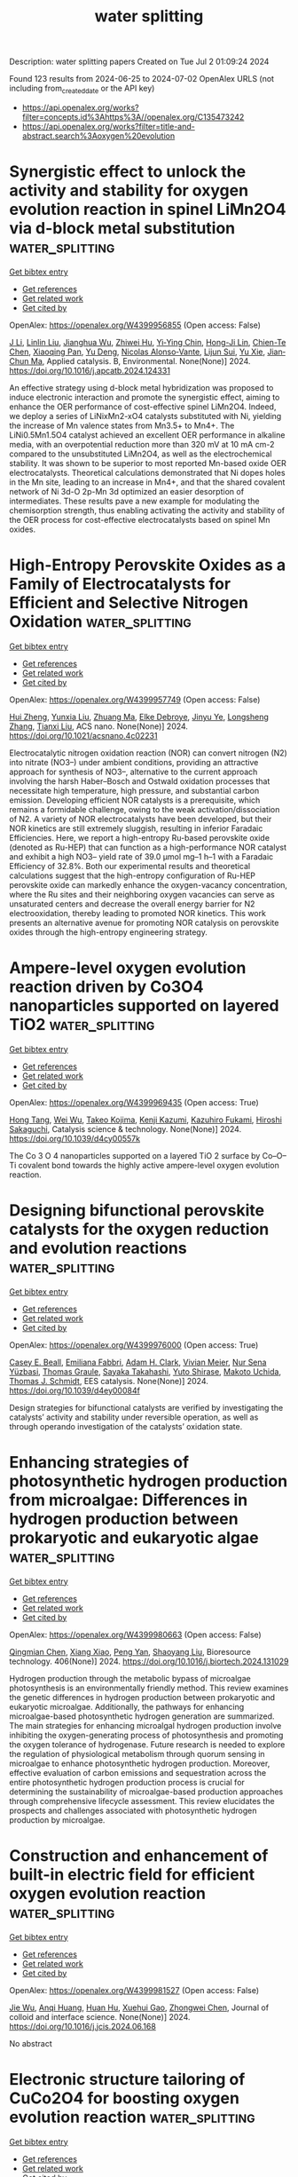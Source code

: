 #+TITLE: water splitting
Description: water splitting papers
Created on Tue Jul  2 01:09:24 2024

Found 123 results from 2024-06-25 to 2024-07-02
OpenAlex URLS (not including from_created_date or the API key)
- [[https://api.openalex.org/works?filter=concepts.id%3Ahttps%3A//openalex.org/C135473242]]
- [[https://api.openalex.org/works?filter=title-and-abstract.search%3Aoxygen%20evolution]]

* Synergistic effect to unlock the activity and stability for oxygen evolution reaction in spinel LiMn2O4 via d-block metal substitution  :water_splitting:
:PROPERTIES:
:UUID: https://openalex.org/W4399956855
:TOPICS: Electrocatalysis for Energy Conversion, Lithium-ion Battery Technology, Memristive Devices for Neuromorphic Computing
:PUBLICATION_DATE: 2024-06-01
:END:    
    
[[elisp:(doi-add-bibtex-entry "https://doi.org/10.1016/j.apcatb.2024.124331")][Get bibtex entry]] 

- [[elisp:(progn (xref--push-markers (current-buffer) (point)) (oa--referenced-works "https://openalex.org/W4399956855"))][Get references]]
- [[elisp:(progn (xref--push-markers (current-buffer) (point)) (oa--related-works "https://openalex.org/W4399956855"))][Get related work]]
- [[elisp:(progn (xref--push-markers (current-buffer) (point)) (oa--cited-by-works "https://openalex.org/W4399956855"))][Get cited by]]

OpenAlex: https://openalex.org/W4399956855 (Open access: False)
    
[[https://openalex.org/A5077566735][J Li]], [[https://openalex.org/A5027361938][Linlin Liu]], [[https://openalex.org/A5001044012][Jianghua Wu]], [[https://openalex.org/A5003964217][Zhiwei Hu]], [[https://openalex.org/A5053222709][Yi‐Ying Chin]], [[https://openalex.org/A5006300842][Hong-Ji Lin]], [[https://openalex.org/A5088356594][Chien-Te Chen]], [[https://openalex.org/A5041468495][Xiaoqing Pan]], [[https://openalex.org/A5073873037][Yu Deng]], [[https://openalex.org/A5085058884][Nicolas Alonso‐Vante]], [[https://openalex.org/A5066669130][Lijun Sui]], [[https://openalex.org/A5000672604][Yu Xie]], [[https://openalex.org/A5060759067][Jian‐Chun Ma]], Applied catalysis. B, Environmental. None(None)] 2024. https://doi.org/10.1016/j.apcatb.2024.124331 
     
An effective strategy using d-block metal hybridization was proposed to induce electronic interaction and promote the synergistic effect, aiming to enhance the OER performance of cost-effective spinel LiMn2O4. Indeed, we deploy a series of LiNixMn2-xO4 catalysts substituted with Ni, yielding the increase of Mn valence states from Mn3.5+ to Mn4+. The LiNi0.5Mn1.5O4 catalyst achieved an excellent OER performance in alkaline media, with an overpotential reduction more than 320 mV at 10 mA cm-2 compared to the unsubstituted LiMn2O4, as well as the electrochemical stability. It was shown to be superior to most reported Mn-based oxide OER electrocatalysts. Theoretical calculations demonstrated that Ni dopes holes in the Mn site, leading to an increase in Mn4+, and that the shared covalent network of Ni 3d-O 2p-Mn 3d optimized an easier desorption of intermediates. These results pave a new example for modulating the chemisorption strength, thus enabling activating the activity and stability of the OER process for cost-effective electrocatalysts based on spinel Mn oxides.    

    

* High-Entropy Perovskite Oxides as a Family of Electrocatalysts for Efficient and Selective Nitrogen Oxidation  :water_splitting:
:PROPERTIES:
:UUID: https://openalex.org/W4399957749
:TOPICS: Ammonia Synthesis and Electrocatalysis, Catalytic Nanomaterials, Photocatalytic Materials for Solar Energy Conversion
:PUBLICATION_DATE: 2024-06-24
:END:    
    
[[elisp:(doi-add-bibtex-entry "https://doi.org/10.1021/acsnano.4c02231")][Get bibtex entry]] 

- [[elisp:(progn (xref--push-markers (current-buffer) (point)) (oa--referenced-works "https://openalex.org/W4399957749"))][Get references]]
- [[elisp:(progn (xref--push-markers (current-buffer) (point)) (oa--related-works "https://openalex.org/W4399957749"))][Get related work]]
- [[elisp:(progn (xref--push-markers (current-buffer) (point)) (oa--cited-by-works "https://openalex.org/W4399957749"))][Get cited by]]

OpenAlex: https://openalex.org/W4399957749 (Open access: False)
    
[[https://openalex.org/A5044983690][Hui Zheng]], [[https://openalex.org/A5041488712][Yunxia Liu]], [[https://openalex.org/A5082660416][Zhuang Ma]], [[https://openalex.org/A5066461826][Elke Debroye]], [[https://openalex.org/A5038216241][Jinyu Ye]], [[https://openalex.org/A5037139352][Longsheng Zhang]], [[https://openalex.org/A5018950796][Tianxi Liu]], ACS nano. None(None)] 2024. https://doi.org/10.1021/acsnano.4c02231 
     
Electrocatalytic nitrogen oxidation reaction (NOR) can convert nitrogen (N2) into nitrate (NO3–) under ambient conditions, providing an attractive approach for synthesis of NO3–, alternative to the current approach involving the harsh Haber–Bosch and Ostwald oxidation processes that necessitate high temperature, high pressure, and substantial carbon emission. Developing efficient NOR catalysts is a prerequisite, which remains a formidable challenge, owing to the weak activation/dissociation of N2. A variety of NOR electrocatalysts have been developed, but their NOR kinetics are still extremely sluggish, resulting in inferior Faradaic Efficiencies. Here, we report a high-entropy Ru-based perovskite oxide (denoted as Ru-HEP) that can function as a high-performance NOR catalyst and exhibit a high NO3– yield rate of 39.0 μmol mg–1 h–1 with a Faradaic Efficiency of 32.8%. Both our experimental results and theoretical calculations suggest that the high-entropy configuration of Ru-HEP perovskite oxide can markedly enhance the oxygen-vacancy concentration, where the Ru sites and their neighboring oxygen vacancies can serve as unsaturated centers and decrease the overall energy barrier for N2 electrooxidation, thereby leading to promoted NOR kinetics. This work presents an alternative avenue for promoting NOR catalysis on perovskite oxides through the high-entropy engineering strategy.    

    

* Ampere-level oxygen evolution reaction driven by Co3O4 nanoparticles supported on layered TiO2  :water_splitting:
:PROPERTIES:
:UUID: https://openalex.org/W4399969435
:TOPICS: Electrocatalysis for Energy Conversion, Memristive Devices for Neuromorphic Computing, Electrochemical Detection of Heavy Metal Ions
:PUBLICATION_DATE: 2024-01-01
:END:    
    
[[elisp:(doi-add-bibtex-entry "https://doi.org/10.1039/d4cy00557k")][Get bibtex entry]] 

- [[elisp:(progn (xref--push-markers (current-buffer) (point)) (oa--referenced-works "https://openalex.org/W4399969435"))][Get references]]
- [[elisp:(progn (xref--push-markers (current-buffer) (point)) (oa--related-works "https://openalex.org/W4399969435"))][Get related work]]
- [[elisp:(progn (xref--push-markers (current-buffer) (point)) (oa--cited-by-works "https://openalex.org/W4399969435"))][Get cited by]]

OpenAlex: https://openalex.org/W4399969435 (Open access: True)
    
[[https://openalex.org/A5082114914][Hong Tang]], [[https://openalex.org/A5062464501][Wei Wu]], [[https://openalex.org/A5091318918][Takeo Kojima]], [[https://openalex.org/A5039094077][Kenji Kazumi]], [[https://openalex.org/A5082466978][Kazuhiro Fukami]], [[https://openalex.org/A5080835756][Hiroshi Sakaguchi]], Catalysis science & technology. None(None)] 2024. https://doi.org/10.1039/d4cy00557k 
     
The Co 3 O 4 nanoparticles supported on a layered TiO 2 surface by Co–O–Ti covalent bond towards the highly active ampere-level oxygen evolution reaction.    

    

* Designing bifunctional perovskite catalysts for the oxygen reduction and evolution reactions  :water_splitting:
:PROPERTIES:
:UUID: https://openalex.org/W4399976000
:TOPICS: Electrocatalysis for Energy Conversion, Fuel Cell Membrane Technology, Aqueous Zinc-Ion Battery Technology
:PUBLICATION_DATE: 2024-01-01
:END:    
    
[[elisp:(doi-add-bibtex-entry "https://doi.org/10.1039/d4ey00084f")][Get bibtex entry]] 

- [[elisp:(progn (xref--push-markers (current-buffer) (point)) (oa--referenced-works "https://openalex.org/W4399976000"))][Get references]]
- [[elisp:(progn (xref--push-markers (current-buffer) (point)) (oa--related-works "https://openalex.org/W4399976000"))][Get related work]]
- [[elisp:(progn (xref--push-markers (current-buffer) (point)) (oa--cited-by-works "https://openalex.org/W4399976000"))][Get cited by]]

OpenAlex: https://openalex.org/W4399976000 (Open access: True)
    
[[https://openalex.org/A5014033264][Casey E. Beall]], [[https://openalex.org/A5015187859][Emiliana Fabbri]], [[https://openalex.org/A5015698882][Adam H. Clark]], [[https://openalex.org/A5065288335][Vivian Meier]], [[https://openalex.org/A5065498532][Nur Sena Yüzbasi]], [[https://openalex.org/A5010461720][Thomas Graule]], [[https://openalex.org/A5024146980][Sayaka Takahashi]], [[https://openalex.org/A5054329962][Yuto Shirase]], [[https://openalex.org/A5069569379][Makoto Uchida]], [[https://openalex.org/A5084722596][Thomas J. Schmidt]], EES catalysis. None(None)] 2024. https://doi.org/10.1039/d4ey00084f 
     
Design strategies for bifunctional catalysts are verified by investigating the catalysts’ activity and stability under reversible operation, as well as through operando investigation of the catalysts’ oxidation state.    

    

* Enhancing strategies of photosynthetic hydrogen production from microalgae: Differences in hydrogen production between prokaryotic and eukaryotic algae  :water_splitting:
:PROPERTIES:
:UUID: https://openalex.org/W4399980663
:TOPICS: Microalgae as a Source for Biofuels Production, Microbial Fuel Cells and Electrogenic Bacteria Technology, Electrochemical Biosensor Technology
:PUBLICATION_DATE: 2024-08-01
:END:    
    
[[elisp:(doi-add-bibtex-entry "https://doi.org/10.1016/j.biortech.2024.131029")][Get bibtex entry]] 

- [[elisp:(progn (xref--push-markers (current-buffer) (point)) (oa--referenced-works "https://openalex.org/W4399980663"))][Get references]]
- [[elisp:(progn (xref--push-markers (current-buffer) (point)) (oa--related-works "https://openalex.org/W4399980663"))][Get related work]]
- [[elisp:(progn (xref--push-markers (current-buffer) (point)) (oa--cited-by-works "https://openalex.org/W4399980663"))][Get cited by]]

OpenAlex: https://openalex.org/W4399980663 (Open access: False)
    
[[https://openalex.org/A5056779310][Qingmian Chen]], [[https://openalex.org/A5052272892][Xiang Xiao]], [[https://openalex.org/A5043976312][Peng Yan]], [[https://openalex.org/A5051508614][Shaoyang Liu]], Bioresource technology. 406(None)] 2024. https://doi.org/10.1016/j.biortech.2024.131029 
     
Hydrogen production through the metabolic bypass of microalgae photosynthesis is an environmentally friendly method. This review examines the genetic differences in hydrogen production between prokaryotic and eukaryotic microalgae. Additionally, the pathways for enhancing microalgae-based photosynthetic hydrogen generation are summarized. The main strategies for enhancing microalgal hydrogen production involve inhibiting the oxygen-generating process of photosynthesis and promoting the oxygen tolerance of hydrogenase. Future research is needed to explore the regulation of physiological metabolism through quorum sensing in microalgae to enhance photosynthetic hydrogen production. Moreover, effective evaluation of carbon emissions and sequestration across the entire photosynthetic hydrogen production process is crucial for determining the sustainability of microalgae-based production approaches through comprehensive lifecycle assessment. This review elucidates the prospects and challenges associated with photosynthetic hydrogen production by microalgae.    

    

* Construction and enhancement of built-in electric field for efficient oxygen evolution reaction  :water_splitting:
:PROPERTIES:
:UUID: https://openalex.org/W4399981527
:TOPICS: Electrocatalysis for Energy Conversion, Fuel Cell Membrane Technology, Electrochemical Detection of Heavy Metal Ions
:PUBLICATION_DATE: 2024-06-01
:END:    
    
[[elisp:(doi-add-bibtex-entry "https://doi.org/10.1016/j.jcis.2024.06.168")][Get bibtex entry]] 

- [[elisp:(progn (xref--push-markers (current-buffer) (point)) (oa--referenced-works "https://openalex.org/W4399981527"))][Get references]]
- [[elisp:(progn (xref--push-markers (current-buffer) (point)) (oa--related-works "https://openalex.org/W4399981527"))][Get related work]]
- [[elisp:(progn (xref--push-markers (current-buffer) (point)) (oa--cited-by-works "https://openalex.org/W4399981527"))][Get cited by]]

OpenAlex: https://openalex.org/W4399981527 (Open access: False)
    
[[https://openalex.org/A5038747062][Jie Wu]], [[https://openalex.org/A5056746694][Anqi Huang]], [[https://openalex.org/A5015273050][Huan Hu]], [[https://openalex.org/A5018171065][Xuehui Gao]], [[https://openalex.org/A5091083063][Zhongwei Chen]], Journal of colloid and interface science. None(None)] 2024. https://doi.org/10.1016/j.jcis.2024.06.168 
     
No abstract    

    

* Electronic structure tailoring of CuCo2O4 for boosting oxygen evolution reaction  :water_splitting:
:PROPERTIES:
:UUID: https://openalex.org/W4399981927
:TOPICS: Electrocatalysis for Energy Conversion, Electrochemical Detection of Heavy Metal Ions, Memristive Devices for Neuromorphic Computing
:PUBLICATION_DATE: 2024-06-01
:END:    
    
[[elisp:(doi-add-bibtex-entry "https://doi.org/10.1016/j.seppur.2024.128552")][Get bibtex entry]] 

- [[elisp:(progn (xref--push-markers (current-buffer) (point)) (oa--referenced-works "https://openalex.org/W4399981927"))][Get references]]
- [[elisp:(progn (xref--push-markers (current-buffer) (point)) (oa--related-works "https://openalex.org/W4399981927"))][Get related work]]
- [[elisp:(progn (xref--push-markers (current-buffer) (point)) (oa--cited-by-works "https://openalex.org/W4399981927"))][Get cited by]]

OpenAlex: https://openalex.org/W4399981927 (Open access: False)
    
[[https://openalex.org/A5037548250][Qi Dong]], [[https://openalex.org/A5002965572][Bo Wen]], [[https://openalex.org/A5034073130][Xin Zhao]], [[https://openalex.org/A5058808692][Peiyi Wang]], [[https://openalex.org/A5029525816][Xiao Lyu]], Separation and purification technology. None(None)] 2024. https://doi.org/10.1016/j.seppur.2024.128552 
     
Electronic structure tuning in metal oxides is a facile and effective strategy on boosting their catalytic oxygen evolution reaction (OER) performance. Here, we demonstrate the electronic structure tuning of CuCo2O4 by phosphorus (P) doping via in-situ diffusion method. The results suggest that due to more electrons transferred from P to the neighboring Co3+, the tuned Co is served as catalytic active sites for the enhanced OER performance. The synthesized P3.85-CCO/NF exhibits an overpotential of 250 mV at a current density of 10 mA cm−2, and a Tafel slope of 27 mV dec−1, which performs an enhanced OER activity than that of IrO2/NF. Moreover, the P3.85-CCO/NF presents stable electrochemical performances upon long-time running for 30 h. Thus, the electronic structure tuning strategy by in-situ P diffusion method emerges as an effective approach on enhancing the catalytic OER performance for metal oxide electrocatalysts.    

    

* Co(OH)2 confined in MIL-100 nanosheets with enriched oxygen vacancies for efficient electrocatalytic water splitting  :water_splitting:
:PROPERTIES:
:UUID: https://openalex.org/W4399988893
:TOPICS: Electrocatalysis for Energy Conversion, Formation and Properties of Nanocrystals and Nanostructures, Catalytic Reduction of Nitro Compounds
:PUBLICATION_DATE: 2024-10-01
:END:    
    
[[elisp:(doi-add-bibtex-entry "https://doi.org/10.1016/j.apsusc.2024.160591")][Get bibtex entry]] 

- [[elisp:(progn (xref--push-markers (current-buffer) (point)) (oa--referenced-works "https://openalex.org/W4399988893"))][Get references]]
- [[elisp:(progn (xref--push-markers (current-buffer) (point)) (oa--related-works "https://openalex.org/W4399988893"))][Get related work]]
- [[elisp:(progn (xref--push-markers (current-buffer) (point)) (oa--cited-by-works "https://openalex.org/W4399988893"))][Get cited by]]

OpenAlex: https://openalex.org/W4399988893 (Open access: False)
    
[[https://openalex.org/A5078550219][Dongming Li]], [[https://openalex.org/A5054835247][Weixin Li]], [[https://openalex.org/A5010309536][Gongzhen Cheng]], [[https://openalex.org/A5060242650][Xuan He]], [[https://openalex.org/A5069714615][Daheng Wang]], [[https://openalex.org/A5056355450][Hui Chen]], [[https://openalex.org/A5035960362][Wei Fang]], [[https://openalex.org/A5050018470][Xianghui Zeng]], [[https://openalex.org/A5073531773][Xin Du]], [[https://openalex.org/A5035378010][Lei Zhao]], Applied surface science. 669(None)] 2024. https://doi.org/10.1016/j.apsusc.2024.160591 
     
No abstract    

    

* Biogenic bovine serum albumin/Zn3(PO4)2/Cr2O3 hybrid electrocatalyst for improved oxygen evolution reaction  :water_splitting:
:PROPERTIES:
:UUID: https://openalex.org/W4399993288
:TOPICS: Electrochemical Detection of Heavy Metal Ions, Conducting Polymer Research, Electrocatalysis for Energy Conversion
:PUBLICATION_DATE: 2024-06-25
:END:    
    
[[elisp:(doi-add-bibtex-entry "https://doi.org/10.1088/2632-959x/ad5b7a")][Get bibtex entry]] 

- [[elisp:(progn (xref--push-markers (current-buffer) (point)) (oa--referenced-works "https://openalex.org/W4399993288"))][Get references]]
- [[elisp:(progn (xref--push-markers (current-buffer) (point)) (oa--related-works "https://openalex.org/W4399993288"))][Get related work]]
- [[elisp:(progn (xref--push-markers (current-buffer) (point)) (oa--cited-by-works "https://openalex.org/W4399993288"))][Get cited by]]

OpenAlex: https://openalex.org/W4399993288 (Open access: True)
    
[[https://openalex.org/A5049304116][Ritu Raj]], [[https://openalex.org/A5029037032][Imtiaz Ahmed]], [[https://openalex.org/A5000142421][Vikash Kumar]], [[https://openalex.org/A5051841868][Gajendra Prasad Singh]], [[https://openalex.org/A5022029107][Krishna Kanta Haldar]], Nano express. None(None)] 2024. https://doi.org/10.1088/2632-959x/ad5b7a 
     
Abstract The fabrication of nanostructured protein-inorganic hybrid materials is crucial for the development of advanced multifunctional materials. Protein-inorganic mesoporous composites are gaining attention due to their remarkable properties, including large surface areas and active surface functional groups. We have successfully synthesized mesoporous BSA/Zn3(PO4)2/Cr2O3 catalysts to improve the kinetics of the oxygen evolution reaction (OER) in electrocatalytic water splitting for sustainable energy generation. This approach utilizes BSA in the synthesis process and is environmentally friendly. By adjusting the BSA quantity, we could control the yield of BSA/Zn3(PO4)2/Cr2O3 mesoporous. We employed various techniques, including FE-SEM, XRD, and FTIR, to analyze the morphology and structural characteristics of the biogenic BSA/Zn3(PO4)2/Cr2O3 electrocatalyst. Our comprehensive evaluation of the electrocatalytic OER activity of the BSA/Zn3(PO4)2/Cr2O3 hybrid structure demonstrated its remarkable performance. The biologically synthesized catalyst exhibited exceptional OER efficiency, maintaining a high current density of 10 mA cm-2 at very low overpotentials (only 224 mV) under alkaline conditions. The elongated peptide backbone of BSA significantly facilitated ion and electron transport, contributing to improved OER activity. The synergistic interaction between various amino acids from BSA and the metal ions within Zn3(PO4)2/Cr2O3 can be attributed to this enhancement, highlighting the potential of this hybrid structure in electrocatalytic OER applications.    

    

* Exploring the Structure-Function Relationship in Iridium-Cobalt Oxide Catalyst for Oxygen Evolution Reaction Across Different Electrolyte Media  :water_splitting:
:PROPERTIES:
:UUID: https://openalex.org/W4399998436
:TOPICS: Electrocatalysis for Energy Conversion, Fuel Cell Membrane Technology, Aqueous Zinc-Ion Battery Technology
:PUBLICATION_DATE: 2024-01-01
:END:    
    
[[elisp:(doi-add-bibtex-entry "https://doi.org/10.2139/ssrn.4876171")][Get bibtex entry]] 

- [[elisp:(progn (xref--push-markers (current-buffer) (point)) (oa--referenced-works "https://openalex.org/W4399998436"))][Get references]]
- [[elisp:(progn (xref--push-markers (current-buffer) (point)) (oa--related-works "https://openalex.org/W4399998436"))][Get related work]]
- [[elisp:(progn (xref--push-markers (current-buffer) (point)) (oa--cited-by-works "https://openalex.org/W4399998436"))][Get cited by]]

OpenAlex: https://openalex.org/W4399998436 (Open access: False)
    
[[https://openalex.org/A5077661393][Marc Francis Labata]], [[https://openalex.org/A5025551064][Nitul Kakati]], [[https://openalex.org/A5086997032][Guangfu Li]], [[https://openalex.org/A5060559201][M. Virginia P. Altoé]], [[https://openalex.org/A5048183453][Po‐Ya Abel Chuang]], No host. None(None)] 2024. https://doi.org/10.2139/ssrn.4876171 
     
No abstract    

    

* Phase transitions in NiO during the Oxygen Evolution Reaction assessed via electrochromic phenomena through operando UV-Vis spectroscopy  :water_splitting:
:PROPERTIES:
:UUID: https://openalex.org/W4399998932
:TOPICS: Advanced Materials for Smart Windows, Electrochemical Detection of Heavy Metal Ions, Memristive Devices for Neuromorphic Computing
:PUBLICATION_DATE: 2024-06-01
:END:    
    
[[elisp:(doi-add-bibtex-entry "https://doi.org/10.1016/j.electacta.2024.144626")][Get bibtex entry]] 

- [[elisp:(progn (xref--push-markers (current-buffer) (point)) (oa--referenced-works "https://openalex.org/W4399998932"))][Get references]]
- [[elisp:(progn (xref--push-markers (current-buffer) (point)) (oa--related-works "https://openalex.org/W4399998932"))][Get related work]]
- [[elisp:(progn (xref--push-markers (current-buffer) (point)) (oa--cited-by-works "https://openalex.org/W4399998932"))][Get cited by]]

OpenAlex: https://openalex.org/W4399998932 (Open access: True)
    
[[https://openalex.org/A5018878718][H. Moreno Fernández]], [[https://openalex.org/A5062190459][Julia Gallenberger]], [[https://openalex.org/A5099471353][Crizaldo Mempin]], [[https://openalex.org/A5099471354][Isobel Khalek]], [[https://openalex.org/A5029609160][Martin Neumann]], [[https://openalex.org/A5068055424][Soroush Lotfi]], [[https://openalex.org/A5056531037][Sun-Myung Kim]], [[https://openalex.org/A5057188300][Mohan Li]], [[https://openalex.org/A5051788024][Cuicui Tian]], [[https://openalex.org/A5039183696][Jan P. Hofmann]], Electrochimica acta. None(None)] 2024. https://doi.org/10.1016/j.electacta.2024.144626 
     
No abstract    

    

* Amorphous multimetal based catalyst for oxygen evolution reaction  :water_splitting:
:PROPERTIES:
:UUID: https://openalex.org/W4400000753
:TOPICS: Electrocatalysis for Energy Conversion, Aqueous Zinc-Ion Battery Technology, Fuel Cell Membrane Technology
:PUBLICATION_DATE: 2024-06-25
:END:    
    
[[elisp:(doi-add-bibtex-entry "https://doi.org/10.1007/s43939-024-00087-5")][Get bibtex entry]] 

- [[elisp:(progn (xref--push-markers (current-buffer) (point)) (oa--referenced-works "https://openalex.org/W4400000753"))][Get references]]
- [[elisp:(progn (xref--push-markers (current-buffer) (point)) (oa--related-works "https://openalex.org/W4400000753"))][Get related work]]
- [[elisp:(progn (xref--push-markers (current-buffer) (point)) (oa--cited-by-works "https://openalex.org/W4400000753"))][Get cited by]]

OpenAlex: https://openalex.org/W4400000753 (Open access: True)
    
[[https://openalex.org/A5026990918][Zishuai Zhang]], [[https://openalex.org/A5006576403][Daniela Vieira]], [[https://openalex.org/A5003626240][Jake E. Barralet]], [[https://openalex.org/A5016955894][Géraldine Merle]], Discover materials. 4(1)] 2024. https://doi.org/10.1007/s43939-024-00087-5  ([[https://link.springer.com/content/pdf/10.1007/s43939-024-00087-5.pdf][pdf]])
     
Abstract The development of efficient, low-cost water splitting electrocatalysts is needed to store energy by generating sustainable hydrogen from low power clean but intermittent energy sources such as solar and wind. Here, we report a highly sustained low overpotential for oxygen evolution reached by the unique combination of three metals (NiCoV) prepared from a simple low temperature auto-combustion process. The amorphous multimetal oxygen evolving catalyst could be stably coated on a stainless-steel support using a tribochemical particle blasting method to create an oxygen evolution reaction (OER) electrode with a low overpotential of 230 mV at 10 mA cm −2 and a low Tafel slope of 40 mV dec −1 . In addition to their low overpotential, this oxygen evolving electrocatalyst preserved performance demonstrating a stability after 10 h at the technologically relevant current density and without any surface morphology alteration. Given the importance of sustainable hydrogen production, the development of this new OER catalyst points the way to removing a key technical bottleneck for the water splitting reaction and could offer a route to cost reduction and lowering hurdles to more widespread adaptation of electrolyser technologies for hydrogen production.    

    

* Manipulating the Electrochemical Surface Reconstruction of Nickel Foam via Electrolyte Engineering for Efficient Oxygen Evolution Reaction at Industrial-Level Current Density  :water_splitting:
:PROPERTIES:
:UUID: https://openalex.org/W4400001796
:TOPICS: Electrocatalysis for Energy Conversion, Aqueous Zinc-Ion Battery Technology, Electrochemical Detection of Heavy Metal Ions
:PUBLICATION_DATE: 2024-06-25
:END:    
    
[[elisp:(doi-add-bibtex-entry "https://doi.org/10.1021/acsmaterialslett.4c00633")][Get bibtex entry]] 

- [[elisp:(progn (xref--push-markers (current-buffer) (point)) (oa--referenced-works "https://openalex.org/W4400001796"))][Get references]]
- [[elisp:(progn (xref--push-markers (current-buffer) (point)) (oa--related-works "https://openalex.org/W4400001796"))][Get related work]]
- [[elisp:(progn (xref--push-markers (current-buffer) (point)) (oa--cited-by-works "https://openalex.org/W4400001796"))][Get cited by]]

OpenAlex: https://openalex.org/W4400001796 (Open access: False)
    
[[https://openalex.org/A5028505207][Hao Deng]], [[https://openalex.org/A5047174251][Chung‐Li Dong]], [[https://openalex.org/A5032572094][Yucheng Huang]], [[https://openalex.org/A5009744429][Miao Wang]], [[https://openalex.org/A5087329026][Zijian Yu]], [[https://openalex.org/A5072796155][Yiqing Wang]], [[https://openalex.org/A5004285101][Haiping Li]], [[https://openalex.org/A5051085470][Jie Chen]], [[https://openalex.org/A5006687587][Sicong Shen]], ACS materials letters. None(None)] 2024. https://doi.org/10.1021/acsmaterialslett.4c00633 
     
No abstract    

    

* Exploring Structural Evolution Behaviors of Ligand‐Defect‐Rich Ferrocene‐Based Metal‐Organic Frameworks for Electrochemical Oxygen Evolution via Operando X‐Ray Absorption Spectroscopy  :water_splitting:
:PROPERTIES:
:UUID: https://openalex.org/W4400005378
:TOPICS: Chemistry and Applications of Metal-Organic Frameworks, Electrocatalysis for Energy Conversion, Fuel Cell Membrane Technology
:PUBLICATION_DATE: 2024-06-25
:END:    
    
[[elisp:(doi-add-bibtex-entry "https://doi.org/10.1002/aenm.202400875")][Get bibtex entry]] 

- [[elisp:(progn (xref--push-markers (current-buffer) (point)) (oa--referenced-works "https://openalex.org/W4400005378"))][Get references]]
- [[elisp:(progn (xref--push-markers (current-buffer) (point)) (oa--related-works "https://openalex.org/W4400005378"))][Get related work]]
- [[elisp:(progn (xref--push-markers (current-buffer) (point)) (oa--cited-by-works "https://openalex.org/W4400005378"))][Get cited by]]

OpenAlex: https://openalex.org/W4400005378 (Open access: False)
    
[[https://openalex.org/A5009643240][Fengzhan Sun]], [[https://openalex.org/A5080025698][Ling Zhao]], [[https://openalex.org/A5078633718][Hao Xu]], [[https://openalex.org/A5021148241][Yang Fu]], [[https://openalex.org/A5065859286][Hui Li]], [[https://openalex.org/A5037978560][Yingying Yao]], [[https://openalex.org/A5074434360][Li Ren]], [[https://openalex.org/A5023601668][Xiaoyun He]], [[https://openalex.org/A5051737332][Yinghui Li]], [[https://openalex.org/A5021451612][Rui Yang]], [[https://openalex.org/A5005040353][Nian Zhang]], [[https://openalex.org/A5020182983][Zhigang Hu]], [[https://openalex.org/A5069632856][Tianyi Ma]], [[https://openalex.org/A5030069993][Jianxin Zou]], Advanced energy materials. None(None)] 2024. https://doi.org/10.1002/aenm.202400875 
     
Abstract Metal‐organic frameworks (MOFs) have exhibited encouraging catalytic activity for the oxygen evolution reaction (OER), a crucial process for water electrolysis to produce green hydrogen. Nonetheless, distinguishing the source of catalytic activity and establishing the structure‐composition‐property relationships of MOFs during OER processes remain challenging. Here, for the first time, operando X‐ray absorption spectroscopy (XAS) is utilized to monitor the structural evolution and identify the active components of ferrocene‐based MOFs (Ni‐Fc) for OER. Ligand‐defect‐rich Ni‐Fc is synthesized via the co‐deposition method. After electrochemical activation, Ni‐Fc exhibits superior electrocatalytic activity (228 mV at 10 mA cm −2 in 0.1 m KOH), which is highly competitive compared with state‐of‐the‐art electrocatalysts. Operando XAS analysis and ex‐situ characterizations reveal the structural reconstruction of Ni‐Fc into amorphous NiFe‐catalysts (a‐NiFe) during the activation process, and further into real catalytic phases (a‐NiFe‐C) under catalytic potential greater than 1.45 V (vs RHE). In catalytic phases, in‐situ formed deprotonated and oxygen‐defected Ni oxyhydroxide analogues act as catalytic sites, while Fe hydroxide analogues derived from ligands optimize the electronic structure of Ni sites for improving OER activity. Density functional theory (DFT) analysis indicates a reduced energy barrier in a‐NiFe‐C compared to pristine MOFs, supporting the improved catalytic activity of the latter.    

    

* Key Role of Nonprecious Oxygen-Evolving Active Site in Niooh Electrocatalysts for Water Splitting  :water_splitting:
:PROPERTIES:
:UUID: https://openalex.org/W4400005815
:TOPICS: Electrocatalysis for Energy Conversion, Fuel Cell Membrane Technology, Aqueous Zinc-Ion Battery Technology
:PUBLICATION_DATE: 2024-01-01
:END:    
    
[[elisp:(doi-add-bibtex-entry "https://doi.org/10.2139/ssrn.4875958")][Get bibtex entry]] 

- [[elisp:(progn (xref--push-markers (current-buffer) (point)) (oa--referenced-works "https://openalex.org/W4400005815"))][Get references]]
- [[elisp:(progn (xref--push-markers (current-buffer) (point)) (oa--related-works "https://openalex.org/W4400005815"))][Get related work]]
- [[elisp:(progn (xref--push-markers (current-buffer) (point)) (oa--cited-by-works "https://openalex.org/W4400005815"))][Get cited by]]

OpenAlex: https://openalex.org/W4400005815 (Open access: False)
    
[[https://openalex.org/A5078261490][Qi Zhang]], [[https://openalex.org/A5052639398][Na Song]], [[https://openalex.org/A5090497340][Ming Fang]], [[https://openalex.org/A5015110037][Yixing Li]], [[https://openalex.org/A5056371977][Xianfeng Chen]], [[https://openalex.org/A5047000117][Yongdong Chen]], [[https://openalex.org/A5017560580][Ling He]], [[https://openalex.org/A5005798301][Wenbiao Zhang]], [[https://openalex.org/A5025630109][Xiaofan Ma]], [[https://openalex.org/A5037548079][Xianzhang Lei]], No host. None(None)] 2024. https://doi.org/10.2139/ssrn.4875958 
     
No abstract    

    

* Nitrogen Doping-Induced Structural Distortion in LaMnO3 Enhances Oxygen Reduction and Oxygen Evolution Reactions  :water_splitting:
:PROPERTIES:
:UUID: https://openalex.org/W4400005916
:TOPICS: Magnetocaloric Materials Research, Electrocatalysis for Energy Conversion, Memristive Devices for Neuromorphic Computing
:PUBLICATION_DATE: 2024-06-25
:END:    
    
[[elisp:(doi-add-bibtex-entry "https://doi.org/10.1021/acsenergylett.4c01206")][Get bibtex entry]] 

- [[elisp:(progn (xref--push-markers (current-buffer) (point)) (oa--referenced-works "https://openalex.org/W4400005916"))][Get references]]
- [[elisp:(progn (xref--push-markers (current-buffer) (point)) (oa--related-works "https://openalex.org/W4400005916"))][Get related work]]
- [[elisp:(progn (xref--push-markers (current-buffer) (point)) (oa--cited-by-works "https://openalex.org/W4400005916"))][Get cited by]]

OpenAlex: https://openalex.org/W4400005916 (Open access: False)
    
[[https://openalex.org/A5045211035][Soumi Mondal]], [[https://openalex.org/A5044177365][Shreya Sarkar]], [[https://openalex.org/A5060328011][Mohd Riyaz]], [[https://openalex.org/A5090385687][Manaswita Kar]], [[https://openalex.org/A5097553576][Adrian C. Fortuin]], [[https://openalex.org/A5032877493][Surishi Vashishth]], [[https://openalex.org/A5019808011][Risov Das]], [[https://openalex.org/A5028013147][M. Eswaramoorthy]], [[https://openalex.org/A5075035730][Denis Kramer]], [[https://openalex.org/A5073825333][Sebastian C. Peter]], ACS energy letters. None(None)] 2024. https://doi.org/10.1021/acsenergylett.4c01206 
     
No abstract    

    

* Enthralling Anodic Protection by Molybdate on High‐Entropy Alloy‐Based Electrocatalyst for Sustainable Seawater Oxidation  :water_splitting:
:PROPERTIES:
:UUID: https://openalex.org/W4400008057
:TOPICS: Electrocatalysis for Energy Conversion, Photocatalytic Materials for Solar Energy Conversion, Aqueous Zinc-Ion Battery Technology
:PUBLICATION_DATE: 2024-06-25
:END:    
    
[[elisp:(doi-add-bibtex-entry "https://doi.org/10.1002/smll.202402720")][Get bibtex entry]] 

- [[elisp:(progn (xref--push-markers (current-buffer) (point)) (oa--referenced-works "https://openalex.org/W4400008057"))][Get references]]
- [[elisp:(progn (xref--push-markers (current-buffer) (point)) (oa--related-works "https://openalex.org/W4400008057"))][Get related work]]
- [[elisp:(progn (xref--push-markers (current-buffer) (point)) (oa--cited-by-works "https://openalex.org/W4400008057"))][Get cited by]]

OpenAlex: https://openalex.org/W4400008057 (Open access: False)
    
[[https://openalex.org/A5033057617][S. Khatun]], [[https://openalex.org/A5006227235][Kōji Shimizu]], [[https://openalex.org/A5066099957][Santanu Kumar Pal]], [[https://openalex.org/A5078745925][Sukumar Nandi]], [[https://openalex.org/A5020339860][Satoshi Watanabe]], [[https://openalex.org/A5087243699][Poulomi Roy]], Small. None(None)] 2024. https://doi.org/10.1002/smll.202402720 
     
Abstract Efficient and sustainable seawater electrolysis is still limited due to the interference of chloride corrosion at the anode. The designing of suitable electrocatalysts is one of the crucial ways to boost electrocatalytic activity. However, the approach may fall short as achieving high current density often occurs in chlorine evolution reaction (CER)‐dominating potential regions. Thereby, apart from developing an OER‐active high‐entropy alloy‐based electrocatalyst, the present study also offers a unique way to protect anode surface under high current density or potential by using MoO 4 2— as an effective inhibitor during seawater oxidation. The wide variation of d ‐band center of high‐entropy alloy‐based electrocatalyst allows great oxygen evolution reaction (OER) proficiency exhibiting an overpotential of 230 mV at current density of 20 mA cm −2 . Besides, the electrocatalyst demonstrates impressive stability over 500 h at high current density of 1 A cm −2 or at a high oxidation potential of 2.0 V versus RHE in the presence of a molybdate inhibitor. Theoretical and experimental studies reveal MoO 4 2‐ electrostatically accumulated at anode surface due to higher adsorption ability, thereby creating a protective layer against chlorides without affecting OER.    

    

* Toward Rational Design of Mononuclear Nickel Complexes as Water Oxidation Catalysts Exploring the Ligand Effects on the Rate‐Determining Step  :water_splitting:
:PROPERTIES:
:UUID: https://openalex.org/W4400009244
:TOPICS: Electrocatalysis for Energy Conversion, Dioxygen Activation at Metalloenzyme Active Sites, Electrochemical Detection of Heavy Metal Ions
:PUBLICATION_DATE: 2024-06-25
:END:    
    
[[elisp:(doi-add-bibtex-entry "https://doi.org/10.1002/cphc.202400533")][Get bibtex entry]] 

- [[elisp:(progn (xref--push-markers (current-buffer) (point)) (oa--referenced-works "https://openalex.org/W4400009244"))][Get references]]
- [[elisp:(progn (xref--push-markers (current-buffer) (point)) (oa--related-works "https://openalex.org/W4400009244"))][Get related work]]
- [[elisp:(progn (xref--push-markers (current-buffer) (point)) (oa--cited-by-works "https://openalex.org/W4400009244"))][Get cited by]]

OpenAlex: https://openalex.org/W4400009244 (Open access: False)
    
[[https://openalex.org/A5053449233][Lisa Roy]], [[https://openalex.org/A5013529587][Ajeet Kumar Singh]], ChemPhysChem. None(None)] 2024. https://doi.org/10.1002/cphc.202400533 
     
The major impediment in realizing a carbon‐neutral hydrogen fuel economy is the cost and inadequacy of contemporary electrochemical water splitting approaches towards the energy intensive oxygen evolution reaction (OER). The O‐O bond formation in the water oxidation half‐cell reaction is both kinetically and thermodynamically challenging and amplifies the overpotential requirement in most of the active water oxidation catalysts. Herein, density functional theory is employed to interrogate 20 Ni(II) complexes, out of which 17 are in silico designed molecular water oxidation catalysts, coordinated to electron‐rich tetra‐anionic redox non‐innocent phenylenebis(oxamidate) and dibenzo‐1,4,7,10‐tetraazacyclododecane‐2,3,8,9‐tetraone parent ligands and their structural analogues, and identify the role of substituent changes or ligand effects in the order of their reactivity. Importantly, our computational mechanistic analyses predict that the activation free energy of the rate‐determining O‐O bond formation step obeys an inverse scaling relationship with the global electrophilicity index of the intermediate generated on two‐electron oxidation of the starting complex. Additionally, the driving force is directly correlated with this OER descriptor which enables two‐dimensional volcano representation and thereby extrapolation towards the ideal substitution with the chosen ligand. Our study, therefore, establish fundamental insights to overcome the imperative overpotential issue with simple and precise computational rationalization preceding experimental validation.    

    

* Sol-gel derived nanostructure electrocatalysts for oxygen evolution reaction: A review  :water_splitting:
:PROPERTIES:
:UUID: https://openalex.org/W4400011536
:TOPICS: Electrocatalysis for Energy Conversion, Fuel Cell Membrane Technology, Electrochemical Detection of Heavy Metal Ions
:PUBLICATION_DATE: 2024-01-01
:END:    
    
[[elisp:(doi-add-bibtex-entry "https://doi.org/10.1039/d4ta01442a")][Get bibtex entry]] 

- [[elisp:(progn (xref--push-markers (current-buffer) (point)) (oa--referenced-works "https://openalex.org/W4400011536"))][Get references]]
- [[elisp:(progn (xref--push-markers (current-buffer) (point)) (oa--related-works "https://openalex.org/W4400011536"))][Get related work]]
- [[elisp:(progn (xref--push-markers (current-buffer) (point)) (oa--cited-by-works "https://openalex.org/W4400011536"))][Get cited by]]

OpenAlex: https://openalex.org/W4400011536 (Open access: False)
    
[[https://openalex.org/A5006268497][Aditi De]], [[https://openalex.org/A5054993337][Min Seo Kim]], [[https://openalex.org/A5002598728][Arindam Adhikari]], [[https://openalex.org/A5081158122][Rajkumar Patel]], [[https://openalex.org/A5008192564][Subrata Kundu]], Journal of materials chemistry. A. None(None)] 2024. https://doi.org/10.1039/d4ta01442a 
     
In the hunt for alternative energy sources attributed to the depletion of fossil fuels, green energy hydrogen produced from water splitting reaction is considered to be a promising candidate due...    

    

* Raney Nickel Induced Interface Modulation of Active NiFe-hydroxide as Efficient and Robust Electrocatalyst towards Oxygen Evolution Reaction  :water_splitting:
:PROPERTIES:
:UUID: https://openalex.org/W4400011919
:TOPICS: Electrocatalysis for Energy Conversion, Aqueous Zinc-Ion Battery Technology, Electrochemical Detection of Heavy Metal Ions
:PUBLICATION_DATE: 2024-06-01
:END:    
    
[[elisp:(doi-add-bibtex-entry "https://doi.org/10.1016/j.apcata.2024.119858")][Get bibtex entry]] 

- [[elisp:(progn (xref--push-markers (current-buffer) (point)) (oa--referenced-works "https://openalex.org/W4400011919"))][Get references]]
- [[elisp:(progn (xref--push-markers (current-buffer) (point)) (oa--related-works "https://openalex.org/W4400011919"))][Get related work]]
- [[elisp:(progn (xref--push-markers (current-buffer) (point)) (oa--cited-by-works "https://openalex.org/W4400011919"))][Get cited by]]

OpenAlex: https://openalex.org/W4400011919 (Open access: False)
    
[[https://openalex.org/A5082060277][Yuanbing Mao]], [[https://openalex.org/A5076488834][Kai Zhang]], [[https://openalex.org/A5008202465][Shuaichong Wei]], [[https://openalex.org/A5046850864][Jingde Li]], [[https://openalex.org/A5074201114][Xiaolong He]], [[https://openalex.org/A5013752220][Guihua Liu]], Applied catalysis. A, General. None(None)] 2024. https://doi.org/10.1016/j.apcata.2024.119858 
     
No abstract    

    

* Synergistically optimizing electrocatalytic performance of IrO2 with double doping and bi-directional strains for acidic oxygen evolution reaction  :water_splitting:
:PROPERTIES:
:UUID: https://openalex.org/W4400015851
:TOPICS: Electrocatalysis for Energy Conversion, Electrochemical Detection of Heavy Metal Ions, Fuel Cell Membrane Technology
:PUBLICATION_DATE: 2024-01-01
:END:    
    
[[elisp:(doi-add-bibtex-entry "https://doi.org/10.1039/d4cy00550c")][Get bibtex entry]] 

- [[elisp:(progn (xref--push-markers (current-buffer) (point)) (oa--referenced-works "https://openalex.org/W4400015851"))][Get references]]
- [[elisp:(progn (xref--push-markers (current-buffer) (point)) (oa--related-works "https://openalex.org/W4400015851"))][Get related work]]
- [[elisp:(progn (xref--push-markers (current-buffer) (point)) (oa--cited-by-works "https://openalex.org/W4400015851"))][Get cited by]]

OpenAlex: https://openalex.org/W4400015851 (Open access: False)
    
[[https://openalex.org/A5011759396][Xinke Wu]], [[https://openalex.org/A5036184187][Weiwei Han]], [[https://openalex.org/A5054446568][Shaoyun Hao]], [[https://openalex.org/A5080069508][Yi He]], [[https://openalex.org/A5063701018][Lecheng Lei]], [[https://openalex.org/A5039232225][Xingwang Zhang]], Catalysis science & technology. None(None)] 2024. https://doi.org/10.1039/d4cy00550c 
     
Because of the strong acidic environment and oxidative conditions, realizing the highly active and stable iridium (Ir)-based electrocatalysts toward oxygen evolution reaction (OER) in a proton exchange membrane (PEM) electrolyzer...    

    

* Impact of the rhenium substitution on the oxygen evolution reaction of spinel CoFe2O4  :water_splitting:
:PROPERTIES:
:UUID: https://openalex.org/W4400016188
:TOPICS: Catalytic Nanomaterials, Synthesis and Applications of Ferrite Nanoparticles, Synthesis and Characterization of Inorganic Pigments
:PUBLICATION_DATE: 2024-01-01
:END:    
    
[[elisp:(doi-add-bibtex-entry "https://doi.org/10.1039/d4ta02056a")][Get bibtex entry]] 

- [[elisp:(progn (xref--push-markers (current-buffer) (point)) (oa--referenced-works "https://openalex.org/W4400016188"))][Get references]]
- [[elisp:(progn (xref--push-markers (current-buffer) (point)) (oa--related-works "https://openalex.org/W4400016188"))][Get related work]]
- [[elisp:(progn (xref--push-markers (current-buffer) (point)) (oa--cited-by-works "https://openalex.org/W4400016188"))][Get cited by]]

OpenAlex: https://openalex.org/W4400016188 (Open access: False)
    
[[https://openalex.org/A5072499879][Yuruo Zheng]], [[https://openalex.org/A5020295039][Ghulam Hussain]], [[https://openalex.org/A5024604872][Changcheng Zheng]], [[https://openalex.org/A5070627700][Xiaoqi Zhou]], [[https://openalex.org/A5074757075][Man Zhang]], [[https://openalex.org/A5060133023][Shaofang Xie]], [[https://openalex.org/A5028134552][Qiulin Yin]], [[https://openalex.org/A5008715010][Shuyi Li]], [[https://openalex.org/A5099478207][Batool Shanta]], [[https://openalex.org/A5009986134][Xiawa Wang]], Journal of materials chemistry. A. None(None)] 2024. https://doi.org/10.1039/d4ta02056a 
     
Structure engineering is a powerful tool for tuning various properties and making the CoFe 2 O 4 (CFO) a prime candidate for electrocatalyst applications, especially in improving the oxygen evolution reaction (OER) performance....    

    

* Unlocking Efficiency: Minimizing Energy Loss in Electrocatalysts for Water Splitting  :water_splitting:
:PROPERTIES:
:UUID: https://openalex.org/W4400016545
:TOPICS: Electrocatalysis for Energy Conversion, Electrochemical Detection of Heavy Metal Ions, Photocatalytic Materials for Solar Energy Conversion
:PUBLICATION_DATE: 2024-06-24
:END:    
    
[[elisp:(doi-add-bibtex-entry "https://doi.org/10.1002/adma.202404658")][Get bibtex entry]] 

- [[elisp:(progn (xref--push-markers (current-buffer) (point)) (oa--referenced-works "https://openalex.org/W4400016545"))][Get references]]
- [[elisp:(progn (xref--push-markers (current-buffer) (point)) (oa--related-works "https://openalex.org/W4400016545"))][Get related work]]
- [[elisp:(progn (xref--push-markers (current-buffer) (point)) (oa--cited-by-works "https://openalex.org/W4400016545"))][Get cited by]]

OpenAlex: https://openalex.org/W4400016545 (Open access: True)
    
[[https://openalex.org/A5007371559][Wenxian Li]], [[https://openalex.org/A5023363049][Yang Liu]], [[https://openalex.org/A5015758122][Ashraful Azam]], [[https://openalex.org/A5072168436][Yichen Liu]], [[https://openalex.org/A5037410384][Jack Yang]], [[https://openalex.org/A5016250718][Danyang Wang]], [[https://openalex.org/A5025217989][Charles C. Sorrell]], [[https://openalex.org/A5011609703][Chuan Zhao]], [[https://openalex.org/A5044978302][Sean Li]], Advanced materials. None(None)] 2024. https://doi.org/10.1002/adma.202404658  ([[https://onlinelibrary.wiley.com/doi/pdfdirect/10.1002/adma.202404658][pdf]])
     
Abstract Catalysts play a crucial role in water electrolysis by reducing the energy barriers for hydrogen and oxygen evolution reactions (HER and OER). Research aims to enhance the intrinsic activities of potential catalysts through material selection, microstructure design, and various engineering techniques. However, the energy consumption of catalysts has often been overlooked due to the intricate interplay among catalyst microstructure, dimensionality, catalyst‐electrolyte‐gas dynamics, surface chemistry, electron transport within electrodes, and electron transfer among electrode components. Efficient catalyst development for high‐current‐density applications is essential to meet the increasing demand for green hydrogen. This involves transforming catalysts with high intrinsic activities into electrodes capable of sustaining high current densities. This review focuses on current improvement strategies of mass exchange, charge transfer, and reducing electrode resistance to decrease energy consumption. It aims to bridge the gap between laboratory‐developed, highly efficient catalysts and industrial applications regarding catalyst structural design, surface chemistry, and catalyst‐electrode interplay, outlining the development roadmap of hierarchically structured electrode‐based water electrolysis for minimizing energy loss in electrocatalysts for water splitting. This article is protected by copyright. All rights reserved    

    

* Reinforcing built-in electric field via weakening metal–oxygen covalency within MOFs-based heterointerface for robust oxygen evolution reaction  :water_splitting:
:PROPERTIES:
:UUID: https://openalex.org/W4400016560
:TOPICS: Electrocatalysis for Energy Conversion, Memristive Devices for Neuromorphic Computing, Electrochemical Detection of Heavy Metal Ions
:PUBLICATION_DATE: 2024-06-01
:END:    
    
[[elisp:(doi-add-bibtex-entry "https://doi.org/10.1016/j.cej.2024.153464")][Get bibtex entry]] 

- [[elisp:(progn (xref--push-markers (current-buffer) (point)) (oa--referenced-works "https://openalex.org/W4400016560"))][Get references]]
- [[elisp:(progn (xref--push-markers (current-buffer) (point)) (oa--related-works "https://openalex.org/W4400016560"))][Get related work]]
- [[elisp:(progn (xref--push-markers (current-buffer) (point)) (oa--cited-by-works "https://openalex.org/W4400016560"))][Get cited by]]

OpenAlex: https://openalex.org/W4400016560 (Open access: False)
    
[[https://openalex.org/A5087746687][Xianbiao Hou]], [[https://openalex.org/A5014061626][Thomas W. Ni]], [[https://openalex.org/A5027074874][Zhaozheng Zhang]], [[https://openalex.org/A5071920812][Jian Zhou]], [[https://openalex.org/A5003030422][Shucong Zhang]], [[https://openalex.org/A5041988024][Lei Chu]], [[https://openalex.org/A5039106340][Shuixing Dai]], [[https://openalex.org/A5023689555][Huanlei Wang]], [[https://openalex.org/A5037398992][Minghua Huang]], Chemical engineering journal. None(None)] 2024. https://doi.org/10.1016/j.cej.2024.153464 
     
Achieving enhanced built-in electric field (BEF) is highly desirable for accelerating charge transfer and boosting catalytic activity towards oxygen evolution reaction (OER) but still remains a huge challenge. Herein, we constructed the heterointerface composed of FeCo2S4 and CoFe-MOF with abundant oxygen vacancies on Ni foam substrate (named as FeCo2S4@Ov-CoFe-MOF/NF). Experimental and theoretical findings proposed that the introduction of abundant oxygen vacancies into the heterointerface could increase the energy level difference of the two components and reduce electron clouds overlap between metal Co/Fe and oxygen for increased BEF. Such enhanced BEF could accelerate the electronic migration for optimizing the d-band center and adsorption/desorption capacity of reaction intermediates. As expected, the target FeCo2S4@Ov-CoFe-MOF/NF with high BEF intensity displayed splendid OER activity and durability in the alkaline and neutral medium. The present work provides precise guidance for designing other advanced catalysts through deliberately manipulating the BEF.    

    

* Eco‐Friendly Mechanochemical Synthesis of Bifunctional Metal Oxide Electrocatalysts for Zn‐Air Batteries  :water_splitting:
:PROPERTIES:
:UUID: https://openalex.org/W4400018827
:TOPICS: Electrocatalysis for Energy Conversion, Aqueous Zinc-Ion Battery Technology, Conducting Polymer Research
:PUBLICATION_DATE: 2024-06-25
:END:    
    
[[elisp:(doi-add-bibtex-entry "https://doi.org/10.1002/cssc.202401055")][Get bibtex entry]] 

- [[elisp:(progn (xref--push-markers (current-buffer) (point)) (oa--referenced-works "https://openalex.org/W4400018827"))][Get references]]
- [[elisp:(progn (xref--push-markers (current-buffer) (point)) (oa--related-works "https://openalex.org/W4400018827"))][Get related work]]
- [[elisp:(progn (xref--push-markers (current-buffer) (point)) (oa--cited-by-works "https://openalex.org/W4400018827"))][Get cited by]]

OpenAlex: https://openalex.org/W4400018827 (Open access: False)
    
[[https://openalex.org/A5062957668][M. García-Rodríguez]], [[https://openalex.org/A5080951898][D. Cazorla‐Amorós]], [[https://openalex.org/A5017951202][Emilia Morallón]], ChemSusChem. None(None)] 2024. https://doi.org/10.1002/cssc.202401055 
     
The development of green and environmentally friendly synthesis methods of electrocatalysts is a crucial aspect in decarbonizing energy generation. In this study, eco‐friendly mechanochemical synthesis of perovskite metal oxide‐carbon black composites is proposed using different conditions and additives such as KOH. Furthermore, the optimization of ball milling conditions, including time and rotational speed, is studied. The mechanochemical synthesis in solid‐state conditions without additives produces electrocatalysts that exhibit the highest bifunctional electrochemical activity towards both oxygen reduction reaction (ORR) and oxygen evolution reaction (OER). Moreover, this synthesis demonstrates a lower Environmental Impact Factor (E‐factor), indicating its greener nature, and due to its simplicity, it has a great potential for scalability. The obtained bifunctional electrocatalysts have been tested in a rechargeable zinc‐air battery (ZAB) for 22 h with similar performance compared to the commercial catalyst (Pt/C) at significantly lower cost. These promising findings are attributed to the enhanced interaction between the perovskite metal oxide and carbon material and the improved dispersion of the perovskite metal oxide on the carbon materials.    

    

* Integrating Multiphasic CuSx/FeSx Nanostructured Electrocatalyst for Enhanced Oxygen and Hydrogen Evolution Reactions in Saline Water Splitting  :water_splitting:
:PROPERTIES:
:UUID: https://openalex.org/W4400021281
:TOPICS: Electrocatalysis for Energy Conversion, Aqueous Zinc-Ion Battery Technology, Electrochemical Detection of Heavy Metal Ions
:PUBLICATION_DATE: 2024-06-01
:END:    
    
[[elisp:(doi-add-bibtex-entry "https://doi.org/10.1016/j.jallcom.2024.175351")][Get bibtex entry]] 

- [[elisp:(progn (xref--push-markers (current-buffer) (point)) (oa--referenced-works "https://openalex.org/W4400021281"))][Get references]]
- [[elisp:(progn (xref--push-markers (current-buffer) (point)) (oa--related-works "https://openalex.org/W4400021281"))][Get related work]]
- [[elisp:(progn (xref--push-markers (current-buffer) (point)) (oa--cited-by-works "https://openalex.org/W4400021281"))][Get cited by]]

OpenAlex: https://openalex.org/W4400021281 (Open access: False)
    
[[https://openalex.org/A5023965698][M. Mottakin]], [[https://openalex.org/A5070768307][Mohd Sukor Su’ait]], [[https://openalex.org/A5046344197][Vidhya Selvanathan]], [[https://openalex.org/A5016120598][Mohd Adib Ibrahim]], [[https://openalex.org/A5079283186][Huda Abdullah]], [[https://openalex.org/A5000542215][Md. Akhtaruzzaman]], Journal of alloys and compounds. None(None)] 2024. https://doi.org/10.1016/j.jallcom.2024.175351 
     
This study employed an electrodeposition approach to synthesize multiphasic CuSx and FeSx on nickel foam (NF) for application in saline water splitting. This multiphasic electrocatalyst exhibits a cauliflower morphology and develops a porous fused-type morphology upon partial oxidation. The NF/CuSx/FeSx electrode with partial oxidation exhibits the lowest overpotential of 181 mV at 10 mA/cm2 and a Tafel slope of 163 mV/decade for the oxygen evolution reaction (OER). The overpotential of 73 mV at 10 mA/cm2 and a Tafel slope of 165 mV/decade were found for the hydrogen evolution reaction (HER). A charge transfer coefficient value of ~0.5 in OER and HER indicates that the rate-determining step depends on the surface adsorption of reaction species. The presence of an unpaired electron during partial oxidation can create additional active sites and reduce solution resistance (Rs). This can improve the interaction between reactants and intermediates, improving OER and HER performance. NF/CuSx/FeSx composites demonstrated robust stability using real seawater splitting over 80 hours in HER with negligible degradation. However, catalyst breakdown in OER after 10 hours due to prolonged exposure to higher potentials, resulting in oxidative corrosion. This study offers a multiphasic electrode design using the electrodeposition technique to produce green hydrogen energy through seawater splitting.    

    

* Mofs-derived CoMn-layered double hydroxide array anchored to Ti3C2Tx mxene nanosheets as efficent catalysts for rechargeable lithium-oxygen batteries  :water_splitting:
:PROPERTIES:
:UUID: https://openalex.org/W4400021317
:TOPICS: Lithium Battery Technologies, Layered Double Hydroxide Nanomaterials, Lithium-ion Battery Technology
:PUBLICATION_DATE: 2024-06-01
:END:    
    
[[elisp:(doi-add-bibtex-entry "https://doi.org/10.1016/j.jelechem.2024.118466")][Get bibtex entry]] 

- [[elisp:(progn (xref--push-markers (current-buffer) (point)) (oa--referenced-works "https://openalex.org/W4400021317"))][Get references]]
- [[elisp:(progn (xref--push-markers (current-buffer) (point)) (oa--related-works "https://openalex.org/W4400021317"))][Get related work]]
- [[elisp:(progn (xref--push-markers (current-buffer) (point)) (oa--cited-by-works "https://openalex.org/W4400021317"))][Get cited by]]

OpenAlex: https://openalex.org/W4400021317 (Open access: False)
    
[[https://openalex.org/A5007123488][Yongming Zhu]], [[https://openalex.org/A5046187229][Hongjian Sun]], [[https://openalex.org/A5072487584][Tianyu Zhang]], [[https://openalex.org/A5061786005][Qiang Li]], [[https://openalex.org/A5047735567][Zhichao Xue]], [[https://openalex.org/A5012122110][Mingfu Yu]], [[https://openalex.org/A5068252474][Jie Li]], [[https://openalex.org/A5062071604][Xue Wang]], Journal of electroanalytical chemistry. None(None)] 2024. https://doi.org/10.1016/j.jelechem.2024.118466 
     
No abstract    

    

* Ultrathin, large area β-Ni(OH)2 crystalline nanosheet as bifunctional electrode material for charge storage and oxygen evolution reaction  :water_splitting:
:PROPERTIES:
:UUID: https://openalex.org/W4400036923
:TOPICS: Electrocatalysis for Energy Conversion, Advanced Materials for Smart Windows, Electrochemical Detection of Heavy Metal Ions
:PUBLICATION_DATE: 2024-06-01
:END:    
    
[[elisp:(doi-add-bibtex-entry "https://doi.org/10.1016/j.jcis.2024.06.167")][Get bibtex entry]] 

- [[elisp:(progn (xref--push-markers (current-buffer) (point)) (oa--referenced-works "https://openalex.org/W4400036923"))][Get references]]
- [[elisp:(progn (xref--push-markers (current-buffer) (point)) (oa--related-works "https://openalex.org/W4400036923"))][Get related work]]
- [[elisp:(progn (xref--push-markers (current-buffer) (point)) (oa--cited-by-works "https://openalex.org/W4400036923"))][Get cited by]]

OpenAlex: https://openalex.org/W4400036923 (Open access: False)
    
[[https://openalex.org/A5054975537][Sayali Ashok Patil]], [[https://openalex.org/A5060355459][Pallavi B. Jagdale]], [[https://openalex.org/A5082102409][Narad Barman]], [[https://openalex.org/A5044178842][Asif Iqbal]], [[https://openalex.org/A5088499710][Amanda Sfeir]], [[https://openalex.org/A5050480056][Sébastien Royer]], [[https://openalex.org/A5028088995][Ranjit Thapa]], [[https://openalex.org/A5070896864][Akshaya K. Samal]], [[https://openalex.org/A5056852381][Manav Saxena]], Journal of colloid and interface science. None(None)] 2024. https://doi.org/10.1016/j.jcis.2024.06.167 
     
No abstract    

    

* Interface Engineering via Ti3C2Tx MXene Enabled Highly Efficient Bifunctional NiCoP Array Catalysts for Alkaline Water Splitting  :water_splitting:
:PROPERTIES:
:UUID: https://openalex.org/W4400037109
:TOPICS: Electrocatalysis for Energy Conversion, Two-Dimensional Transition Metal Carbides and Nitrides (MXenes), Memristive Devices for Neuromorphic Computing
:PUBLICATION_DATE: 2024-06-26
:END:    
    
[[elisp:(doi-add-bibtex-entry "https://doi.org/10.1021/acsami.4c00798")][Get bibtex entry]] 

- [[elisp:(progn (xref--push-markers (current-buffer) (point)) (oa--referenced-works "https://openalex.org/W4400037109"))][Get references]]
- [[elisp:(progn (xref--push-markers (current-buffer) (point)) (oa--related-works "https://openalex.org/W4400037109"))][Get related work]]
- [[elisp:(progn (xref--push-markers (current-buffer) (point)) (oa--cited-by-works "https://openalex.org/W4400037109"))][Get cited by]]

OpenAlex: https://openalex.org/W4400037109 (Open access: False)
    
[[https://openalex.org/A5041804092][Minsik Jeong]], [[https://openalex.org/A5059540519][Hyesung Park]], [[https://openalex.org/A5059563152][Taehyun Kwon]], [[https://openalex.org/A5049702119][Minsol Kwon]], [[https://openalex.org/A5004857503][Seoyeon Yuk]], [[https://openalex.org/A5006706353][Seulgi Kim]], [[https://openalex.org/A5049061495][Changho Yeon]], [[https://openalex.org/A5041219712][Chan Woo Lee]], [[https://openalex.org/A5060319682][Dongju Lee]], ACS applied materials & interfaces. None(None)] 2024. https://doi.org/10.1021/acsami.4c00798 
     
Developing a non-noble metal-based bifunctional electrocatalyst with high efficiency and stability for overall water splitting is desirable for renewable energy systems. We developed a novel method to fabricate a heterostructured electrocatalyst, comprising a NiCoP nanoneedle array grown on Ti3C2Tx MXene-coated Ni foam (NCP-MX/NF) using a dip-coating hydrothermal method, followed by phosphorization. Due to the abundance of active sites, enhanced electronic kinetics, and sufficient electrolyte accessibility resulting from the synergistic effects of NCP and MXene, NCP-MX/NF bifunctional alkaline catalysts afford superb electrocatalytic performance, with a low overpotential (72 mV at 10 mA cm–2 for HER and 303 mV at 50 mA cm–2 for OER), a low Tafel slope (49.2 mV dec–1 for HER and 69.5 mV dec–1 for OER), and long-term stability. Moreover, the overall water splitting performance of NCP-MX/NF, which requires potentials as low as 1.54 and 1.76 V at a current density of 10 and 50 mA cm–2, respectively, exceeded the performance of the Pt/C∥IrO2 couple in terms of overall water splitting. Density functional theory (DFT) calculations for the NCP/Ti3C2O2 interface model predicted the catalytic contribution to interfacial formation by analyzing the electronic redistribution at the interface. This contribution was also evaluated by calculating the adsorption energetics of the descriptor molecules (H2O and the H and OER intermediates).    

    

* Stabilizing atomic Ru species in conjugated sp2 carbon-linked covalent organic framework for acidic water oxidation  :water_splitting:
:PROPERTIES:
:UUID: https://openalex.org/W4400038156
:TOPICS: Electrocatalysis for Energy Conversion, Photocatalytic Materials for Solar Energy Conversion, Porous Crystalline Organic Frameworks for Energy and Separation Applications
:PUBLICATION_DATE: 2024-06-26
:END:    
    
[[elisp:(doi-add-bibtex-entry "https://doi.org/10.1038/s41467-024-49834-5")][Get bibtex entry]] 

- [[elisp:(progn (xref--push-markers (current-buffer) (point)) (oa--referenced-works "https://openalex.org/W4400038156"))][Get references]]
- [[elisp:(progn (xref--push-markers (current-buffer) (point)) (oa--related-works "https://openalex.org/W4400038156"))][Get related work]]
- [[elisp:(progn (xref--push-markers (current-buffer) (point)) (oa--cited-by-works "https://openalex.org/W4400038156"))][Get cited by]]

OpenAlex: https://openalex.org/W4400038156 (Open access: True)
    
[[https://openalex.org/A5061834556][Hongnan Jia]], [[https://openalex.org/A5047943278][Na Yao]], [[https://openalex.org/A5090047947][Jin Yao]], [[https://openalex.org/A5087139691][Liqing Wu]], [[https://openalex.org/A5033441626][Juan Zhu]], [[https://openalex.org/A5062213729][Wei Luo]], Nature communications. 15(1)] 2024. https://doi.org/10.1038/s41467-024-49834-5  ([[https://www.nature.com/articles/s41467-024-49834-5.pdf][pdf]])
     
Abstract Suppressing the kinetically favorable lattice oxygen oxidation mechanism pathway and triggering the adsorbate evolution mechanism pathway at the expense of activity are the state-of-the-art strategies for Ru-based electrocatalysts toward acidic water oxidation. Herein, atomically dispersed Ru species are anchored into an acidic stable vinyl-linked 2D covalent organic framework with unique crossed π-conjugation, termed as COF-205-Ru. The crossed π-conjugated structure of COF-205-Ru not only suppresses the dissolution of Ru through strong Ru-N motifs, but also reduces the oxidation state of Ru by multiple π-conjugations, thereby activating the oxygen coordinated to Ru and stabilizing the oxygen vacancies during oxygen evolution process. Experimental results including X-ray absorption spectroscopy, in situ Raman spectroscopy, in situ powder X-ray diffraction patterns, and theoretical calculations unveil the activated oxygen with elevated energy level of O 2 p band, decreased oxygen vacancy formation energy, promoted electrochemical stability, and significantly reduced energy barrier of potential determining step for acidic water oxidation. Consequently, the obtained COF-205-Ru displays a high mass activity with 2659.3 A g −1 , which is 32-fold higher than the commercial RuO 2 , and retains long-term durability of over 280 h. This work provides a strategy to simultaneously promote the stability and activity of Ru-based catalysts for acidic water oxidation.    

    

* Octahedral Co2+-O-Co3+ in mixed cobalt spinel promotes active and stable acidic oxygen evolution  :water_splitting:
:PROPERTIES:
:UUID: https://openalex.org/W4400040042
:TOPICS: Electrochemical Detection of Heavy Metal Ions, Electrocatalysis for Energy Conversion, Electrochemical Biosensor Technology
:PUBLICATION_DATE: 2024-06-26
:END:    
    
[[elisp:(doi-add-bibtex-entry "https://doi.org/10.21203/rs.3.rs-4530526/v1")][Get bibtex entry]] 

- [[elisp:(progn (xref--push-markers (current-buffer) (point)) (oa--referenced-works "https://openalex.org/W4400040042"))][Get references]]
- [[elisp:(progn (xref--push-markers (current-buffer) (point)) (oa--related-works "https://openalex.org/W4400040042"))][Get related work]]
- [[elisp:(progn (xref--push-markers (current-buffer) (point)) (oa--cited-by-works "https://openalex.org/W4400040042"))][Get cited by]]

OpenAlex: https://openalex.org/W4400040042 (Open access: True)
    
[[https://openalex.org/A5052565332][Daojin Zhou]], [[https://openalex.org/A5058997731][Jiaqi Yu]], [[https://openalex.org/A5051189688][Jui‐Hsiang Tang]], [[https://openalex.org/A5023709462][Xiaoyan Li]], [[https://openalex.org/A5023196725][Pengfei Ou]], Research Square (Research Square). None(None)] 2024. https://doi.org/10.21203/rs.3.rs-4530526/v1  ([[https://www.researchsquare.com/article/rs-4530526/latest.pdf][pdf]])
     
Abstract Cobalt (Co)-based oxides show promising activity as precious metal-free catalysts for the oxygen evolution reaction in proton exchange membrane water electrolysis, but the dissolution of Co has limited the durability of Co3O4 at industrially relevant current densities. This work demonstrates that cation in an octahedral coordination environment accounts for the oxygen evolution activity. Using a mixed inverse-normal phase spinel CoxGa(3-x)O4 as a proof-of-concept example, the designed Co2+-O-Co3+ motifs in octahedral sites trigger oxygen evolution through a kinetically favorable radical coupling pathway. Furthermore, lattice oxygen exchange, a leading factor in catalyst structural degradation for normal Co3O4, is suppressed, as evidenced by isotopic labeling experiments and theoretical calculations. With the optimized catalyst, Co1.8Ga1.2O4, we report an overpotential of 310 mV at 10 mA/cm2, stable operation at 200 mA/cm2 for 200 hours in a three-electrode setup, and a proton exchange membrane electrolyzer operating at 200 mA/cm2 for 450 hours.    

    

* Modulation of Interface Electric Field Over Comop-Comop2 Heterostructure for High-Efficiency Oxygen Evolution Reaction  :water_splitting:
:PROPERTIES:
:UUID: https://openalex.org/W4400041140
:TOPICS: Electrocatalysis for Energy Conversion, Memristive Devices for Neuromorphic Computing, Fuel Cell Membrane Technology
:PUBLICATION_DATE: 2024-01-01
:END:    
    
[[elisp:(doi-add-bibtex-entry "https://doi.org/10.2139/ssrn.4877384")][Get bibtex entry]] 

- [[elisp:(progn (xref--push-markers (current-buffer) (point)) (oa--referenced-works "https://openalex.org/W4400041140"))][Get references]]
- [[elisp:(progn (xref--push-markers (current-buffer) (point)) (oa--related-works "https://openalex.org/W4400041140"))][Get related work]]
- [[elisp:(progn (xref--push-markers (current-buffer) (point)) (oa--cited-by-works "https://openalex.org/W4400041140"))][Get cited by]]

OpenAlex: https://openalex.org/W4400041140 (Open access: False)
    
[[https://openalex.org/A5021750523][Shan Xu]], [[https://openalex.org/A5045064102][Wenjing Cui]], [[https://openalex.org/A5060910348][Yudong Feng]], [[https://openalex.org/A5042908851][Chunping Li]], [[https://openalex.org/A5027533708][Xueliang Sun]], [[https://openalex.org/A5090878267][J. Bai]], No host. None(None)] 2024. https://doi.org/10.2139/ssrn.4877384 
     
No abstract    

    

* ZIF-derived N-doped carbon nanorods supporting bimetallic CoFe single-atoms/nanoclusters as bifunctional oxygen electrocatalysts for stable Zn-air batteries  :water_splitting:
:PROPERTIES:
:UUID: https://openalex.org/W4400051181
:TOPICS: Aqueous Zinc-Ion Battery Technology, Electrocatalysis for Energy Conversion, Lithium Battery Technologies
:PUBLICATION_DATE: 2024-06-26
:END:    
    
[[elisp:(doi-add-bibtex-entry "https://doi.org/10.1007/s12598-024-02676-y")][Get bibtex entry]] 

- [[elisp:(progn (xref--push-markers (current-buffer) (point)) (oa--referenced-works "https://openalex.org/W4400051181"))][Get references]]
- [[elisp:(progn (xref--push-markers (current-buffer) (point)) (oa--related-works "https://openalex.org/W4400051181"))][Get related work]]
- [[elisp:(progn (xref--push-markers (current-buffer) (point)) (oa--cited-by-works "https://openalex.org/W4400051181"))][Get cited by]]

OpenAlex: https://openalex.org/W4400051181 (Open access: False)
    
[[https://openalex.org/A5054138246][Hong‐Shuang Fan]], [[https://openalex.org/A5032634420][Fei‐Xiang Ma]], [[https://openalex.org/A5016298888][Zi-Hao Liu]], [[https://openalex.org/A5004777879][Wenhui Wang]], [[https://openalex.org/A5079697920][Zheng‐Qi Liu]], [[https://openalex.org/A5032372066][Xinwen Liang]], [[https://openalex.org/A5037944823][Yue Du]], [[https://openalex.org/A5032400855][Yang Yang Li]], [[https://openalex.org/A5000133042][Cheng‐Yan Xu]], [[https://openalex.org/A5000133042][Cheng‐Yan Xu]], Rare metals/Rare Metals. None(None)] 2024. https://doi.org/10.1007/s12598-024-02676-y 
     
No abstract    

    

* Phase and chemical state tuning of FeNi oxides for oxygen evolution reaction  :water_splitting:
:PROPERTIES:
:UUID: https://openalex.org/W4400057476
:TOPICS: Electrocatalysis for Energy Conversion, Memristive Devices for Neuromorphic Computing, Electrochemical Detection of Heavy Metal Ions
:PUBLICATION_DATE: 2024-06-24
:END:    
    
[[elisp:(doi-add-bibtex-entry "https://doi.org/10.1007/s11426-024-2077-2")][Get bibtex entry]] 

- [[elisp:(progn (xref--push-markers (current-buffer) (point)) (oa--referenced-works "https://openalex.org/W4400057476"))][Get references]]
- [[elisp:(progn (xref--push-markers (current-buffer) (point)) (oa--related-works "https://openalex.org/W4400057476"))][Get related work]]
- [[elisp:(progn (xref--push-markers (current-buffer) (point)) (oa--cited-by-works "https://openalex.org/W4400057476"))][Get cited by]]

OpenAlex: https://openalex.org/W4400057476 (Open access: False)
    
[[https://openalex.org/A5063831444][Jiawei Wu]], [[https://openalex.org/A5034735151][Zongyuan Ma]], [[https://openalex.org/A5068163965][Lice Yu]], [[https://openalex.org/A5025913683][Shuli Wang]], [[https://openalex.org/A5042063495][Fulin Yang]], [[https://openalex.org/A5068672796][Ligang Feng]], Science China. Chemistry. None(None)] 2024. https://doi.org/10.1007/s11426-024-2077-2 
     
No abstract    

    

* Highly Porous Ni Electrode Decorated with Fe<sub>3</sub>O<sub>4 </sub>for Oxygen Evolution Reaction(OER)  :water_splitting:
:PROPERTIES:
:UUID: https://openalex.org/W4400060007
:TOPICS: Electrocatalysis for Energy Conversion, Aqueous Zinc-Ion Battery Technology, Electrochemical Detection of Heavy Metal Ions
:PUBLICATION_DATE: 2024-06-26
:END:    
    
[[elisp:(doi-add-bibtex-entry "https://doi.org/10.4028/p-gi7wfs")][Get bibtex entry]] 

- [[elisp:(progn (xref--push-markers (current-buffer) (point)) (oa--referenced-works "https://openalex.org/W4400060007"))][Get references]]
- [[elisp:(progn (xref--push-markers (current-buffer) (point)) (oa--related-works "https://openalex.org/W4400060007"))][Get related work]]
- [[elisp:(progn (xref--push-markers (current-buffer) (point)) (oa--cited-by-works "https://openalex.org/W4400060007"))][Get cited by]]

OpenAlex: https://openalex.org/W4400060007 (Open access: True)
    
[[https://openalex.org/A5042157532][Bayu Satria Wardhana]], [[https://openalex.org/A5027805105][Sheng-Wei Lee]], [[https://openalex.org/A5077455920][J.S.C. Jang]], Deleted Journal. 7(None)] 2024. https://doi.org/10.4028/p-gi7wfs  ([[https://www.scientific.net/EC.7.89.pdf][pdf]])
     
Hydrogen is an environmentally friendly energy source that can be extracted from water through electrolysis. However, the slow oxygen evolution reaction (OER) at the anode side is the main obstacle to the widespread use of water-splitting devices. This study used self-developed highly porous nickel structures (SMNF) and commercial nickel foam (CNF) as working electrodes in the electrolysis process. Iron (II, III) Oxide (Fe 3 O 4 ) as a catalyst is coated with a dip coating technique on the Ni porous structure and then calcined using a laser process to produce a Ni-Fe 3 O 4 -based electrode. Electrochemical test results show that the presence of Fe 3 O 4 significantly impacts high reaction kinetics. The SMNF-Fe 3 O 4 demonstrated an overpotential of 217,3 mV at 1 M KOH electrolyte, at a current density of 10 mA, lower to SMNF electrode without Fe 3 O 4 with an overpotential of 361,4 mV under the same conditions. In addition, the difference in porosity less significantly affects the electrode's effectiveness due to the slight difference in mass loading, which is only < 5 mg. However, electro-impedance spectroscopy (EIS) testing shows better performance on SMNF-Fe 3 O 4 with a smaller electrical series resistance (ESR), around 0.638 Ω, compared to CNF-Fe 3 O 4 , which is 0.767 Ω. Overall, observations by chronoamperometry test at an overpotential of 155 mV at 5 hrs show stable performance of SMNF-Fe 3 O 4 electrodes.    

    

* Enhanced Long‐Term Performance of Sulfides in Oxygen Evolution Reaction by Sulfate Ion‐Assisted Strategy  :water_splitting:
:PROPERTIES:
:UUID: https://openalex.org/W4400061005
:TOPICS: Electrocatalysis for Energy Conversion, Photocatalytic Materials for Solar Energy Conversion, Fuel Cell Membrane Technology
:PUBLICATION_DATE: 2024-06-26
:END:    
    
[[elisp:(doi-add-bibtex-entry "https://doi.org/10.1002/adfm.202406233")][Get bibtex entry]] 

- [[elisp:(progn (xref--push-markers (current-buffer) (point)) (oa--referenced-works "https://openalex.org/W4400061005"))][Get references]]
- [[elisp:(progn (xref--push-markers (current-buffer) (point)) (oa--related-works "https://openalex.org/W4400061005"))][Get related work]]
- [[elisp:(progn (xref--push-markers (current-buffer) (point)) (oa--cited-by-works "https://openalex.org/W4400061005"))][Get cited by]]

OpenAlex: https://openalex.org/W4400061005 (Open access: False)
    
[[https://openalex.org/A5071749377][Q. Chen]], [[https://openalex.org/A5072063429][Qicheng Zhang]], [[https://openalex.org/A5010217323][Bin Chen]], [[https://openalex.org/A5019672830][Jinghan Zhang]], [[https://openalex.org/A5071504062][Wenchao Peng]], [[https://openalex.org/A5064842058][Yang Li]], [[https://openalex.org/A5060247796][Xiaobin Fan]], Advanced functional materials. None(None)] 2024. https://doi.org/10.1002/adfm.202406233 
     
Abstract Transition metal sulfides (TMS) exhibit significant promise as non‐noble‐metal electrocatalysts for the oxygen evolution reaction (OER) in alkaline environments, notwithstanding their susceptibility to long‐term instability due to the gradual leaching of surface‐reconstructed sulfate ions (SO 4 2− ). In this study, a sulfate ion‐assisted strategy is proposed to stabilize the surface‐reconstructed SO 4 2− of FeNiS 2 . The findings reveal that SO 4 2− experiences considerable loss in KOH due to the infinite concentration gradient of SO 4 2− on the surface. Conversely, in K 2 SO 4 /KOH, this strategy mitigates rapid leaching and preserves the predominant surface‐reconstructed SO 4 2− , thereby enhancing stability in both accelerated degradation (5000 cycles) and long‐term (≥120 h) tests, with ≈95% current density retained. Furthermore, the optimal concentration of SO 4 2− proves to be crucial, as supported by both experimental and theoretical results. This approach offers insights into bolstering the long‐term OER stability of TMS and similar compounds, thereby advancing the prospects for widespread application in electrocatalytic water splitting.    

    

* Core-bishell NiFe@NC@MoS2 for boosting electrocatalytic activity towards ultra-efficient oxygen evolution reaction  :water_splitting:
:PROPERTIES:
:UUID: https://openalex.org/W4400063964
:TOPICS: Electrocatalysis for Energy Conversion, Aqueous Zinc-Ion Battery Technology, Fuel Cell Membrane Technology
:PUBLICATION_DATE: 2024-06-01
:END:    
    
[[elisp:(doi-add-bibtex-entry "https://doi.org/10.1016/j.jcis.2024.06.194")][Get bibtex entry]] 

- [[elisp:(progn (xref--push-markers (current-buffer) (point)) (oa--referenced-works "https://openalex.org/W4400063964"))][Get references]]
- [[elisp:(progn (xref--push-markers (current-buffer) (point)) (oa--related-works "https://openalex.org/W4400063964"))][Get related work]]
- [[elisp:(progn (xref--push-markers (current-buffer) (point)) (oa--cited-by-works "https://openalex.org/W4400063964"))][Get cited by]]

OpenAlex: https://openalex.org/W4400063964 (Open access: False)
    
[[https://openalex.org/A5066914507][Zhimin Yan]], [[https://openalex.org/A5068148659][Shuaihui Guo]], [[https://openalex.org/A5078344429][Chuanbin Li]], [[https://openalex.org/A5003696485][Zhaojun Tan]], [[https://openalex.org/A5000815865][Lijun Wang]], [[https://openalex.org/A5001630552][Wen Wen]], [[https://openalex.org/A5074942308][Gang� Li]], [[https://openalex.org/A5087477076][Yanyan Liu]], [[https://openalex.org/A5036975470][Baojun Li]], [[https://openalex.org/A5041325514][Mingqi Tang]], [[https://openalex.org/A5057006310][Zaiqiang Feng]], [[https://openalex.org/A5042348933][Yongfeng Wang]], [[https://openalex.org/A5036975470][Baojun Li]], Journal of colloid and interface science. None(None)] 2024. https://doi.org/10.1016/j.jcis.2024.06.194 
     
Designing and developing suitable oxygen evolution reaction (OER) catalysts with high activity and stability remain challenging in electrolytic water splitting. Hence, NiFe@NC@MoS2 core-bishell composites wrapped by molybdenum disulphide (MoS2) and nitrogen-doped graphene (NC) were prepared using hydrothermal synthesis in this research. NiFe@NC@MoS2 composite exhibits excellent performance with an overpotential of 288mV and a Tafel slope of 53.2 mV·dec−1 at a current density of 10 mA·cm−2 in 1 M KOH solution, which is superior to commercial RuO2. NC and MoS2 bishells create profuse edge active sites that enhance the adsorption ability of OOH* while lowering the overall overpotential of the product and improving its oxygen precipitation performance. The density function theory(DFT) analysis confirms that the layered MoS2 in NiFe@NC@MoS2 provides additional edge active sites and enhances electron transfer, thus increasing the intrinsic catalytic activity. This research paves a novel way for developing OER electrocatalysts with excellent catalytic performance.    

    

* Enhanced Oxygen Accumulation for a Hydrophobic Cathode in Lean-Oxygen Seawater Batteries  :water_splitting:
:PROPERTIES:
:UUID: https://openalex.org/W4400065427
:TOPICS: Fuel Cell Membrane Technology, Aqueous Zinc-Ion Battery Technology, Lithium-ion Battery Management in Electric Vehicles
:PUBLICATION_DATE: 2024-06-27
:END:    
    
[[elisp:(doi-add-bibtex-entry "https://doi.org/10.1021/acsami.4c07279")][Get bibtex entry]] 

- [[elisp:(progn (xref--push-markers (current-buffer) (point)) (oa--referenced-works "https://openalex.org/W4400065427"))][Get references]]
- [[elisp:(progn (xref--push-markers (current-buffer) (point)) (oa--related-works "https://openalex.org/W4400065427"))][Get related work]]
- [[elisp:(progn (xref--push-markers (current-buffer) (point)) (oa--cited-by-works "https://openalex.org/W4400065427"))][Get cited by]]

OpenAlex: https://openalex.org/W4400065427 (Open access: False)
    
[[https://openalex.org/A5063566413][Huaiyuan Wang]], [[https://openalex.org/A5024958956][Quanjun Tang]], [[https://openalex.org/A5034522497][Yingxin Liu]], [[https://openalex.org/A5079963160][Rongwei Meng]], [[https://openalex.org/A5084836638][Bo Shi]], [[https://openalex.org/A5088316353][Zhifang Pan]], [[https://openalex.org/A5073256646][Yiran Jia]], [[https://openalex.org/A5051181056][Ruotian Zhang]], [[https://openalex.org/A5071969004][Huan Wang]], [[https://openalex.org/A5023042238][Chen Zhang]], [[https://openalex.org/A5005205253][Guowei Ling]], [[https://openalex.org/A5019017598][Quan‐Hong Yang]], ACS applied materials & interfaces. None(None)] 2024. https://doi.org/10.1021/acsami.4c07279 
     
The unsatisfactory oxygen reduction reaction (ORR) kinetics caused by the inherent lean-oxygen marine environment brings low power density for metal-dissolved oxygen seawater batteries (SWBs). In this study, we propose a seawater/electrode interfacial engineering strategy by constructing a hydrophobic coating to realize enhanced mass transfer of dissolved oxygen for the fully immersed cathode of SWBs. Accumulation of dissolved oxygen from seawater to the catalyst is particularly beneficial for improving the ORR performance under lean-oxygen conditions. As a result, SWB assembled with a hydrophobic cathode achieved a power density of up to 2.32 mW cm–2 and sustained discharge at 1.3 V for 250 h. Remarkably, even in environments with an oxygen concentration of 4 mg L–1, it can operate at a voltage approximately 100 mV higher than that of an unmodified SWB. The introduction of a hydrophobic interface enhances the discharge voltage and power of SWBs by improving interfacial oxygen mass transfer, providing new insights into improving the underwater ORR performance for practical SWBs.    

    

* Controllable Thickness of Amorphous Carbon Coverage to Enhance the Activity and Stability of Transition Metals in Oxygen Evolution Reaction  :water_splitting:
:PROPERTIES:
:UUID: https://openalex.org/W4400067864
:TOPICS: Electrocatalysis for Energy Conversion, Catalytic Nanomaterials, Atomic Layer Deposition Technology
:PUBLICATION_DATE: 2024-06-27
:END:    
    
[[elisp:(doi-add-bibtex-entry "https://doi.org/10.1021/acs.energyfuels.4c01913")][Get bibtex entry]] 

- [[elisp:(progn (xref--push-markers (current-buffer) (point)) (oa--referenced-works "https://openalex.org/W4400067864"))][Get references]]
- [[elisp:(progn (xref--push-markers (current-buffer) (point)) (oa--related-works "https://openalex.org/W4400067864"))][Get related work]]
- [[elisp:(progn (xref--push-markers (current-buffer) (point)) (oa--cited-by-works "https://openalex.org/W4400067864"))][Get cited by]]

OpenAlex: https://openalex.org/W4400067864 (Open access: False)
    
[[https://openalex.org/A5058671726][Cuimeng Song]], [[https://openalex.org/A5056552635][Zhaoxi Fang]], [[https://openalex.org/A5032020402][Yun Li]], [[https://openalex.org/A5002661071][Fang Wang]], [[https://openalex.org/A5015816713][Fanbin Meng]], [[https://openalex.org/A5006264512][Jian Wu]], [[https://openalex.org/A5083237447][Jian Zhang]], [[https://openalex.org/A5031537912][Biao Shen]], Energy & fuels. None(None)] 2024. https://doi.org/10.1021/acs.energyfuels.4c01913 
     
No abstract    

    

* ZIF‐67 Derived Co‐LDH Nanocubes for Oxygen Evolution Reaction  :water_splitting:
:PROPERTIES:
:UUID: https://openalex.org/W4400075291
:TOPICS: Catalytic Nanomaterials, Gas Sensing Technology and Materials, Electrocatalysis for Energy Conversion
:PUBLICATION_DATE: 2024-06-27
:END:    
    
[[elisp:(doi-add-bibtex-entry "https://doi.org/10.1002/slct.202304989")][Get bibtex entry]] 

- [[elisp:(progn (xref--push-markers (current-buffer) (point)) (oa--referenced-works "https://openalex.org/W4400075291"))][Get references]]
- [[elisp:(progn (xref--push-markers (current-buffer) (point)) (oa--related-works "https://openalex.org/W4400075291"))][Get related work]]
- [[elisp:(progn (xref--push-markers (current-buffer) (point)) (oa--cited-by-works "https://openalex.org/W4400075291"))][Get cited by]]

OpenAlex: https://openalex.org/W4400075291 (Open access: False)
    
[[https://openalex.org/A5065404456][Ying Chen]], [[https://openalex.org/A5070032219][Zhaoxu Lv]], [[https://openalex.org/A5072934721][Jinqiu Yuan]], [[https://openalex.org/A5023852623][Mingchun Bi]], [[https://openalex.org/A5006716236][Yue Liang]], ChemistrySelect. 9(25)] 2024. https://doi.org/10.1002/slct.202304989 
     
Abstract To address the substantial energy needs of the quickly evolving modern civilization, efforts are still needed to provide sustainable renewable energy sources. The electrocatalytic Oxygen evolution reaction (OER) is one of the essential technologies used in the various hydrogen production techniques. ZIF‐67 nanocubes (ZIF‐67 NCs) were synthesized in an aqueous solution and used as sacrificial templates. Cobalt nitrate hexahydrate was added under water bath conditions, resulting in the evolution of numerous small layered layers of cobalt hydroxide. This ultimately led to the formation of multilayered, three‐dimensionally crosslinked Co‐LDH with a porous networked cubic morphology. Hydrolysis of Co 2+ at different concentrations produces different degrees of weak acidic environments, and the loose LDH on the cubic structure of the best catalyst, Co‐LDH‐1, exposes more active cobalt sites for the OER, which results in a high electrochemically active surface area, with an overpotential of 354 mV and a Tafel slope of 79.06 mV dec −1 at a current density of 10 mA cm −2 , and good stability and low activation under alkaline condition also has good stability and low activation energy. It provides us an easy and practical plan for logically creating ZIF‐derived hydroxide materials, leading to the development of affordable and effective electrocatalysts.    

    

* Rational design of RuO2 composites from hydrogen-bonded organic frameworks for alkaline oxygen evolution reaction.  :water_splitting:
:PROPERTIES:
:UUID: https://openalex.org/W4400077314
:TOPICS: Electrocatalysis for Energy Conversion, Chemistry and Applications of Metal-Organic Frameworks, Fuel Cell Membrane Technology
:PUBLICATION_DATE: 2024-06-01
:END:    
    
[[elisp:(doi-add-bibtex-entry "https://doi.org/10.1016/j.mtsust.2024.100892")][Get bibtex entry]] 

- [[elisp:(progn (xref--push-markers (current-buffer) (point)) (oa--referenced-works "https://openalex.org/W4400077314"))][Get references]]
- [[elisp:(progn (xref--push-markers (current-buffer) (point)) (oa--related-works "https://openalex.org/W4400077314"))][Get related work]]
- [[elisp:(progn (xref--push-markers (current-buffer) (point)) (oa--cited-by-works "https://openalex.org/W4400077314"))][Get cited by]]

OpenAlex: https://openalex.org/W4400077314 (Open access: False)
    
[[https://openalex.org/A5059267806][Hina Naz]], [[https://openalex.org/A5071435265][Rai Nauman Ali]], [[https://openalex.org/A5049018658][Waqar Ahmad Qureshi]], [[https://openalex.org/A5022858470][Syed Najeeb-Uz-Zaman Haider]], [[https://openalex.org/A5048897691][Hongbo Zhou]], [[https://openalex.org/A5064983425][Guoxing Zhu]], Materials today sustainability. None(None)] 2024. https://doi.org/10.1016/j.mtsust.2024.100892 
     
No abstract    

    

* P‐10.1: Design and Optimization of Al2O3/Alucone Overlapping Film for Improved Water‐Oxygen Barrier Performance of Flexible Displays  :water_splitting:
:PROPERTIES:
:UUID: https://openalex.org/W4400078578
:TOPICS: Atomic Layer Deposition Technology, Organic Light-Emitting Diodes (OLEDs), Wearable Nanogenerator Technology
:PUBLICATION_DATE: 2024-04-01
:END:    
    
[[elisp:(doi-add-bibtex-entry "https://doi.org/10.1002/sdtp.17329")][Get bibtex entry]] 

- [[elisp:(progn (xref--push-markers (current-buffer) (point)) (oa--referenced-works "https://openalex.org/W4400078578"))][Get references]]
- [[elisp:(progn (xref--push-markers (current-buffer) (point)) (oa--related-works "https://openalex.org/W4400078578"))][Get related work]]
- [[elisp:(progn (xref--push-markers (current-buffer) (point)) (oa--cited-by-works "https://openalex.org/W4400078578"))][Get cited by]]

OpenAlex: https://openalex.org/W4400078578 (Open access: False)
    
[[https://openalex.org/A5071713656][Jianjun Zhao]], [[https://openalex.org/A5041315681][Yuyan Peng]], [[https://openalex.org/A5061960474][Chunliang Chen]], [[https://openalex.org/A5020825482][Xiongtu Zhou]], [[https://openalex.org/A5052972007][Tailiang Guo]], [[https://openalex.org/A5039773952][Qun Yan]], [[https://openalex.org/A5031563429][Chaoxing Wu]], [[https://openalex.org/A5042870011][Yongai Zhang]], Digest of technical papers. 55(S1)] 2024. https://doi.org/10.1002/sdtp.17329 
     
Thin‐film encapsulation plays an essential role in the stability of flexible displays. Although Al 2 O 3 film has good water‐oxygen barrier properties, its bending performance needs to be enhanced. This paper inserts Alucone into Al 2 O 3 film to generate Al 2 O 3 /Alucone overlapping film with good barrier and bending performance to improve the encapsulated devices. The finite element analyzing approach and the calcium dot arrays test are employed to investigate the influence of structural ratio and overlapping density on the water‐oxygen barrier and mechanical properties of the Al 2 O 3 /Alucone overlapping film. The results show that the proportion of Alucone sublayers in the Al 2 O 3 /Alucone overlapping film (with a total thickness of 60 nm) is directly proportional to the overlapping structure's ability to disperse stresses and inversely proportional to the overlapping structure's water‐oxygen barrier property. When the Al 2 O 3 /Alucone overlapping structure ratio is 1:1, the Al 2 O 3 /Alucone overlapping film can balance the bending and barrier properties. The bending property of Al 2 O 3 /Alucone overlapping film (Al 2 O 3 /Alucone ratio is 1:1, total thickness is 60 nm) diminishes with increasing overlapping density, and its water‐oxygen barrier property increases and then drops. Combining the results of the simulation and calcium dot arrays test, it is apparent that when the Al 2 O 3 /Alucone ratio is 1:1 and the overlapping density is 5, the Al 2 O 3 /Alucone overlapping film has good bending and barrier performance. This is expected to promote the development of commercial flexible display technology.    

    

* Fe-NiO/MoO2 and In-situ reconstructed Fe, Mo-NiOOH with enhanced negatively charges of oxygen atoms on the surface for salinity tolerance seawater splitting  :water_splitting:
:PROPERTIES:
:UUID: https://openalex.org/W4400080530
:TOPICS: Electrocatalysis for Energy Conversion, Electrochemical Detection of Heavy Metal Ions, Formation and Properties of Nanocrystals and Nanostructures
:PUBLICATION_DATE: 2024-06-01
:END:    
    
[[elisp:(doi-add-bibtex-entry "https://doi.org/10.1016/j.nanoen.2024.109921")][Get bibtex entry]] 

- [[elisp:(progn (xref--push-markers (current-buffer) (point)) (oa--referenced-works "https://openalex.org/W4400080530"))][Get references]]
- [[elisp:(progn (xref--push-markers (current-buffer) (point)) (oa--related-works "https://openalex.org/W4400080530"))][Get related work]]
- [[elisp:(progn (xref--push-markers (current-buffer) (point)) (oa--cited-by-works "https://openalex.org/W4400080530"))][Get cited by]]

OpenAlex: https://openalex.org/W4400080530 (Open access: False)
    
[[https://openalex.org/A5015465759][Shiyu Qin]], [[https://openalex.org/A5011145004][Zhi-Hui Zhan]], [[https://openalex.org/A5029824570][Jianpeng Sun]], [[https://openalex.org/A5008277735][Xiangchao Meng]], [[https://openalex.org/A5008277735][Xiangchao Meng]], Nano energy. None(None)] 2024. https://doi.org/10.1016/j.nanoen.2024.109921 
     
No abstract    

    

* Optimizing the Synergistic Effect of Co and Fe for Efficient and Durable Oxygen Evolution under Alkaline Conditions  :water_splitting:
:PROPERTIES:
:UUID: https://openalex.org/W4400083261
:TOPICS: Electrocatalysis for Energy Conversion, Fuel Cell Membrane Technology, Electrochemical Detection of Heavy Metal Ions
:PUBLICATION_DATE: 2024-06-27
:END:    
    
[[elisp:(doi-add-bibtex-entry "https://doi.org/10.1021/acsami.4c07058")][Get bibtex entry]] 

- [[elisp:(progn (xref--push-markers (current-buffer) (point)) (oa--referenced-works "https://openalex.org/W4400083261"))][Get references]]
- [[elisp:(progn (xref--push-markers (current-buffer) (point)) (oa--related-works "https://openalex.org/W4400083261"))][Get related work]]
- [[elisp:(progn (xref--push-markers (current-buffer) (point)) (oa--cited-by-works "https://openalex.org/W4400083261"))][Get cited by]]

OpenAlex: https://openalex.org/W4400083261 (Open access: False)
    
[[https://openalex.org/A5064163109][Sanghwi Han]], [[https://openalex.org/A5013095838][S. Kim]], [[https://openalex.org/A5048370546][Tae Hoon Kim]], [[https://openalex.org/A5081063188][Jang Yong Lee]], [[https://openalex.org/A5075933098][Jeyong Yoon]], ACS applied materials & interfaces. None(None)] 2024. https://doi.org/10.1021/acsami.4c07058 
     
Developing robust oxygen evolution reaction (OER) electrocatalysts is crucial for advancing anion exchange membrane water electrolysis (AEMWE). In this study, we present a catalyst optimizing the synergistic effect of Co and Fe by creating a CoFe-based layer on a Fe-based electrode (Fe@CoFe). The Fe@CoFe exhibits an overpotential of 168 mV at 10 mA cm    

    

* In-situ and wavelength-dependent photocatalytic strain evolution of a single Au nanoparticle on a TiO2 film  :water_splitting:
:PROPERTIES:
:UUID: https://openalex.org/W4400091240
:TOPICS: Cryo-Electron Microscopy Techniques, Surface Analysis and Electron Spectroscopy Techniques, Gallium Oxide (Ga2O3) Semiconductor Materials and Devices
:PUBLICATION_DATE: 2024-06-27
:END:    
    
[[elisp:(doi-add-bibtex-entry "https://doi.org/10.1038/s41467-024-49862-1")][Get bibtex entry]] 

- [[elisp:(progn (xref--push-markers (current-buffer) (point)) (oa--referenced-works "https://openalex.org/W4400091240"))][Get references]]
- [[elisp:(progn (xref--push-markers (current-buffer) (point)) (oa--related-works "https://openalex.org/W4400091240"))][Get related work]]
- [[elisp:(progn (xref--push-markers (current-buffer) (point)) (oa--cited-by-works "https://openalex.org/W4400091240"))][Get cited by]]

OpenAlex: https://openalex.org/W4400091240 (Open access: True)
    
[[https://openalex.org/A5091676400][S. H. Park]], [[https://openalex.org/A5064883973][S Kim]], [[https://openalex.org/A5023211517][Jae Whan Park]], [[https://openalex.org/A5099590174][Seunghee Kim]], [[https://openalex.org/A5049230497][Wonsuk Cha]], [[https://openalex.org/A5067433666][Joon Seok Lee]], Nature communications. 15(1)] 2024. https://doi.org/10.1038/s41467-024-49862-1 
     
Abstract Photocatalysis is a promising technique due to its capacity to efficiently harvest solar energy and its potential to address the global energy crisis. However, the structure–activity relationships of photocatalyst during wavelength-dependent photocatalytic reactions remains largely unexplored because it is difficult to measure under operating conditions. Here we show the photocatalytic strain evolution of a single Au nanoparticle (AuNP) supported on a TiO 2 film by combining three-dimensional (3D) Bragg coherent X-ray diffraction imaging with an external light source. The wavelength-dependent generation of reactive oxygen species (ROS) has significant effects on the structural deformation of the AuNP, leading to its strain evolution. Density functional theory (DFT) calculations are employed to rationalize the induced strain caused by the adsorption of ROS on the AuNP surface. These observations provide insights of how the photocatalytic activity impacts on the structural deformation of AuNP, contributing to the general understanding of the atomic-level catalytic adsorption process.    

    

* Defect Engineering in Sn-Doped NiS/Ni3S2 Nanostructures for Oxygen Evolution Reaction  :water_splitting:
:PROPERTIES:
:UUID: https://openalex.org/W4400093156
:TOPICS: Electrocatalysis for Energy Conversion, Electrochemical Detection of Heavy Metal Ions, Fuel Cell Membrane Technology
:PUBLICATION_DATE: 2024-06-26
:END:    
    
[[elisp:(doi-add-bibtex-entry "https://doi.org/10.1021/acsanm.4c02251")][Get bibtex entry]] 

- [[elisp:(progn (xref--push-markers (current-buffer) (point)) (oa--referenced-works "https://openalex.org/W4400093156"))][Get references]]
- [[elisp:(progn (xref--push-markers (current-buffer) (point)) (oa--related-works "https://openalex.org/W4400093156"))][Get related work]]
- [[elisp:(progn (xref--push-markers (current-buffer) (point)) (oa--cited-by-works "https://openalex.org/W4400093156"))][Get cited by]]

OpenAlex: https://openalex.org/W4400093156 (Open access: False)
    
[[https://openalex.org/A5087492178][Yunpeng Zhang]], [[https://openalex.org/A5004990899][Yi Feng]], [[https://openalex.org/A5027280914][Jiahui Jiang]], [[https://openalex.org/A5082063900][Jingjing Zhu]], [[https://openalex.org/A5050848434][Hongyi Gao]], [[https://openalex.org/A5007569823][Ting Zhao]], [[https://openalex.org/A5007599353][Guan‐Cheng Xu]], [[https://openalex.org/A5034396732][Li Zhang]], ACS applied nano materials. None(None)] 2024. https://doi.org/10.1021/acsanm.4c02251 
     
Nickel-based sulfides have been proven to be excellent oxygen evolution reaction (OER) electrocatalysts due to their excellent electrical conductivity, but their poor stability hinders their application in practical applications. To address this issue, defect engineering has been proposed as a viable strategy to enhance the electronic structure of the catalyst and further boost the OER performance. Herein, a MOF-derived Sn-doped NiS/Ni3S2 nanostructure grown in situ on nickel foam (Sn–NixSy/NF) has been designed as an active OER electrocatalyst. The morphology of the material was significantly impacted by the addition of the Sn elements, nanorods modified with nanoparticles providing more active sites. Moreover, the introduction of Sn elements induced the generation of sulfur vacancies (Vs), enhanced electron transfer, promoted electron redistribution, and increased the charge transfer rate. All of these endow the Sn–NixSy/NF-T with exceptionally low overpotentials of 104 and 286 mV to achieve a current density of 10 and 100 mA cm–2 for OER. Moreover, the Sn–NixSy/NF-T showed long-term stability, maintaining 100 h at current densities of 100 mA cm–2. In short, this work opened a route for engineering defects to boost the OER.    

    

* Continuous flow production of bioactive ceria quantum dots: New paradigms to the effect of process parameters on surface oxygen vacancy tuning  :water_splitting:
:PROPERTIES:
:UUID: https://openalex.org/W4400102272
:TOPICS: Nanomaterials with Enzyme-Like Characteristics, Photocatalytic Materials for Solar Energy Conversion, Structural and Functional Study of Noble Metal Nanoclusters
:PUBLICATION_DATE: 2024-06-01
:END:    
    
[[elisp:(doi-add-bibtex-entry "https://doi.org/10.1016/j.surfin.2024.104689")][Get bibtex entry]] 

- [[elisp:(progn (xref--push-markers (current-buffer) (point)) (oa--referenced-works "https://openalex.org/W4400102272"))][Get references]]
- [[elisp:(progn (xref--push-markers (current-buffer) (point)) (oa--related-works "https://openalex.org/W4400102272"))][Get related work]]
- [[elisp:(progn (xref--push-markers (current-buffer) (point)) (oa--cited-by-works "https://openalex.org/W4400102272"))][Get cited by]]

OpenAlex: https://openalex.org/W4400102272 (Open access: False)
    
[[https://openalex.org/A5051426956][Sayoni Sarkar]], [[https://openalex.org/A5047144212][Rohit Srivastava]], [[https://openalex.org/A5058404718][Ajit R. Kulkarni]], Surfaces and interfaces. None(None)] 2024. https://doi.org/10.1016/j.surfin.2024.104689 
     
No abstract    

    

* Unveiling the Kinetics of Oxygen Evolution Reaction in Defect-Engineered B/P-incorporated Cobalt-Oxide Electrocatalysts  :water_splitting:
:PROPERTIES:
:UUID: https://openalex.org/W4400105371
:TOPICS: Electrocatalysis for Energy Conversion, Electrochemical Detection of Heavy Metal Ions, Aqueous Zinc-Ion Battery Technology
:PUBLICATION_DATE: 2024-06-01
:END:    
    
[[elisp:(doi-add-bibtex-entry "https://doi.org/10.1016/j.mtener.2024.101638")][Get bibtex entry]] 

- [[elisp:(progn (xref--push-markers (current-buffer) (point)) (oa--referenced-works "https://openalex.org/W4400105371"))][Get references]]
- [[elisp:(progn (xref--push-markers (current-buffer) (point)) (oa--related-works "https://openalex.org/W4400105371"))][Get related work]]
- [[elisp:(progn (xref--push-markers (current-buffer) (point)) (oa--cited-by-works "https://openalex.org/W4400105371"))][Get cited by]]

OpenAlex: https://openalex.org/W4400105371 (Open access: False)
    
[[https://openalex.org/A5031596947][Aniruddha Bhide]], [[https://openalex.org/A5023415473][Suraj Gupta]], [[https://openalex.org/A5093813426][Rinkoo Bhabal]], [[https://openalex.org/A5043158829][Maulik Patel]], [[https://openalex.org/A5051893691][Mounib Bahri]], [[https://openalex.org/A5059024873][R. Fernandes]], [[https://openalex.org/A5069531160][N. Patel]], Materials today energy. None(None)] 2024. https://doi.org/10.1016/j.mtener.2024.101638 
     
No abstract    

    

* Two-step annealing synthesis of MOF-derived Cr-Co-Ru metallic oxides for improving the oxygen evolution reaction in acidic water splitting  :water_splitting:
:PROPERTIES:
:UUID: https://openalex.org/W4400109655
:TOPICS: Electrocatalysis for Energy Conversion, Formation and Properties of Nanocrystals and Nanostructures, Catalytic Nanomaterials
:PUBLICATION_DATE: 2024-06-01
:END:    
    
[[elisp:(doi-add-bibtex-entry "https://doi.org/10.1016/j.surfin.2024.104695")][Get bibtex entry]] 

- [[elisp:(progn (xref--push-markers (current-buffer) (point)) (oa--referenced-works "https://openalex.org/W4400109655"))][Get references]]
- [[elisp:(progn (xref--push-markers (current-buffer) (point)) (oa--related-works "https://openalex.org/W4400109655"))][Get related work]]
- [[elisp:(progn (xref--push-markers (current-buffer) (point)) (oa--cited-by-works "https://openalex.org/W4400109655"))][Get cited by]]

OpenAlex: https://openalex.org/W4400109655 (Open access: False)
    
[[https://openalex.org/A5003503950][Bohan Zhang]], [[https://openalex.org/A5003598610][Chang Wen]], [[https://openalex.org/A5063720717][Ming Xu]], [[https://openalex.org/A5067913010][Qian Liu]], [[https://openalex.org/A5017005333][Zhi Yong Zhang]], [[https://openalex.org/A5015207413][Hongbo Huang]], [[https://openalex.org/A5061695845][Dapeng Wang]], [[https://openalex.org/A5059043241][Zhengkai Tu]], Surfaces and interfaces. None(None)] 2024. https://doi.org/10.1016/j.surfin.2024.104695 
     
No abstract    

    

* Surface-Modified Ruthenium Nanorods for an Ampere-Level Bifunctional Hydrogen Evolution Reaction/Oxygen Evolution Reaction Electrocatalyst  :water_splitting:
:PROPERTIES:
:UUID: https://openalex.org/W4400110595
:TOPICS: Electrocatalysis for Energy Conversion, Fuel Cell Membrane Technology, Electrochemical Detection of Heavy Metal Ions
:PUBLICATION_DATE: 2024-06-28
:END:    
    
[[elisp:(doi-add-bibtex-entry "https://doi.org/10.1021/acsami.4c05286")][Get bibtex entry]] 

- [[elisp:(progn (xref--push-markers (current-buffer) (point)) (oa--referenced-works "https://openalex.org/W4400110595"))][Get references]]
- [[elisp:(progn (xref--push-markers (current-buffer) (point)) (oa--related-works "https://openalex.org/W4400110595"))][Get related work]]
- [[elisp:(progn (xref--push-markers (current-buffer) (point)) (oa--cited-by-works "https://openalex.org/W4400110595"))][Get cited by]]

OpenAlex: https://openalex.org/W4400110595 (Open access: False)
    
[[https://openalex.org/A5082114914][Hong Tang]], [[https://openalex.org/A5091318918][Takeo Kojima]], [[https://openalex.org/A5039094077][Kenji Kazumi]], [[https://openalex.org/A5082466978][Kazuhiro Fukami]], [[https://openalex.org/A5080835756][Hiroshi Sakaguchi]], ACS applied materials & interfaces. None(None)] 2024. https://doi.org/10.1021/acsami.4c05286 
     
The practical applications of bifunctional ruthenium-based electrocatalysts with two active sites of Ru nanoparticles covered with RuO    

    

* Magnetic Field-Induced Electron Spin Polarization of Co-Modified Black Phosphorus for Enhanced Electrocatalytic Oxygen Evolution Performance  :water_splitting:
:PROPERTIES:
:UUID: https://openalex.org/W4400112796
:TOPICS: Electrocatalysis for Energy Conversion, Conducting Polymer Research, Perovskite Solar Cell Technology
:PUBLICATION_DATE: 2024-01-01
:END:    
    
[[elisp:(doi-add-bibtex-entry "https://doi.org/10.2139/ssrn.4879661")][Get bibtex entry]] 

- [[elisp:(progn (xref--push-markers (current-buffer) (point)) (oa--referenced-works "https://openalex.org/W4400112796"))][Get references]]
- [[elisp:(progn (xref--push-markers (current-buffer) (point)) (oa--related-works "https://openalex.org/W4400112796"))][Get related work]]
- [[elisp:(progn (xref--push-markers (current-buffer) (point)) (oa--cited-by-works "https://openalex.org/W4400112796"))][Get cited by]]

OpenAlex: https://openalex.org/W4400112796 (Open access: False)
    
[[https://openalex.org/A5072115341][Tiekuang Wang]], [[https://openalex.org/A5024240500][Hui Qiao]], [[https://openalex.org/A5045760868][Zongyu Huang]], [[https://openalex.org/A5015628873][Zhaoqi Leng]], [[https://openalex.org/A5053367096][Ruiyang Yu]], [[https://openalex.org/A5057201714][Xi Chen]], [[https://openalex.org/A5002058331][Jun Yang]], [[https://openalex.org/A5033340683][Xiaohui Ren]], [[https://openalex.org/A5047513706][Xiang Qi]], No host. None(None)] 2024. https://doi.org/10.2139/ssrn.4879661 
     
No abstract    

    

* Mn incorporated RuO2 nanocrystals as an efficient and stable bifunctional electrocatalyst for oxygen evolution reaction and hydrogen evolution reaction in acid and alkaline  :water_splitting:
:PROPERTIES:
:UUID: https://openalex.org/W4400118252
:TOPICS: Electrocatalysis for Energy Conversion, Electrochemical Detection of Heavy Metal Ions, Aqueous Zinc-Ion Battery Technology
:PUBLICATION_DATE: 2024-10-01
:END:    
    
[[elisp:(doi-add-bibtex-entry "https://doi.org/10.1016/j.cclet.2024.109863")][Get bibtex entry]] 

- [[elisp:(progn (xref--push-markers (current-buffer) (point)) (oa--referenced-works "https://openalex.org/W4400118252"))][Get references]]
- [[elisp:(progn (xref--push-markers (current-buffer) (point)) (oa--related-works "https://openalex.org/W4400118252"))][Get related work]]
- [[elisp:(progn (xref--push-markers (current-buffer) (point)) (oa--cited-by-works "https://openalex.org/W4400118252"))][Get cited by]]

OpenAlex: https://openalex.org/W4400118252 (Open access: False)
    
[[https://openalex.org/A5030817316][Jing Cao]], [[https://openalex.org/A5024869142][Dezheng Zhang]], [[https://openalex.org/A5083269933][Bianqing Ren]], [[https://openalex.org/A5067534896][Ping Song]], [[https://openalex.org/A5057597603][Weilin Xu]], Chinese Chemical Letters/Chinese chemical letters. 35(10)] 2024. https://doi.org/10.1016/j.cclet.2024.109863 
     
No abstract    

    

* First-principles and experimental insight of high-entropy materials as electrocatalysts for energy-related applications: Hydrogen evolution, oxygen evolution, and oxygen reduction reactions  :water_splitting:
:PROPERTIES:
:UUID: https://openalex.org/W4400120264
:TOPICS: Electrocatalysis for Energy Conversion, High-Entropy Alloys: Novel Designs and Properties, Solid Oxide Fuel Cells
:PUBLICATION_DATE: 2024-09-01
:END:    
    
[[elisp:(doi-add-bibtex-entry "https://doi.org/10.1016/j.mser.2024.100813")][Get bibtex entry]] 

- [[elisp:(progn (xref--push-markers (current-buffer) (point)) (oa--referenced-works "https://openalex.org/W4400120264"))][Get references]]
- [[elisp:(progn (xref--push-markers (current-buffer) (point)) (oa--related-works "https://openalex.org/W4400120264"))][Get related work]]
- [[elisp:(progn (xref--push-markers (current-buffer) (point)) (oa--cited-by-works "https://openalex.org/W4400120264"))][Get cited by]]

OpenAlex: https://openalex.org/W4400120264 (Open access: False)
    
[[https://openalex.org/A5090149269][Jasmin S. Shaikh]], [[https://openalex.org/A5000448228][Meena Rittiruam]], [[https://openalex.org/A5054768027][Tinnakorn Saelee]], [[https://openalex.org/A5063387137][Victor Márquez]], [[https://openalex.org/A5082222268][Navajsharif S. Shaikh]], [[https://openalex.org/A5015354344][Patcharaporn Khajondetchairit]], [[https://openalex.org/A5018107750][Sumayya C. Pathan]], [[https://openalex.org/A5058472380][Pongsakorn Kanjanaboos]], [[https://openalex.org/A5086047381][Toshiaki Taniike]], [[https://openalex.org/A5088767687][Mohammad Khaja Nazeeruddin]], [[https://openalex.org/A5001087403][Piyasan Praserthdam]], [[https://openalex.org/A5036226683][Supareak Praserthdam]], Materials science & engineering. R, Reports. 160(None)] 2024. https://doi.org/10.1016/j.mser.2024.100813 
     
No abstract    

    

* Morphological Evolution of Carbon Quantum Dots to Carbon Nanoneedles and N/F Codoping as an Efficient Catalyst for Oxygen Electrochemistry  :water_splitting:
:PROPERTIES:
:UUID: https://openalex.org/W4400120401
:TOPICS: Electrochemical Biosensor Technology, Electrochemical Detection of Heavy Metal Ions, Materials for Electrochemical Supercapacitors
:PUBLICATION_DATE: 2024-06-28
:END:    
    
[[elisp:(doi-add-bibtex-entry "https://doi.org/10.1021/acsaenm.4c00305")][Get bibtex entry]] 

- [[elisp:(progn (xref--push-markers (current-buffer) (point)) (oa--referenced-works "https://openalex.org/W4400120401"))][Get references]]
- [[elisp:(progn (xref--push-markers (current-buffer) (point)) (oa--related-works "https://openalex.org/W4400120401"))][Get related work]]
- [[elisp:(progn (xref--push-markers (current-buffer) (point)) (oa--cited-by-works "https://openalex.org/W4400120401"))][Get cited by]]

OpenAlex: https://openalex.org/W4400120401 (Open access: False)
    
[[https://openalex.org/A5042519043][Sumanta Kumar Das]], [[https://openalex.org/A5048619578][Aiswarya Kesh]], [[https://openalex.org/A5057028705][D Sujatha]], [[https://openalex.org/A5055421381][Subhendu K. Panda]], [[https://openalex.org/A5029274203][A. K. Sahu]], ACS applied engineering materials. None(None)] 2024. https://doi.org/10.1021/acsaenm.4c00305 
     
No abstract    

    

* Recent Research on Iridium‐Based Electrocatalysts for Acidic Oxygen Evolution Reaction from the Origin of Reaction Mechanism  :water_splitting:
:PROPERTIES:
:UUID: https://openalex.org/W4400122094
:TOPICS: Electrocatalysis for Energy Conversion, Fuel Cell Membrane Technology, Ammonia Synthesis and Electrocatalysis
:PUBLICATION_DATE: 2024-06-28
:END:    
    
[[elisp:(doi-add-bibtex-entry "https://doi.org/10.1002/smll.202403845")][Get bibtex entry]] 

- [[elisp:(progn (xref--push-markers (current-buffer) (point)) (oa--referenced-works "https://openalex.org/W4400122094"))][Get references]]
- [[elisp:(progn (xref--push-markers (current-buffer) (point)) (oa--related-works "https://openalex.org/W4400122094"))][Get related work]]
- [[elisp:(progn (xref--push-markers (current-buffer) (point)) (oa--cited-by-works "https://openalex.org/W4400122094"))][Get cited by]]

OpenAlex: https://openalex.org/W4400122094 (Open access: False)
    
[[https://openalex.org/A5082931987][L.-Y. Chen]], [[https://openalex.org/A5099638415][Wei Zhao]], [[https://openalex.org/A5014955451][Juntao Zhang]], [[https://openalex.org/A5016487866][Min Liu]], [[https://openalex.org/A5015939688][Jun Yin]], [[https://openalex.org/A5050207449][Ru-Zhi Wang]], [[https://openalex.org/A5087120666][Maorong Chai]], Small. None(None)] 2024. https://doi.org/10.1002/smll.202403845 
     
As the anode reaction of proton exchange membrane water electrolysis (PEMWE), the acidic oxygen evolution reaction (OER) is one of the main obstacles to the practical application of PEMWE due to its sluggish four-electron transfer process. The development of high-performance acidic OER electrocatalysts has become the key to improving the reaction kinetics. To date, although various excellent acidic OER electrocatalysts have been widely researched, Ir-based nanomaterials are still state-of-the-art electrocatalysts. Hence, a comprehensive and in-depth understanding of the reaction mechanism of Ir-based electrocatalysts is crucial for the precise optimization of catalytic performance. In this review, the origin and nature of the conventional adsorbate evolution mechanism (AEM) and the derived volcanic relationship on Ir-based electrocatalysts for acidic OER processes are summarized and some optimization strategies for Ir-based electrocatalysts based on the AEM are introduced. To further investigate the development strategy of high-performance Ir-based electrocatalysts, several unconventional OER mechanisms including dual-site mechanism and lattice oxygen mediated mechanism, and their applications are introduced in detail. Thereafter, the active species on Ir-based electrocatalysts at acidic OER are summarized and classified into surface Ir species and O species. Finally, the future development direction and prospect of Ir-based electrocatalysts for acidic OER are put forward.    

    

* Fluorinated Organic Cations Derived Chiral 2D Perovskite Enabling Enhanced Spin‐Dependent Oxygen Evolution Reaction  :water_splitting:
:PROPERTIES:
:UUID: https://openalex.org/W4400122313
:TOPICS: Perovskite Solar Cell Technology, Electrocatalysis for Energy Conversion, Memristive Devices for Neuromorphic Computing
:PUBLICATION_DATE: 2024-06-28
:END:    
    
[[elisp:(doi-add-bibtex-entry "https://doi.org/10.1002/advs.202403326")][Get bibtex entry]] 

- [[elisp:(progn (xref--push-markers (current-buffer) (point)) (oa--referenced-works "https://openalex.org/W4400122313"))][Get references]]
- [[elisp:(progn (xref--push-markers (current-buffer) (point)) (oa--related-works "https://openalex.org/W4400122313"))][Get related work]]
- [[elisp:(progn (xref--push-markers (current-buffer) (point)) (oa--cited-by-works "https://openalex.org/W4400122313"))][Get cited by]]

OpenAlex: https://openalex.org/W4400122313 (Open access: True)
    
[[https://openalex.org/A5000495352][Jaehyun Son]], [[https://openalex.org/A5000522431][Gyumin Jang]], [[https://openalex.org/A5083149352][Sunihl Ma]], [[https://openalex.org/A5089337701][Hyungsoo Lee]], [[https://openalex.org/A5020514926][Chan Uk Lee]], [[https://openalex.org/A5073039234][Sejung Yang]], [[https://openalex.org/A5006966635][Junwoo Lee]], [[https://openalex.org/A5013464336][Subin Moon]], [[https://openalex.org/A5041231105][Wooyong Jeong]], [[https://openalex.org/A5082329357][Jeong Hyun Park]], [[https://openalex.org/A5066891503][Chul Woo Jung]], [[https://openalex.org/A5007226887][Jihee Kim]], [[https://openalex.org/A5055777434][Ji‐Sang Park]], [[https://openalex.org/A5011832423][Jooho Moon]], Advanced science. None(None)] 2024. https://doi.org/10.1002/advs.202403326 
     
Chirality-induced spin selectivity observed in chiral 2D organic-inorganic hybrid perovskite holds promise to achieve spin-dependent electrochemistry. However, conventional chiral 2D perovskites suffer from low conductivity and hygroscopicity, limiting electrochemical performance and operational stability. Here, a cutting-edge material design is introduced to develop a stable and efficient chiral perovskite-based spin polarizer by employing fluorinated chiral cation. The fluorination approach effectively promotes the charge carrier transport along the out-of-plane direction by mitigating the dielectric confinement effect within the multi-quantum well-structured 2D perovskite. Integrating the fluorinated cation incorporated spin polarizer with BiVO    

    

* The Origin of High Electrochemical Stability of Iridium Oxides for Oxygen Evolution  :water_splitting:
:PROPERTIES:
:UUID: https://openalex.org/W4400128654
:TOPICS: Electrocatalysis for Energy Conversion, Fuel Cell Membrane Technology, Solid Oxide Fuel Cells
:PUBLICATION_DATE: 2024-01-01
:END:    
    
[[elisp:(doi-add-bibtex-entry "https://doi.org/10.1039/d4ta02494j")][Get bibtex entry]] 

- [[elisp:(progn (xref--push-markers (current-buffer) (point)) (oa--referenced-works "https://openalex.org/W4400128654"))][Get references]]
- [[elisp:(progn (xref--push-markers (current-buffer) (point)) (oa--related-works "https://openalex.org/W4400128654"))][Get related work]]
- [[elisp:(progn (xref--push-markers (current-buffer) (point)) (oa--cited-by-works "https://openalex.org/W4400128654"))][Get cited by]]

OpenAlex: https://openalex.org/W4400128654 (Open access: False)
    
[[https://openalex.org/A5022389952][Yuanhua Ding]], [[https://openalex.org/A5016795467][Wenwen Liu]], [[https://openalex.org/A5010301078][Zhibin Xu]], [[https://openalex.org/A5007032744][Zhiyao Duan]], Journal of materials chemistry. A. None(None)] 2024. https://doi.org/10.1039/d4ta02494j 
     
Understanding the dissolution mechanisms of oxygen evolution reaction (OER) catalysts is essential for designing efficient and stable electrolyzers. IrO2, the most stable single oxide OER catalyst, provides a benchmark for...    

    

* Synthesis of ultrafine Fe-doped Ni3Se4 nanoparticles on tube-like N-doped carbon as a robust electrocatalyst for oxygen evolution reaction  :water_splitting:
:PROPERTIES:
:UUID: https://openalex.org/W4400139317
:TOPICS: Electrocatalysis for Energy Conversion, Electrochemical Detection of Heavy Metal Ions, Fuel Cell Membrane Technology
:PUBLICATION_DATE: 2024-06-01
:END:    
    
[[elisp:(doi-add-bibtex-entry "https://doi.org/10.1016/j.jallcom.2024.175374")][Get bibtex entry]] 

- [[elisp:(progn (xref--push-markers (current-buffer) (point)) (oa--referenced-works "https://openalex.org/W4400139317"))][Get references]]
- [[elisp:(progn (xref--push-markers (current-buffer) (point)) (oa--related-works "https://openalex.org/W4400139317"))][Get related work]]
- [[elisp:(progn (xref--push-markers (current-buffer) (point)) (oa--cited-by-works "https://openalex.org/W4400139317"))][Get cited by]]

OpenAlex: https://openalex.org/W4400139317 (Open access: False)
    
[[https://openalex.org/A5099644630][Yasuhiro Kumon]], [[https://openalex.org/A5018487030][Saikat Bolar]], [[https://openalex.org/A5089256117][Takeshi Fujita]], [[https://openalex.org/A5073366428][Ze‐Xing Cai]], Journal of alloys and compounds. None(None)] 2024. https://doi.org/10.1016/j.jallcom.2024.175374 
     
No abstract    

    

* Formation of FeNi-based nanowire-assembled superstructures with tunable anions for electrocatalytic oxygen evolution reaction  :water_splitting:
:PROPERTIES:
:UUID: https://openalex.org/W4400139405
:TOPICS: Electrocatalysis for Energy Conversion, Electrochemical Detection of Heavy Metal Ions, Fuel Cell Membrane Technology
:PUBLICATION_DATE: 2024-06-01
:END:    
    
[[elisp:(doi-add-bibtex-entry "https://doi.org/10.1016/j.cclet.2024.110184")][Get bibtex entry]] 

- [[elisp:(progn (xref--push-markers (current-buffer) (point)) (oa--referenced-works "https://openalex.org/W4400139405"))][Get references]]
- [[elisp:(progn (xref--push-markers (current-buffer) (point)) (oa--related-works "https://openalex.org/W4400139405"))][Get related work]]
- [[elisp:(progn (xref--push-markers (current-buffer) (point)) (oa--cited-by-works "https://openalex.org/W4400139405"))][Get cited by]]

OpenAlex: https://openalex.org/W4400139405 (Open access: False)
    
[[https://openalex.org/A5003486476][Wenzhong Shen]], [[https://openalex.org/A5055280461][Jie Liu]], [[https://openalex.org/A5052258502][Gongyu Wen]], [[https://openalex.org/A5080231752][Шуай Ли]], [[https://openalex.org/A5084965992][B. X. Yu]], [[https://openalex.org/A5052611532][Shiyan Song]], [[https://openalex.org/A5025097785][Bin Gong]], [[https://openalex.org/A5033491624][R.H. Zhang]], [[https://openalex.org/A5084660011][Shumian Liu]], [[https://openalex.org/A5004537379][Hongpeng Wang]], [[https://openalex.org/A5032460756][Yi‐Xin Wang]], [[https://openalex.org/A5042205318][Yujing Liu]], [[https://openalex.org/A5052313810][Huadong Yuan]], [[https://openalex.org/A5064286400][Jie Luo]], [[https://openalex.org/A5054709038][Shihui Zou]], [[https://openalex.org/A5040525905][Xinyong Tao]], [[https://openalex.org/A5042619482][Jianwei Nai]], Chinese Chemical Letters/Chinese chemical letters. None(None)] 2024. https://doi.org/10.1016/j.cclet.2024.110184 
     
No abstract    

    

* High-Valence Cu Induced by Photoelectric Reconstruction for Dynamically Stable Oxygen Evolution Sites  :water_splitting:
:PROPERTIES:
:UUID: https://openalex.org/W4400145199
:TOPICS: Electrocatalysis for Energy Conversion, Catalytic Nanomaterials, Formation and Properties of Nanocrystals and Nanostructures
:PUBLICATION_DATE: 2024-06-29
:END:    
    
[[elisp:(doi-add-bibtex-entry "https://doi.org/10.1021/jacs.4c04975")][Get bibtex entry]] 

- [[elisp:(progn (xref--push-markers (current-buffer) (point)) (oa--referenced-works "https://openalex.org/W4400145199"))][Get references]]
- [[elisp:(progn (xref--push-markers (current-buffer) (point)) (oa--related-works "https://openalex.org/W4400145199"))][Get related work]]
- [[elisp:(progn (xref--push-markers (current-buffer) (point)) (oa--cited-by-works "https://openalex.org/W4400145199"))][Get cited by]]

OpenAlex: https://openalex.org/W4400145199 (Open access: False)
    
[[https://openalex.org/A5075989623][Zhi Cai]], [[https://openalex.org/A5019531815][Lidong Li]], [[https://openalex.org/A5056199569][Peijia Ding]], [[https://openalex.org/A5022794809][Dawei Pang]], [[https://openalex.org/A5016050256][Mingyuan Xu]], [[https://openalex.org/A5073568638][Xu Zhang]], [[https://openalex.org/A5080754945][Jian Kang]], [[https://openalex.org/A5001526769][Tianqi Guo]], [[https://openalex.org/A5007106018][Gilberto Teobaldi]], [[https://openalex.org/A5088600762][Zhongchang Wang]], [[https://openalex.org/A5024656714][Li-Min Liu]], [[https://openalex.org/A5015153086][Lin Guo]], Journal of the American Chemical Society. None(None)] 2024. https://doi.org/10.1021/jacs.4c04975 
     
Oxygen vacancies are generally considered to play a crucial role in the oxygen evolution reaction (OER). However, the generation of active sites created by oxygen vacancies is inevitably restricted by their condensation and elimination reactions. To overcome this limitation, here, we demonstrate a novel photoelectric reconstruction strategy to incorporate atomically dispersed Cu into ultrathin (about 2–3 molecular) amorphous oxyhydroxide (a-CuM, M = Co, Ni, Fe, or Zn), facilitating deprotonation of the reconstructed oxyhydroxide to generate high-valence Cu. The in situ XAFS results and first-principles calculations reveal that Cu atoms are stabilized at high valence during the OER process due to Jahn–Teller distortion, resulting in para-type double oxygen vacancies as dynamically stable catalytic sites. The optimal a-CuCo catalyst exhibits a record-high mass activity of 3404.7 A g–1 at an overpotential of 300 mV, superior to the benchmarking hydroxide and oxide catalysts. The developed photoelectric reconstruction strategy opens up a new pathway to construct in situ stable oxygen vacancies by high-valence Cu single sites, which extends the design rules for creating dynamically stable active sites.    

    

* Strong Electronic Coupling between Ni-Based Mof and Ni2p Enables High-Efficiency Oxygen Evolution Reaction for Various Application Scenarios  :water_splitting:
:PROPERTIES:
:UUID: https://openalex.org/W4400148690
:TOPICS: Electrocatalysis for Energy Conversion, Catalytic Nanomaterials, Atomic Layer Deposition Technology
:PUBLICATION_DATE: 2024-01-01
:END:    
    
[[elisp:(doi-add-bibtex-entry "https://doi.org/10.2139/ssrn.4880251")][Get bibtex entry]] 

- [[elisp:(progn (xref--push-markers (current-buffer) (point)) (oa--referenced-works "https://openalex.org/W4400148690"))][Get references]]
- [[elisp:(progn (xref--push-markers (current-buffer) (point)) (oa--related-works "https://openalex.org/W4400148690"))][Get related work]]
- [[elisp:(progn (xref--push-markers (current-buffer) (point)) (oa--cited-by-works "https://openalex.org/W4400148690"))][Get cited by]]

OpenAlex: https://openalex.org/W4400148690 (Open access: False)
    
[[https://openalex.org/A5037475520][Yirong Wang]], [[https://openalex.org/A5011120346][Yi Xuan]], [[https://openalex.org/A5044475805][Zhonghong Xia]], [[https://openalex.org/A5070112776][X. Li]], [[https://openalex.org/A5021173816][Yuliang Gao]], [[https://openalex.org/A5087662235][Jing Zhang]], [[https://openalex.org/A5061714858][Wuliang Feng]], [[https://openalex.org/A5052749342][Xingli Zou]], [[https://openalex.org/A5007079404][Yufeng Zhao]], No host. None(None)] 2024. https://doi.org/10.2139/ssrn.4880251 
     
No abstract    

    

* Concurrently boosted oxygen reduction/evolution electrocatalysis over highly loaded CoNi/onion-like carbon hybrid nanosheets  :water_splitting:
:PROPERTIES:
:UUID: https://openalex.org/W4400163787
:TOPICS: Electrocatalysis for Energy Conversion, Fuel Cell Membrane Technology, Electrochemical Detection of Heavy Metal Ions
:PUBLICATION_DATE: 2024-06-01
:END:    
    
[[elisp:(doi-add-bibtex-entry "https://doi.org/10.1016/j.jcis.2024.06.235")][Get bibtex entry]] 

- [[elisp:(progn (xref--push-markers (current-buffer) (point)) (oa--referenced-works "https://openalex.org/W4400163787"))][Get references]]
- [[elisp:(progn (xref--push-markers (current-buffer) (point)) (oa--related-works "https://openalex.org/W4400163787"))][Get related work]]
- [[elisp:(progn (xref--push-markers (current-buffer) (point)) (oa--cited-by-works "https://openalex.org/W4400163787"))][Get cited by]]

OpenAlex: https://openalex.org/W4400163787 (Open access: False)
    
[[https://openalex.org/A5032742125][Ai-Hua Yuan]], [[https://openalex.org/A5056168495][Bo Wang]], [[https://openalex.org/A5011565179][Minzhe Guo]], [[https://openalex.org/A5038881638][Yu Fan]], [[https://openalex.org/A5079795665][Jiang Lan]], [[https://openalex.org/A5072403367][Weiyou Yang]], [[https://openalex.org/A5070865671][Guoming Ma]], [[https://openalex.org/A5072085683][Qiao Liu]], Journal of colloid and interface science. None(None)] 2024. https://doi.org/10.1016/j.jcis.2024.06.235 
     
No abstract    

    

* Programmable Wet-Interfacial Joule Heating to Rapidly Synthesize Metastable Protohematite Photoanodes: Metal and Lattice Oxygen Dual Sites for Improving Water Oxidation  :water_splitting:
:PROPERTIES:
:UUID: https://openalex.org/W4400166207
:TOPICS: Photocatalytic Materials for Solar Energy Conversion, Solar Water Splitting Technology, Formation and Properties of Nanocrystals and Nanostructures
:PUBLICATION_DATE: 2024-06-30
:END:    
    
[[elisp:(doi-add-bibtex-entry "https://doi.org/10.1021/acscatal.4c02690")][Get bibtex entry]] 

- [[elisp:(progn (xref--push-markers (current-buffer) (point)) (oa--referenced-works "https://openalex.org/W4400166207"))][Get references]]
- [[elisp:(progn (xref--push-markers (current-buffer) (point)) (oa--related-works "https://openalex.org/W4400166207"))][Get related work]]
- [[elisp:(progn (xref--push-markers (current-buffer) (point)) (oa--cited-by-works "https://openalex.org/W4400166207"))][Get cited by]]

OpenAlex: https://openalex.org/W4400166207 (Open access: False)
    
[[https://openalex.org/A5059266064][Jiujun Deng]], [[https://openalex.org/A5031741004][Guoqing Li]], [[https://openalex.org/A5025750937][Dongpeng Yan]], [[https://openalex.org/A5027497777][Wei Zhang]], [[https://openalex.org/A5019954363][Kun Feng]], [[https://openalex.org/A5032967714][Kaiqi Nie]], [[https://openalex.org/A5061140879][Changhai Liu]], [[https://openalex.org/A5087451921][Xiaoxin Lv]], [[https://openalex.org/A5010968064][Jun Zhong]], ACS catalysis. None(None)] 2024. https://doi.org/10.1021/acscatal.4c02690 
     
High-temperature sintering is critical for efficient hematite photoanodes in terms of improving the crystallinity and minimizing deficiencies. However, prolonged conventional furnace annealing requires high energy consumption and simultaneously results in serious damage to the transparent conducting oxide (TCO) substrate. This work demonstrates a universal wet-interfacial Joule heating strategy for rapidly synthesizing high-performance metastable protohematite photoanodes, which greatly decreases the power consumption and causes less damage to the TCO substrate by shortening the sintering time to ∼90 s. More importantly, the protohematite phase was found to effectively facilitate the charge dynamics in the bulk and surface of the as-resulting photoanode by increasing donor density and lowering the oxygen evolution reaction overpotential via offering dual active sites (lattice oxygen and Fe sites). Moreover, this annealing strategy could be well coupled with commonly used Ti-treatment to achieve a further performance enhancement and also shows high feasibility in rapidly fabricating efficient TiO2 and BiVO4 photoanodes. This study opens a facile, rapid, and reliable approach for fabricating efficient metal oxide photoanodes, contributing to the development of photoelectrochemical water splitting.    

    

* Enhanced oxygen evolution reaction performance of nitrogen-doped carbon dots sensitized with rare-earth metal nanorods  :water_splitting:
:PROPERTIES:
:UUID: https://openalex.org/W4400168214
:TOPICS: Synthesis and Applications of Carbon Quantum Dots, Nanomaterials with Enzyme-Like Characteristics, Electrochemical Biosensor Technology
:PUBLICATION_DATE: 2024-06-01
:END:    
    
[[elisp:(doi-add-bibtex-entry "https://doi.org/10.1016/j.diamond.2024.111362")][Get bibtex entry]] 

- [[elisp:(progn (xref--push-markers (current-buffer) (point)) (oa--referenced-works "https://openalex.org/W4400168214"))][Get references]]
- [[elisp:(progn (xref--push-markers (current-buffer) (point)) (oa--related-works "https://openalex.org/W4400168214"))][Get related work]]
- [[elisp:(progn (xref--push-markers (current-buffer) (point)) (oa--cited-by-works "https://openalex.org/W4400168214"))][Get cited by]]

OpenAlex: https://openalex.org/W4400168214 (Open access: False)
    
[[https://openalex.org/A5019584062][Nithya Selvaraju]], [[https://openalex.org/A5094181757][Sheethal Sasi]], [[https://openalex.org/A5001112906][Yuvaraj Sivalingam]], [[https://openalex.org/A5037837267][Gunasekaran Venugopal]], Diamond and related materials. None(None)] 2024. https://doi.org/10.1016/j.diamond.2024.111362 
     
No abstract    

    

* Exploring the Use of Fe2.5Ni2.5Sn3 as a Monolithic Catalyst for Oxygen Evolution Reaction Under Alkaline Conditions  :water_splitting:
:PROPERTIES:
:UUID: https://openalex.org/W4399985177
:TOPICS: Electrocatalysis for Energy Conversion, Solid Oxide Fuel Cells, Catalytic Nanomaterials
:PUBLICATION_DATE: 2024-06-24
:END:    
    
[[elisp:(doi-add-bibtex-entry "https://doi.org/10.1115/1.4065829")][Get bibtex entry]] 

- [[elisp:(progn (xref--push-markers (current-buffer) (point)) (oa--referenced-works "https://openalex.org/W4399985177"))][Get references]]
- [[elisp:(progn (xref--push-markers (current-buffer) (point)) (oa--related-works "https://openalex.org/W4399985177"))][Get related work]]
- [[elisp:(progn (xref--push-markers (current-buffer) (point)) (oa--cited-by-works "https://openalex.org/W4399985177"))][Get cited by]]

OpenAlex: https://openalex.org/W4399985177 (Open access: False)
    
[[https://openalex.org/A5025564009][Craig Moore]], [[https://openalex.org/A5082879508][Dev Chidambaram]], Journal of electrochemical energy conversion and storage. None(None)] 2024. https://doi.org/10.1115/1.4065829 
     
Abstract Enabling a hydrogen fuel-based economy is reliant on the discovery of materials that catalyze the electrolysis of water which requires low-cost catalytic electrodes to improve the kinetics of the oxygen evolution reaction. Fe2.5Ni2.5Sn3, was prepared by arc-melting and electrochemical studies were conducted to evaluate its ability to catalyze the oxygen evolution reaction. Potentiodynamic polarization testing revealed that the Fe2.5Ni2.5Sn3 alloy had a Tafel slope of 40 mV/decade and required an overpotential of 326 mV in order to obtain a current density of 10 mA/cm2. X-ray photoelectron spectroscopy studies indicated that the native oxide present on the surface became hydrated upon subjecting it to oxygen evolution studies.    

    

* Phosphorus-doped Cobalt Oxide/Cobalt Sulfide Heterostructure for Enhanced Oxygen Evolution  :water_splitting:
:PROPERTIES:
:UUID: https://openalex.org/W4399990792
:TOPICS: Electrocatalysis for Energy Conversion, Aqueous Zinc-Ion Battery Technology, Formation and Properties of Nanocrystals and Nanostructures
:PUBLICATION_DATE: 2024-06-01
:END:    
    
[[elisp:(doi-add-bibtex-entry "https://doi.org/10.1016/j.jallcom.2024.175330")][Get bibtex entry]] 

- [[elisp:(progn (xref--push-markers (current-buffer) (point)) (oa--referenced-works "https://openalex.org/W4399990792"))][Get references]]
- [[elisp:(progn (xref--push-markers (current-buffer) (point)) (oa--related-works "https://openalex.org/W4399990792"))][Get related work]]
- [[elisp:(progn (xref--push-markers (current-buffer) (point)) (oa--cited-by-works "https://openalex.org/W4399990792"))][Get cited by]]

OpenAlex: https://openalex.org/W4399990792 (Open access: False)
    
[[https://openalex.org/A5046019772][Qiu Ai-zhong]], [[https://openalex.org/A5035885248][Ying Yu]], Journal of alloys and compounds. None(None)] 2024. https://doi.org/10.1016/j.jallcom.2024.175330 
     
No abstract    

    

* Wood-Derived Continuously Oriented Channels Coupled with Tunable Built-In Electric Fields for Efficient Oxygen Evolution  :water_splitting:
:PROPERTIES:
:UUID: https://openalex.org/W4400119239
:TOPICS: Fuel Cell Membrane Technology, Electrocatalysis for Energy Conversion, Conducting Polymer Research
:PUBLICATION_DATE: 2024-01-01
:END:    
    
[[elisp:(doi-add-bibtex-entry "https://doi.org/10.2139/ssrn.4879384")][Get bibtex entry]] 

- [[elisp:(progn (xref--push-markers (current-buffer) (point)) (oa--referenced-works "https://openalex.org/W4400119239"))][Get references]]
- [[elisp:(progn (xref--push-markers (current-buffer) (point)) (oa--related-works "https://openalex.org/W4400119239"))][Get related work]]
- [[elisp:(progn (xref--push-markers (current-buffer) (point)) (oa--cited-by-works "https://openalex.org/W4400119239"))][Get cited by]]

OpenAlex: https://openalex.org/W4400119239 (Open access: False)
    
[[https://openalex.org/A5071825075][Luosong Zheng]], [[https://openalex.org/A5032499590][Heping Luo]], [[https://openalex.org/A5034238994][Yisheng Zhong]], [[https://openalex.org/A5064003920][Wanqian Li]], [[https://openalex.org/A5054584500][Xu Han]], [[https://openalex.org/A5038363007][Fuquan Xiong]], [[https://openalex.org/A5087748027][Jiang Pi]], [[https://openalex.org/A5019072602][Qing Yan]], [[https://openalex.org/A5081603166][Yiqiang Wu]], No host. None(None)] 2024. https://doi.org/10.2139/ssrn.4879384 
     
No abstract    

    

* Improved hydrogen and oxygen evolution rates in Pt@TiO2@RuO2 hollow nanoshells through dielectric Mie resonance and spatial cocatalyst separation  :water_splitting:
:PROPERTIES:
:UUID: https://openalex.org/W4400156387
:TOPICS: Photocatalytic Materials for Solar Energy Conversion, Gas Sensing Technology and Materials, Formation and Properties of Nanocrystals and Nanostructures
:PUBLICATION_DATE: 2024-06-01
:END:    
    
[[elisp:(doi-add-bibtex-entry "https://doi.org/10.1016/j.cclet.2024.110192")][Get bibtex entry]] 

- [[elisp:(progn (xref--push-markers (current-buffer) (point)) (oa--referenced-works "https://openalex.org/W4400156387"))][Get references]]
- [[elisp:(progn (xref--push-markers (current-buffer) (point)) (oa--related-works "https://openalex.org/W4400156387"))][Get related work]]
- [[elisp:(progn (xref--push-markers (current-buffer) (point)) (oa--cited-by-works "https://openalex.org/W4400156387"))][Get cited by]]

OpenAlex: https://openalex.org/W4400156387 (Open access: False)
    
[[https://openalex.org/A5069211373][Xiaxi Yao]], [[https://openalex.org/A5036243047][Xiuli Hu]], [[https://openalex.org/A5033192348][Fangcheng Huang]], [[https://openalex.org/A5060634520][Xuhong Wang]], [[https://openalex.org/A5009299177][Xiaodong Hong]], [[https://openalex.org/A5079607587][Dawei Wang]], Chinese Chemical Letters/Chinese chemical letters. None(None)] 2024. https://doi.org/10.1016/j.cclet.2024.110192 
     
No abstract    

    

* Unlocking high-efficiency oxygen evolution reaction through Co-N coordination engineering in Co@N-doped porous carbon core—shell nanoparticles  :water_splitting:
:PROPERTIES:
:UUID: https://openalex.org/W4400047020
:TOPICS: Electrocatalysis for Energy Conversion, Catalytic Nanomaterials, Chemistry and Applications of Metal-Organic Frameworks
:PUBLICATION_DATE: 2024-06-26
:END:    
    
[[elisp:(doi-add-bibtex-entry "https://doi.org/10.1007/s12274-024-6775-2")][Get bibtex entry]] 

- [[elisp:(progn (xref--push-markers (current-buffer) (point)) (oa--referenced-works "https://openalex.org/W4400047020"))][Get references]]
- [[elisp:(progn (xref--push-markers (current-buffer) (point)) (oa--related-works "https://openalex.org/W4400047020"))][Get related work]]
- [[elisp:(progn (xref--push-markers (current-buffer) (point)) (oa--cited-by-works "https://openalex.org/W4400047020"))][Get cited by]]

OpenAlex: https://openalex.org/W4400047020 (Open access: False)
    
[[https://openalex.org/A5068396282][Shucheng Liu]], [[https://openalex.org/A5034254855][YU Shan-xin]], [[https://openalex.org/A5065577097][Xiaosi Qi]], [[https://openalex.org/A5026119706][Zhao Ding]], [[https://openalex.org/A5064105972][Yi Liu]], Nano research. None(None)] 2024. https://doi.org/10.1007/s12274-024-6775-2 
     
No abstract    

    

* Electronic-Structure-Modulated Cu,Co-Coanchored N-Doped Nanocarbon as a Difunctional Electrocatalyst for Hydrogen Evolution and Oxygen Reduction Reactions  :water_splitting:
:PROPERTIES:
:UUID: https://openalex.org/W4399977403
:TOPICS: Electrocatalysis for Energy Conversion, Electrochemical Detection of Heavy Metal Ions, Fuel Cell Membrane Technology
:PUBLICATION_DATE: 2024-06-22
:END:    
    
[[elisp:(doi-add-bibtex-entry "https://doi.org/10.3390/molecules29132973")][Get bibtex entry]] 

- [[elisp:(progn (xref--push-markers (current-buffer) (point)) (oa--referenced-works "https://openalex.org/W4399977403"))][Get references]]
- [[elisp:(progn (xref--push-markers (current-buffer) (point)) (oa--related-works "https://openalex.org/W4399977403"))][Get related work]]
- [[elisp:(progn (xref--push-markers (current-buffer) (point)) (oa--cited-by-works "https://openalex.org/W4399977403"))][Get cited by]]

OpenAlex: https://openalex.org/W4399977403 (Open access: True)
    
[[https://openalex.org/A5025928722][Liyun Cao]], [[https://openalex.org/A5018161360][Rui Ling]], [[https://openalex.org/A5081827800][Yixuan Huang]], [[https://openalex.org/A5087748876][Dewei Chu]], [[https://openalex.org/A5003416692][Mengyao Li]], [[https://openalex.org/A5077860820][Guoting Xu]], [[https://openalex.org/A5071814939][Xiaohua Li]], [[https://openalex.org/A5030851263][Jianfeng Huang]], [[https://openalex.org/A5068695791][Yong Zhao]], [[https://openalex.org/A5087941629][Liangliang Feng]], Molecules/Molecules online/Molecules annual. 29(13)] 2024. https://doi.org/10.3390/molecules29132973  ([[https://www.mdpi.com/1420-3049/29/13/2973/pdf?version=1719046787][pdf]])
     
To alleviate the problems of environmental pollution and energy crisis, aggressive development of clean and alternative energy technologies, in particular, water splitting, metal–air batteries, and fuel cells involving two key half reactions comprising hydrogen evolution reaction (HER) and oxygen reduction (ORR), is crucial. In this work, an innovative hybrid comprising heterogeneous Cu/Co bimetallic nanoparticles homogeneously dispersed on a nitrogen-doped carbon layer (Cu/Co/NC) was constructed as a bifunctional electrocatalyst toward HER and ORR via a hydrothermal reaction along with post-solid-phase sintering technique. Thanks to the interfacial coupling and electronic synergism between the Cu and Co bimetallic nanoparticles, the Cu/Co/NC catalyst showed improved catalytic ORR activity with a half-wave potential of 0.865 V and an excellent stability of more than 30 h, even compared to 20 wt% Pt/C. The Cu/Co/NC catalyst also exhibited excellent HER catalytic performance with an overpotential of below 149 mV at 10 mA/cm2 and long-term operation for over 30 h.    

    

* In Situ Growth and Dynamic Transformation of Nickel Chelate Nanoarrays into Reactive Surface Reconstituted Heterostructure for Overall Water Splitting  :water_splitting:
:PROPERTIES:
:UUID: https://openalex.org/W4400006834
:TOPICS: Electrocatalysis for Energy Conversion, Catalytic Reduction of Nitro Compounds, Formation and Properties of Nanocrystals and Nanostructures
:PUBLICATION_DATE: 2024-06-25
:END:    
    
[[elisp:(doi-add-bibtex-entry "https://doi.org/10.1002/adfm.202407407")][Get bibtex entry]] 

- [[elisp:(progn (xref--push-markers (current-buffer) (point)) (oa--referenced-works "https://openalex.org/W4400006834"))][Get references]]
- [[elisp:(progn (xref--push-markers (current-buffer) (point)) (oa--related-works "https://openalex.org/W4400006834"))][Get related work]]
- [[elisp:(progn (xref--push-markers (current-buffer) (point)) (oa--cited-by-works "https://openalex.org/W4400006834"))][Get cited by]]

OpenAlex: https://openalex.org/W4400006834 (Open access: True)
    
[[https://openalex.org/A5024549767][Qixiang Huang]], [[https://openalex.org/A5002661071][Fang Wang]], [[https://openalex.org/A5039325685][Zhi Sun]], [[https://openalex.org/A5088620108][Biying Zhang]], [[https://openalex.org/A5044265184][Wenzhen Li]], [[https://openalex.org/A5052678783][Fangya Guo]], [[https://openalex.org/A5024556208][Yong Liu]], [[https://openalex.org/A5085724915][Feng Ren]], [[https://openalex.org/A5006059700][Xiaoguang Duan]], Advanced functional materials. None(None)] 2024. https://doi.org/10.1002/adfm.202407407  ([[https://onlinelibrary.wiley.com/doi/pdfdirect/10.1002/adfm.202407407][pdf]])
     
Abstract In this work, self‐derivation and surface reconstruction strategies are innovatively introduced into the synthetic route of the metal complex‐derived catalysts. The in situ grown nanorod arrays of Ni‐based complex are prepared by a simple self‐derivation and rapid ligand chelation reaction. Furthermore, highly active heterogeneous electrocatalysts are developed by mild‐temperature calcination. Attributed to the maintained morphology and highly dispersed Ni/Ni(OH) 2 heterojunction active sites, the as‐prepared electrode exhibits superior hydrogen evolution activity (38.4 mV–10 mA cm −2 ). In particular, the dynamic reconstruction during oxygen evolution through in situ Fourier transform infrared and in situ Raman spectroscopies are observed. The reconstructed Ni(OH) 2 /NiOOH by activation gives the electrode higher oxygen evolution performance (369 mV–200 mA cm −2 ). Further density functional theory mechanism studies disclose that Ni/Ni(OH) 2 contributes to the adsorption of H* in hydrogen evolution and the activated Ni(OH) 2 /NiOOH optimizes the formation of intermediates in oxygen evolution.    

    

* Zeolitic Imidazolite Framework Derived Bifunctional N, P-codoped Hollow Carbon Sphere Electrocatalysts Decorated with Co2P/Fe for Rechargeable Zn-air Batteries  :water_splitting:
:PROPERTIES:
:UUID: https://openalex.org/W4399972457
:TOPICS: Electrocatalysis for Energy Conversion, Conducting Polymer Research, Aqueous Zinc-Ion Battery Technology
:PUBLICATION_DATE: 2024-01-01
:END:    
    
[[elisp:(doi-add-bibtex-entry "https://doi.org/10.1039/d4qi01152j")][Get bibtex entry]] 

- [[elisp:(progn (xref--push-markers (current-buffer) (point)) (oa--referenced-works "https://openalex.org/W4399972457"))][Get references]]
- [[elisp:(progn (xref--push-markers (current-buffer) (point)) (oa--related-works "https://openalex.org/W4399972457"))][Get related work]]
- [[elisp:(progn (xref--push-markers (current-buffer) (point)) (oa--cited-by-works "https://openalex.org/W4399972457"))][Get cited by]]

OpenAlex: https://openalex.org/W4399972457 (Open access: False)
    
[[https://openalex.org/A5031326676][Shikai Zhao]], [[https://openalex.org/A5091757840][Maolin Liu]], [[https://openalex.org/A5014617736][Chengcai Wang]], [[https://openalex.org/A5019601112][Lintao Cai]], [[https://openalex.org/A5081306801][Wei Sun]], [[https://openalex.org/A5026214593][Zhihong Zhu]], Inorganic chemistry frontiers. None(None)] 2024. https://doi.org/10.1039/d4qi01152j 
     
Highly effective catalysts for oxygen reduction reaction (ORR) and oxygen evolution reaction (OER) are imperative in renewable technologies. The structural design of multifunctional electrocatalysts remains a huge challenge. Herein, a...    

    

* Increasing Electrochemical Chlorine over Oxygen Selectivity by Optimal Weakening of Oxygen Bonds in Transition Metal-Doped RuO2  :water_splitting:
:PROPERTIES:
:UUID: https://openalex.org/W4400008509
:TOPICS: Catalytic Dehydrogenation of Light Alkanes, Electrocatalysis for Energy Conversion, Electrochemical Detection of Heavy Metal Ions
:PUBLICATION_DATE: 2024-01-01
:END:    
    
[[elisp:(doi-add-bibtex-entry "https://doi.org/10.1039/d4cy00448e")][Get bibtex entry]] 

- [[elisp:(progn (xref--push-markers (current-buffer) (point)) (oa--referenced-works "https://openalex.org/W4400008509"))][Get references]]
- [[elisp:(progn (xref--push-markers (current-buffer) (point)) (oa--related-works "https://openalex.org/W4400008509"))][Get related work]]
- [[elisp:(progn (xref--push-markers (current-buffer) (point)) (oa--cited-by-works "https://openalex.org/W4400008509"))][Get cited by]]

OpenAlex: https://openalex.org/W4400008509 (Open access: False)
    
[[https://openalex.org/A5032937607][Sulay Saha]], [[https://openalex.org/A5089366380][Koshal Kishor]], [[https://openalex.org/A5085209973][Raj Ganesh S. Pala]], Catalysis science & technology. None(None)] 2024. https://doi.org/10.1039/d4cy00448e 
     
Electrochemical chlorine evolution reaction (CER) is accompanied by parasitic oxygen evolution reaction (OER) during acidic brine electrolysis, thereby reducing the efficiency of chlorine production. The guiding principles of enhancing the...    

    

* Redox Promoted Rapid and Deep Reconstruction of Defect‐Rich Nickel Precatalysts for Efficient Water Oxidation  :water_splitting:
:PROPERTIES:
:UUID: https://openalex.org/W4400122348
:TOPICS: Electrocatalysis for Energy Conversion, Aqueous Zinc-Ion Battery Technology, Memristive Devices for Neuromorphic Computing
:PUBLICATION_DATE: 2024-06-28
:END:    
    
[[elisp:(doi-add-bibtex-entry "https://doi.org/10.1002/smll.202401384")][Get bibtex entry]] 

- [[elisp:(progn (xref--push-markers (current-buffer) (point)) (oa--referenced-works "https://openalex.org/W4400122348"))][Get references]]
- [[elisp:(progn (xref--push-markers (current-buffer) (point)) (oa--related-works "https://openalex.org/W4400122348"))][Get related work]]
- [[elisp:(progn (xref--push-markers (current-buffer) (point)) (oa--cited-by-works "https://openalex.org/W4400122348"))][Get cited by]]

OpenAlex: https://openalex.org/W4400122348 (Open access: False)
    
[[https://openalex.org/A5064369577][Renzheng Jiang]], [[https://openalex.org/A5055912373][Jinfeng Zhang]], [[https://openalex.org/A5011351300][Jiajian Gao]], [[https://openalex.org/A5071695833][Yingpeng Xie]], [[https://openalex.org/A5034901505][Liyun Wu]], [[https://openalex.org/A5004998372][Yi Wang]], [[https://openalex.org/A5080180850][Zichen Xu]], [[https://openalex.org/A5006578514][Zhong‐Shuai Wu]], [[https://openalex.org/A5078539989][Shisheng Yuan]], [[https://openalex.org/A5059352709][Guangwen Xu]], Small. None(None)] 2024. https://doi.org/10.1002/smll.202401384 
     
Understanding the reconstruction mechanism to rationally design cost-effective electrocatalysts for oxygen evolution reaction (OER) is still challenging. Herein, a defect-rich NiMoO    

    

* Chiral supramolecular polymer functionalized two-dimensional transition metal-based catalyst for enhancing the electrochemical water splitting via. spin-polarized charge transfer  :water_splitting:
:PROPERTIES:
:UUID: https://openalex.org/W4400132167
:TOPICS: Electrocatalysis for Energy Conversion, Chemistry and Applications of Metal-Organic Frameworks, Photocatalytic Materials for Solar Energy Conversion
:PUBLICATION_DATE: 2024-01-01
:END:    
    
[[elisp:(doi-add-bibtex-entry "https://doi.org/10.1039/d4ta02665a")][Get bibtex entry]] 

- [[elisp:(progn (xref--push-markers (current-buffer) (point)) (oa--referenced-works "https://openalex.org/W4400132167"))][Get references]]
- [[elisp:(progn (xref--push-markers (current-buffer) (point)) (oa--related-works "https://openalex.org/W4400132167"))][Get related work]]
- [[elisp:(progn (xref--push-markers (current-buffer) (point)) (oa--cited-by-works "https://openalex.org/W4400132167"))][Get cited by]]

OpenAlex: https://openalex.org/W4400132167 (Open access: False)
    
[[https://openalex.org/A5060175794][Utkarsh Utkarsh]], [[https://openalex.org/A5099641894][Sai Rachana Pramatha]], [[https://openalex.org/A5085343490][Aidin R. Balo]], [[https://openalex.org/A5004482674][Utpal Kumar Gosh]], [[https://openalex.org/A5018835277][Venkata Rao Kotagiri]], [[https://openalex.org/A5012931152][Krishnendu Ghosh]], Journal of materials chemistry. A. None(None)] 2024. https://doi.org/10.1039/d4ta02665a 
     
Water-splitting is one of the potential avenues to store electricity produced from renewable energy sources in the form of fuel, though the oxygen evolution reaction (OER) limits its extensive application...    

    

* Accelerating Materials Discovery for Electrocatalytic Water Oxidation via Center-Environment Deep Learning in Spinel Oxides  :water_splitting:
:PROPERTIES:
:UUID: https://openalex.org/W4400055668
:TOPICS: Theory and Applications of Extreme Learning Machines, Accelerating Materials Innovation through Informatics
:PUBLICATION_DATE: 2024-01-01
:END:    
    
[[elisp:(doi-add-bibtex-entry "https://doi.org/10.1039/d4ta02771j")][Get bibtex entry]] 

- [[elisp:(progn (xref--push-markers (current-buffer) (point)) (oa--referenced-works "https://openalex.org/W4400055668"))][Get references]]
- [[elisp:(progn (xref--push-markers (current-buffer) (point)) (oa--related-works "https://openalex.org/W4400055668"))][Get related work]]
- [[elisp:(progn (xref--push-markers (current-buffer) (point)) (oa--cited-by-works "https://openalex.org/W4400055668"))][Get cited by]]

OpenAlex: https://openalex.org/W4400055668 (Open access: False)
    
[[https://openalex.org/A5008989862][Yihang Li]], [[https://openalex.org/A5070665800][Xinying Zhang]], [[https://openalex.org/A5086326013][Tao Li]], [[https://openalex.org/A5002684103][Yingying Chen]], [[https://openalex.org/A5041434082][Yi Liu]], [[https://openalex.org/A5054930155][Lingyan Feng]], Journal of materials chemistry. A. None(None)] 2024. https://doi.org/10.1039/d4ta02771j 
     
Identifying efficient electrocatalysts for oxygen evolution reaction (OER) is vital for sustainable energy. This study focuses on efficient spinel OER electrocatalysts. We utilize a covalent competition-based interpretable machine learning process,...    

    

* Nickel-Induced charge transfer in semicoherent Co-Ni/Co6Mo6C Heterostructures for reversible oxygen electrocatalysis  :water_splitting:
:PROPERTIES:
:UUID: https://openalex.org/W4399964369
:TOPICS: Electrocatalysis for Energy Conversion, Memristive Devices for Neuromorphic Computing, Materials for Electrochemical Supercapacitors
:PUBLICATION_DATE: 2024-11-01
:END:    
    
[[elisp:(doi-add-bibtex-entry "https://doi.org/10.1016/j.jcis.2024.06.162")][Get bibtex entry]] 

- [[elisp:(progn (xref--push-markers (current-buffer) (point)) (oa--referenced-works "https://openalex.org/W4399964369"))][Get references]]
- [[elisp:(progn (xref--push-markers (current-buffer) (point)) (oa--related-works "https://openalex.org/W4399964369"))][Get related work]]
- [[elisp:(progn (xref--push-markers (current-buffer) (point)) (oa--cited-by-works "https://openalex.org/W4399964369"))][Get cited by]]

OpenAlex: https://openalex.org/W4399964369 (Open access: False)
    
[[https://openalex.org/A5010614651][Liang Yan]], [[https://openalex.org/A5036443930][Qiang Zhu]], [[https://openalex.org/A5050806441][Lei Zhang]], [[https://openalex.org/A5064413239][Qiaoling Xu]], [[https://openalex.org/A5031553447][Xiaowei Li]], [[https://openalex.org/A5053355651][Guangzhi Hu]], Journal of colloid and interface science. 674(None)] 2024. https://doi.org/10.1016/j.jcis.2024.06.162 
     
To achieve high-performance Zn-air batteries (ZABs), the development of bifunctional air electrodes capable of efficiently mediating both the oxygen reduction reaction (ORR) and the oxygen evolution reaction (OER) is imperative. In this study, we present an N-doped carbon hollow nanorod encapsulating a semi-coherent Co-Ni/Co    

    

* Field‐Effect Enhancement of Non‐Faradaic Processes at Interfaces Governs Electrocatalytic Water Splitting Activity  :water_splitting:
:PROPERTIES:
:UUID: https://openalex.org/W4400134625
:TOPICS: Electrochemical Detection of Heavy Metal Ions, Electrocatalysis for Energy Conversion, Aqueous Zinc-Ion Battery Technology
:PUBLICATION_DATE: 2024-06-27
:END:    
    
[[elisp:(doi-add-bibtex-entry "https://doi.org/10.1002/advs.202403206")][Get bibtex entry]] 

- [[elisp:(progn (xref--push-markers (current-buffer) (point)) (oa--referenced-works "https://openalex.org/W4400134625"))][Get references]]
- [[elisp:(progn (xref--push-markers (current-buffer) (point)) (oa--related-works "https://openalex.org/W4400134625"))][Get related work]]
- [[elisp:(progn (xref--push-markers (current-buffer) (point)) (oa--cited-by-works "https://openalex.org/W4400134625"))][Get cited by]]

OpenAlex: https://openalex.org/W4400134625 (Open access: True)
    
[[https://openalex.org/A5046855060][Ning Wen]], [[https://openalex.org/A5057780725][Haihua Wang]], [[https://openalex.org/A5050453620][Qilu Liu]], [[https://openalex.org/A5005078126][Kepeng Song]], [[https://openalex.org/A5047695454][Xiuling Jiao]], [[https://openalex.org/A5085329648][Yuguo Xia]], [[https://openalex.org/A5072207899][Dairong Chen]], Advanced science. None(None)] 2024. https://doi.org/10.1002/advs.202403206 
     
Recognizing the essential factor governing interfacial hydrogen/oxygen evolution reactions (HER/OER) is central to electrocatalytic water-splitting. Traditional strategies aiming at enhancing electrocatalytic activities have mainly focused on manipulating active site valencies or coordination environments. Herein, the role of interfacial adsorption is probed and modulated by the topological construct of the electrocatalyst, a frequently underestimated non-Faradaic mechanism in the dynamics of electrocatalysis. The engineered Co    

    

* Insights on Water of Crystallization in Autologous Cobalt Phosphates for Electrocatalytic Water Oxidation  :water_splitting:
:PROPERTIES:
:UUID: https://openalex.org/W4400043727
:TOPICS: Electrocatalysis for Energy Conversion, Electrochemical Detection of Heavy Metal Ions, Aqueous Zinc-Ion Battery Technology
:PUBLICATION_DATE: 2024-06-26
:END:    
    
[[elisp:(doi-add-bibtex-entry "https://doi.org/10.1021/acsmaterialslett.4c00853")][Get bibtex entry]] 

- [[elisp:(progn (xref--push-markers (current-buffer) (point)) (oa--referenced-works "https://openalex.org/W4400043727"))][Get references]]
- [[elisp:(progn (xref--push-markers (current-buffer) (point)) (oa--related-works "https://openalex.org/W4400043727"))][Get related work]]
- [[elisp:(progn (xref--push-markers (current-buffer) (point)) (oa--cited-by-works "https://openalex.org/W4400043727"))][Get cited by]]

OpenAlex: https://openalex.org/W4400043727 (Open access: False)
    
[[https://openalex.org/A5047849773][Wei Zhang]], [[https://openalex.org/A5027922091][Renji Zheng]], [[https://openalex.org/A5079381089][Ning Han]], [[https://openalex.org/A5009553010][Guo Wang]], [[https://openalex.org/A5052877002][Qiong Liu]], [[https://openalex.org/A5011904516][Zhijie Chen]], [[https://openalex.org/A5003922176][Yuhai Dou]], [[https://openalex.org/A5018223262][Xuan Zhang]], [[https://openalex.org/A5056378221][Jiangshui Luo]], [[https://openalex.org/A5003567873][Jan Fransaer]], ACS materials letters. None(None)] 2024. https://doi.org/10.1021/acsmaterialslett.4c00853 
     
Cobalt phosphates are efficient electrocatalysts for the oxygen evolution reaction (OER), the rate-determining step in water splitting. However, the role of water crystallization in OER electrocatalysis is not well understood, limiting the systematic design of such catalysts. This study compares Co3(PO4)2·4H2O (CoPO-25) and Co3(PO4)2 (CoPO-25NW) nanoflakes to highlight the importance of water of crystallization. The results show that water of crystallization increases the oxygen vacancy concentration, enhances electrical conductivity, and modifies electronic structure, leading to higher catalytic activity for CoPO-25. Additionally, the water of crystallization sustains the structural stability of CoPO-25, preventing complete hydroxylation conversion. Density functional theory calculations reveal that the water of crystallization in CoPO-25 is crucial for modifying binding interactions between reaction intermediates and the catalyst. This study not only presents a promising electrocatalyst but also provides insights into the impact of water crystallization in cobalt phosphates on the OER.    

    

* Constructing Conductive MoOx Thin Films by Plasma Enhanced Atomic Layer Deposition  :water_splitting:
:PROPERTIES:
:UUID: https://openalex.org/W4400137600
:TOPICS: Advanced Materials for Smart Windows, Atomic Layer Deposition Technology, Zinc Oxide Nanostructures
:PUBLICATION_DATE: 2024-06-27
:END:    
    
[[elisp:(doi-add-bibtex-entry "https://doi.org/10.1002/adem.202301724")][Get bibtex entry]] 

- [[elisp:(progn (xref--push-markers (current-buffer) (point)) (oa--referenced-works "https://openalex.org/W4400137600"))][Get references]]
- [[elisp:(progn (xref--push-markers (current-buffer) (point)) (oa--related-works "https://openalex.org/W4400137600"))][Get related work]]
- [[elisp:(progn (xref--push-markers (current-buffer) (point)) (oa--cited-by-works "https://openalex.org/W4400137600"))][Get cited by]]

OpenAlex: https://openalex.org/W4400137600 (Open access: False)
    
[[https://openalex.org/A5062957354][Ling Zhou]], [[https://openalex.org/A5037695289][Zhuo Guan]], [[https://openalex.org/A5025931500][Lin Yang]], [[https://openalex.org/A5074077995][Daying Guo]], [[https://openalex.org/A5076845846][Leiming Wu]], [[https://openalex.org/A5073444766][Xi’an Chen]], [[https://openalex.org/A5050366043][Yifei Yuan]], Advanced engineering materials. None(None)] 2024. https://doi.org/10.1002/adem.202301724 
     
Herein, we construct amorphous molybdenum oxide films by thermal atomic layer deposition (T‐ALD) and plasma enhanced atomic layer deposition (PE‐ALD). The physical and chemical properties of molybdenum oxide films prepared by the two methods were systematically compared by means of film growth law, atomic force microscope and scanning electron microscope etc. The results show that the amorphous molybdenum oxide physical phase prepared by both atomic layer deposition methods is MoO 3 . Compared with T‐ALD MoO 3 , the growth rate of MoO 3 thin films prepared by PE‐ALD is higher. Compared to PE‐ALD MoO 3 , the MoO 3 films prepared by T‐ALD did not have nucleation delayed to a laminar growth mode, resulting in smoother deposited films and contained less impurity carbon. The MoO 3 prepared by PE‐ALD contains 7.4% impurity carbon. This carbon‐doped film significantly improves the conductivity of the MoO 3 film and shows good electrochemical activity. As expected, the MoO 3 films prepared by PE‐ALD show good electrocatalytic oxygen evolution reaction. The overpotential was only 259 mV at 10 mA cm ‐2 and continued to evolution oxygen for 60 h with almost no attenuation, indicating that carbon doping significantly improves the catalytic intrinsic activity and stability of MoO 3 . This article is protected by copyright. All rights reserved.    

    

* Amorphous/crystalline NiFe LDH hierarchical nanostructure for large-current-density electrocatalytic water oxidation  :water_splitting:
:PROPERTIES:
:UUID: https://openalex.org/W4399998590
:TOPICS: Electrocatalysis for Energy Conversion, Aqueous Zinc-Ion Battery Technology, Materials for Electrochemical Supercapacitors
:PUBLICATION_DATE: 2024-06-01
:END:    
    
[[elisp:(doi-add-bibtex-entry "https://doi.org/10.1016/j.jallcom.2024.175328")][Get bibtex entry]] 

- [[elisp:(progn (xref--push-markers (current-buffer) (point)) (oa--referenced-works "https://openalex.org/W4399998590"))][Get references]]
- [[elisp:(progn (xref--push-markers (current-buffer) (point)) (oa--related-works "https://openalex.org/W4399998590"))][Get related work]]
- [[elisp:(progn (xref--push-markers (current-buffer) (point)) (oa--cited-by-works "https://openalex.org/W4399998590"))][Get cited by]]

OpenAlex: https://openalex.org/W4399998590 (Open access: False)
    
[[https://openalex.org/A5000475090][Yilong Li]], [[https://openalex.org/A5086517911][Mingzhe Li]], [[https://openalex.org/A5007473150][Changsheng Xie]], [[https://openalex.org/A5046652286][Zhiyuan Ling]], [[https://openalex.org/A5045275164][Yuzhen Lv]], [[https://openalex.org/A5063957823][Kepi Chen]], Journal of alloys and compounds. None(None)] 2024. https://doi.org/10.1016/j.jallcom.2024.175328 
     
Amorphous structure shows more catalytic active sites but poor conductivity towards oxygen evolution reaction (OER). Herein, we fabricated a novel three-dimensional (3D) self-supported NiFe layered double hydroxides (LDH) catalytic material with amorphous/ crystalline interface, aiming to obtain both excellent catalytic activity and conductivity. This homogeneous hierarchical structure exhibits a high catalytic activity and robustness, giving the industrially required current density of 1000 mA cm-2 at an ultralow overpotential of 359.8 mV with 240-hour stability in 1 M KOH. In-situ electrochemical tests reveal that the amorphous/crystalline interface boosts the intermediates evolution and OER kinetics, which might be ascribed to considerable active sites and fast charge transfer. Moreover, the 3D structure has unique superhydrophilicity and superaerophobicity, which can further accelerate the electrolyte penetration, facilitate the bubbles desorption from the electrode, enhance mass transport, and thus improve OER performance at large current densities. This work provides a feasible way to develop high-performance electrocatalytic material via constructing homogeneous amorphous/crystalline interface.    

    

* Enhanced Corrosion Resistance in Aluminum-Based Electrolyzer Components via Stoichiometry Tuned Atomic Layer-Deposited TiOx Films  :water_splitting:
:PROPERTIES:
:UUID: https://openalex.org/W4400108563
:TOPICS: Electrocatalysis for Energy Conversion, Atomic Layer Deposition Technology, Fuel Cell Membrane Technology
:PUBLICATION_DATE: 2024-06-28
:END:    
    
[[elisp:(doi-add-bibtex-entry "https://doi.org/10.1021/acsami.4c05450")][Get bibtex entry]] 

- [[elisp:(progn (xref--push-markers (current-buffer) (point)) (oa--referenced-works "https://openalex.org/W4400108563"))][Get references]]
- [[elisp:(progn (xref--push-markers (current-buffer) (point)) (oa--related-works "https://openalex.org/W4400108563"))][Get related work]]
- [[elisp:(progn (xref--push-markers (current-buffer) (point)) (oa--cited-by-works "https://openalex.org/W4400108563"))][Get cited by]]

OpenAlex: https://openalex.org/W4400108563 (Open access: False)
    
[[https://openalex.org/A5047569437][Kesong Wang]], [[https://openalex.org/A5085015413][Adam Paxson]], [[https://openalex.org/A5062936255][Thomas Valdez]], [[https://openalex.org/A5075741017][Ahmet Gün Erlat]], [[https://openalex.org/A5051376580][Ping-Che Lee]], [[https://openalex.org/A5006606900][SeongUk Yun]], [[https://openalex.org/A5019347681][Pranjali Khajanji]], [[https://openalex.org/A5087715818][Zichen Zhang]], [[https://openalex.org/A5034521455][Andrew C. Kummel]], [[https://openalex.org/A5045685199][Prabhakar R. Bandaru]], ACS applied materials & interfaces. None(None)] 2024. https://doi.org/10.1021/acsami.4c05450 
     
Titanium (Ti) is widely used as anode current collectors in proton exchange membrane (PEM)-based water electrolyzers due to its self-passivated oxide layer, which protects it from corrosion in acidic solutions. However, the cost of the material and machining process for Ti is high. A wider utilization of water electrolyzers to produce hydrogen could be favored by the use of less expensive coated aluminum (Al) substrates, which could potentially replace high-cost Ti-based components. It is shown here by depositing a pinhole-free oxygen vacancy-rich titanium oxide (TiOx) protection layer by atomic layer deposition (ALD), the corrosion resistance of Al substrates in acidic environments at oxygen evolution potentials can be enhanced. The optimization of the oxygen vacancy concentration is accomplished by tuning the ALD parameters to achieve ideal stoichiometry and conformal coating on rough substrates. The robustness of the coatings was evaluated at high potentials (2.4 V vs NHE = normal hydrogen electrode) in low pH conditions. A low TiOx dissolution rate of the order of ∼6 nm year–1 was observed. By testing under industrially relevant conditions, i.e., high applied voltages (2.4 V) and low pH, an Al loss at around the zero ppb level was achieved using optimized ALD parameters. It is proposed that a 40 nm TiOx coating on Al may be adequate to provide 60,000 h of durability in a PEM water electrolyzer anode current collector.    

    

* Unraveling the Key Factors Governing O2 Evolution upon Charging a Reversible LiOH-based Nonaqueous Li-O2 Battery  :water_splitting:
:PROPERTIES:
:UUID: https://openalex.org/W4400012860
:TOPICS: Lithium Battery Technologies, Lithium-ion Battery Management in Electric Vehicles, Lithium-ion Battery Technology
:PUBLICATION_DATE: 2024-06-25
:END:    
    
[[elisp:(doi-add-bibtex-entry "https://doi.org/10.21203/rs.3.rs-4568326/v1")][Get bibtex entry]] 

- [[elisp:(progn (xref--push-markers (current-buffer) (point)) (oa--referenced-works "https://openalex.org/W4400012860"))][Get references]]
- [[elisp:(progn (xref--push-markers (current-buffer) (point)) (oa--related-works "https://openalex.org/W4400012860"))][Get related work]]
- [[elisp:(progn (xref--push-markers (current-buffer) (point)) (oa--cited-by-works "https://openalex.org/W4400012860"))][Get cited by]]

OpenAlex: https://openalex.org/W4400012860 (Open access: True)
    
[[https://openalex.org/A5080674500][Tao Liu]], [[https://openalex.org/A5062446761][Linbin Tang]], [[https://openalex.org/A5069615249][Junjian Li]], [[https://openalex.org/A5000723035][Zhen Gao]], [[https://openalex.org/A5036552348][Xuechun Lou]], [[https://openalex.org/A5062521038][Yuqing Wen]], [[https://openalex.org/A5050374101][Junchao Chen]], [[https://openalex.org/A5070923325][Zhaowu Zhu]], [[https://openalex.org/A5060155789][Lina Zhou]], [[https://openalex.org/A5076251832][Zuofeng Chen]], [[https://openalex.org/A5026819840][Hongying Zhao]], [[https://openalex.org/A5089107953][Yajie Wu]], [[https://openalex.org/A5049889103][Luming Peng]], [[https://openalex.org/A5046185087][Fengting Li]], Research Square (Research Square). None(None)] 2024. https://doi.org/10.21203/rs.3.rs-4568326/v1  ([[https://www.researchsquare.com/article/rs-4568326/latest.pdf][pdf]])
     
Abstract Achieving a highly reversible 4e−/O2 oxygen evolution reaction (OER) is an essential yet highly challenging task for nonaqueous LiOH-based Li-O2 batteries, as the kinetically sluggish OER tend to entangle with competing parasitic reactions, whose origins unfortunately remain largely elusive. Here we construct a highly reversible LiOH-based Li-O2 battery using FeCoNi LDH catalysts and tetramethylene sulfone electrolytes. We show that the decomposition of LiOH toward O2 evolution involves the formation of *OH, *HO2− and *H2O2 species but no 1O2. The electrophilic attack of the electrolyte by *OH and the carbon corrosion by LiOH at potentials beyond 3.5 V are primary causes of the irreversibility. We demonstrate that these side reactions can be considerably suppressed by optimizing the solvent | catalyst | electrical conductor interfaces. Our work highlights key strategies for promoting reversible LiOH decomposition via the 4e−/O2 OER, paving the ways towards long-life LiOH-based nonaqueous Li-O2 batteries.    

    

* Recent Development of Transition Metal‐based Amorphous Electrocatalysts for Water Splitting  :water_splitting:
:PROPERTIES:
:UUID: https://openalex.org/W4400057779
:TOPICS: Electrocatalysis for Energy Conversion, Catalytic Reduction of Nitro Compounds, Ammonia Synthesis and Electrocatalysis
:PUBLICATION_DATE: 2024-06-25
:END:    
    
[[elisp:(doi-add-bibtex-entry "https://doi.org/10.1002/cctc.202400564")][Get bibtex entry]] 

- [[elisp:(progn (xref--push-markers (current-buffer) (point)) (oa--referenced-works "https://openalex.org/W4400057779"))][Get references]]
- [[elisp:(progn (xref--push-markers (current-buffer) (point)) (oa--related-works "https://openalex.org/W4400057779"))][Get related work]]
- [[elisp:(progn (xref--push-markers (current-buffer) (point)) (oa--cited-by-works "https://openalex.org/W4400057779"))][Get cited by]]

OpenAlex: https://openalex.org/W4400057779 (Open access: False)
    
[[https://openalex.org/A5069788640][Bowen Lu]], [[https://openalex.org/A5091107099][Hao Gao]], [[https://openalex.org/A5074684994][Z.‐L. Hua]], ChemCatChem. None(None)] 2024. https://doi.org/10.1002/cctc.202400564 
     
Electrochemical water splitting, including the hydrogen evolution reaction (HER) and oxygen evolution reaction (OER), is a promising hydrogen production technology. However, in practice, the high overpotentials and sluggish reaction kinetics associated with the anode OER process are the major obstacles to the smooth progress of electrocatalytic water splitting. Amorphous electrocatalysts, a crucial family of functional materials, exhibit unexpected performance due to their special short‐range ordered and long‐range disordered atom arrangement, abundant defect sites and adjustable composition. To date, while numerous recent publications showcase promising results for transition metal‐based amorphous electrocatalysts, including amorphous metal phosphide and metal hydroxide electrocatalysts with remarkable HER and OER properties respectively, the utilization of single‐function HER or OER catalysts tends to augment system complexity for water electrolysis, thereby escalating the cost of hydrogen production. In this regard, amorphous HER/OER bifunctional electrocatalysts are desired. In this review, we summarize the recent development on transition metal‐based amorphous catalysts for electrochemical water splitting. The design strategies for constructing HER/OER bifunctional transition‐metal‐based amorphous electrocatalysts are highlighted here, also including the exploration of relationship between catalyst structures and their remarkably improved performance. Finally, the possibilities of amorphous bifunctional catalysts for practical industrial applications are evaluated and future research direction are suggested.    

    

* Hierarchical MoS2@NiFeCo-Mo(doped)-LDH Heterostructures as Efficient Alkaline Water Splitting (Photo)Electrocatalysts  :water_splitting:
:PROPERTIES:
:UUID: https://openalex.org/W4399974592
:TOPICS: Electrocatalysis for Energy Conversion, Photocatalytic Materials for Solar Energy Conversion, Fuel Cell Membrane Technology
:PUBLICATION_DATE: 2024-06-24
:END:    
    
[[elisp:(doi-add-bibtex-entry "https://doi.org/10.26434/chemrxiv-2024-7cs2z")][Get bibtex entry]] 

- [[elisp:(progn (xref--push-markers (current-buffer) (point)) (oa--referenced-works "https://openalex.org/W4399974592"))][Get references]]
- [[elisp:(progn (xref--push-markers (current-buffer) (point)) (oa--related-works "https://openalex.org/W4399974592"))][Get related work]]
- [[elisp:(progn (xref--push-markers (current-buffer) (point)) (oa--cited-by-works "https://openalex.org/W4399974592"))][Get cited by]]

OpenAlex: https://openalex.org/W4399974592 (Open access: True)
    
[[https://openalex.org/A5040505150][Kayvan Moradi]], [[https://openalex.org/A5066455688][Maysam Ashrafi]], [[https://openalex.org/A5000899157][Abdollah Salimi]], [[https://openalex.org/A5012792506][Marko Melander]], No host. None(None)] 2024. https://doi.org/10.26434/chemrxiv-2024-7cs2z  ([[https://chemrxiv.org/engage/api-gateway/chemrxiv/assets/orp/resource/item/6675a6d201103d79c5c7d81e/original/hierarchical-mo-s2-ni-fe-co-mo-doped-ldh-heterostructures-as-efficient-alkaline-water-splitting-photo-electrocatalysts.pdf][pdf]])
     
Designing cost-effective electrocatalysts with fast reaction kinetics and high stability is an outstanding challenge that needs to be resolved to enable green hydrogen generation through overall water splitting (OWS). Layered double hydroxide (LDH) heterostructure materials are promising candidates to catalyze both oxygen evolution reaction (OER) and hydrogen evolution reaction (HER), the two half-cell reactions of OWS. This work develops a facile hydrothermal route to synthesize hierarchical het- erostructure MoS2@NiFeCo-Mo(doped)-LDH electrocatalysts, which exhibit extremely good OER and HER performance as witnessed by their low overpotentials of 178 mV and 64 mV, respectively, at a current density of 10 mA/cm2 under light assistance. The MoS2@NiFeCo-Mo(doped)-LDH‖MoS2@NiFeCo-LDH OWS cell demonstrates a low cell voltage of 1.46 V at 10 mA/cm2 during light-assisted water electrolysis. The experimental and computational results demonstrate that doping of high-valence Mo atoms within and the deposition of MoS2 quantum dots on the LDH matrix improves the electrocatalytic activity by 1) enhancing electron transfer, 2) making the elec- trocatalyst metallic, 3) increasing the number of active sites, 4) lowering the ther- modynamic overpotential, and 5) changing the OER mechanism. Overall, the facile synthesis method enables the design of highly active MoS2@NiFeCo-Mo(doped)-LDH heterostructure electrocatalysts.    

    

* Bipolar Plate Design Assessment: Proton Exchange Membrane Fuel Cell and Water Electrolyzer  :water_splitting:
:PROPERTIES:
:UUID: https://openalex.org/W4400035525
:TOPICS: Fuel Cell Membrane Technology, Hydrogen Energy Systems and Technologies, Materials and Methods for Hydrogen Storage
:PUBLICATION_DATE: 2024-06-26
:END:    
    
[[elisp:(doi-add-bibtex-entry "https://doi.org/10.1002/fuce.202300196")][Get bibtex entry]] 

- [[elisp:(progn (xref--push-markers (current-buffer) (point)) (oa--referenced-works "https://openalex.org/W4400035525"))][Get references]]
- [[elisp:(progn (xref--push-markers (current-buffer) (point)) (oa--related-works "https://openalex.org/W4400035525"))][Get related work]]
- [[elisp:(progn (xref--push-markers (current-buffer) (point)) (oa--cited-by-works "https://openalex.org/W4400035525"))][Get cited by]]

OpenAlex: https://openalex.org/W4400035525 (Open access: False)
    
[[https://openalex.org/A5092098713][C. T. Aisyah Sarjuni]], [[https://openalex.org/A5028264120][A. Shahril]], [[https://openalex.org/A5013475640][Hock Chin Low]], [[https://openalex.org/A5060510940][Bee Huah Lim]], Fuel cells. None(None)] 2024. https://doi.org/10.1002/fuce.202300196 
     
ABSTRACT Proton exchange membrane fuel cells (PEMFCs) as power generators and proton exchange membrane water electrolyzers (PEMWEs) as hydrogen fuel producers play critical roles in implementing hydrogen energy. The bipolar plates (BPPs) in both PEMFC and PEMWE facilitate the distribution of reactants and products, providing electrical connectivity in a series of singular cells. Although both systems are categorized under the same PEM spectrum, the differing reaction mechanisms require specialized plate properties to achieve optimum performance. This short review analyzes the characteristics of BPPs in both PEMFC and PEMWE, with a focus on the plate material, coating, and flow field. This short review concluded that the polymer composite graphite–based BPPs are the most feasible for PEMFC with no coating needed. PEMWE needs SS316 as a BPP material with a conductive coating to withstand the highly corrosive oxygen evolution reaction at the anode. The serpentine flow field showed dominance in PEMFC stack performance due to even fluid distribution and efficient liquid water drainage. However, its high‐pressure drop contributes to greater parasitic power. PEMWEs commonly adopt the parallel flow field for its lower contact resistance and bubble formation for efficient mass transport toward the cathode.    

    

* A two‐dimensional Cu‐based nanosheet producing formic acid via glycerol electro‐oxidation in alkaline water  :water_splitting:
:PROPERTIES:
:UUID: https://openalex.org/W4400144593
:TOPICS: Electrocatalysis for Energy Conversion, Catalytic Nanomaterials, Catalytic Reduction of Nitro Compounds
:PUBLICATION_DATE: 2024-06-29
:END:    
    
[[elisp:(doi-add-bibtex-entry "https://doi.org/10.1002/cplu.202400317")][Get bibtex entry]] 

- [[elisp:(progn (xref--push-markers (current-buffer) (point)) (oa--referenced-works "https://openalex.org/W4400144593"))][Get references]]
- [[elisp:(progn (xref--push-markers (current-buffer) (point)) (oa--related-works "https://openalex.org/W4400144593"))][Get related work]]
- [[elisp:(progn (xref--push-markers (current-buffer) (point)) (oa--cited-by-works "https://openalex.org/W4400144593"))][Get cited by]]

OpenAlex: https://openalex.org/W4400144593 (Open access: False)
    
[[https://openalex.org/A5084631584][Srewashi Das]], [[https://openalex.org/A5034603528][Siddarth Jain]], [[https://openalex.org/A5022904963][Anwesha Banerjee]], [[https://openalex.org/A5005081322][Arnab Dutta]], ChemPlusChem. None(None)] 2024. https://doi.org/10.1002/cplu.202400317 
     
The sluggishness of the complementary oxygen evolution reaction (OER) is reckoned as one of the major drawbacks in developing an energy-efficient green hydrogen-producing electrolyzer. An array of organic molecule oxidation reactions, operational at a relatively low potential, have been explored as a substitute for the OER. Glycerol oxidation reaction (GOR) has emerged as a leading alternative in this context. Additionally, the GOR generates several value-added organic compounds following oxidation that enhance the cost viability of the overall electrolysis reaction. In this study, a low-cost, room temperature operable, and energy-efficient synthetic methodology has been developed to generate unique two-dimensional CuO nanosheets (CuO NS). This CuO NS material was embedded on a carbon paper electrode, which showcased excellent glycerol electro-oxidation performance operational at a moderately low applied potential. Formic acid is the major product of this CuO NS-driven GOR (Faradaic efficiency ~80%), as it is formed primarily via the glyceraldehyde oxidation pathway. This CuO NS material was also active for oxidizing other abundant alcohols like ethylene glycol and diethylene glycol, albeit at a relatively poor efficiency. Therefore, this robust CuO NS material has displayed the potential to be used in large-scale electrolyzers functioning with HER/GOR reactions.    

    

* Ar/NH3 Plasma Etching of Cobalt‐Nickel Selenide Microspheres Rich in Selenium Vacancies Wrapped with Nitrogen Doped Carbon Nanotubes as Highly Efficient Air Cathode Catalysts for Zinc‐Air Batteries  :water_splitting:
:PROPERTIES:
:UUID: https://openalex.org/W4399983084
:TOPICS: Aqueous Zinc-Ion Battery Technology, Electrocatalysis for Energy Conversion, Materials for Electrochemical Supercapacitors
:PUBLICATION_DATE: 2024-06-23
:END:    
    
[[elisp:(doi-add-bibtex-entry "https://doi.org/10.1002/smtd.202400565")][Get bibtex entry]] 

- [[elisp:(progn (xref--push-markers (current-buffer) (point)) (oa--referenced-works "https://openalex.org/W4399983084"))][Get references]]
- [[elisp:(progn (xref--push-markers (current-buffer) (point)) (oa--related-works "https://openalex.org/W4399983084"))][Get related work]]
- [[elisp:(progn (xref--push-markers (current-buffer) (point)) (oa--cited-by-works "https://openalex.org/W4399983084"))][Get cited by]]

OpenAlex: https://openalex.org/W4399983084 (Open access: False)
    
[[https://openalex.org/A5041437245][Yangyang Feng]], [[https://openalex.org/A5037837951][Weiheng Chen]], [[https://openalex.org/A5061071686][Lingyan Zhao]], [[https://openalex.org/A5003604997][Zhong‐Jie Jiang]], [[https://openalex.org/A5040156335][Xiaoning Tian]], [[https://openalex.org/A5045406578][Zhongqing Jiang]], Small methods. None(None)] 2024. https://doi.org/10.1002/smtd.202400565 
     
Abstract This work utilizes defect engineering, heterostructure, pyridine N‐doping, and carbon supporting to enhance cobalt‐nickel selenide microspheres' performance in the oxygen electrode reaction. Specifically, microspheres mainly composed of CoNiSe 2 and Co 9 Se 8 heterojunction rich in selenium vacancies (V Se· ) wrapped with nitrogen‐doped carbon nanotubes (p‐CoNiSe/NCNT@CC) are prepared by Ar/NH 3 radio frequency plasma etching technique. The synthesized p‐CoNiSe/NCNT@CC shows high oxygen reduction reaction (ORR) performance (half‐wave potential (E 1/2 ) = 0.878 V and limiting current density (J L ) = 21.88 mA cm −2 ). The J L exceeds the 20 wt% Pt/C (19.34 mA cm −2 ) and the E 1/2 is close to the 20 wt% Pt/C (0.881 V). It also possesses excellent oxygen evolution reaction (OER) performance (overpotential of 324 mV@10 mA cm −2 ), which even exceeds that of the commercial RuO 2 (427 mV@10 mA cm −2 ). The density functional theory calculation indicates that the enhancement of ORR performance is attributed to the synergistic effect of plasma‐induced V Se· and the CoNiSe 2 ‐Co 9 Se 8 heterojunction. The p‐CoNiSe/NCNT@CC electrode assembled Zinc‐air batteries (ZABs) show a peak power density of 138.29 mW cm −2 , outperforming the 20 wt% Pt/C+RuO 2 (73.9 mW cm −2 ) and other recently reported catalysts. Furthermore, all‐solid‐state ZAB delivers a high peak power density of 64.83 mW cm −2 and ultra‐robust cycling stability even under bending.    

    

* Laser solid-phase synthesis of graphene shell-encapsulated high-entropy alloy nanoparticles  :water_splitting:
:PROPERTIES:
:UUID: https://openalex.org/W4400133500
:TOPICS: Laser Ablation Synthesis of Nanoparticles, Two-Photon Microfabrication Techniques, Diamond Nanotechnology and Applications
:PUBLICATION_DATE: 2024-06-28
:END:    
    
[[elisp:(doi-add-bibtex-entry "https://doi.org/10.21203/rs.3.rs-4471162/v1")][Get bibtex entry]] 

- [[elisp:(progn (xref--push-markers (current-buffer) (point)) (oa--referenced-works "https://openalex.org/W4400133500"))][Get references]]
- [[elisp:(progn (xref--push-markers (current-buffer) (point)) (oa--related-works "https://openalex.org/W4400133500"))][Get related work]]
- [[elisp:(progn (xref--push-markers (current-buffer) (point)) (oa--cited-by-works "https://openalex.org/W4400133500"))][Get cited by]]

OpenAlex: https://openalex.org/W4400133500 (Open access: False)
    
[[https://openalex.org/A5053862572][Li Zhu]], [[https://openalex.org/A5003510908][Yuxiang Liu]], [[https://openalex.org/A5087595526][Jianghuai Yuan]], [[https://openalex.org/A5036536809][Jian Zhou]], [[https://openalex.org/A5051737291][Kewen Pan]], [[https://openalex.org/A5075415907][Ran Zhang]], [[https://openalex.org/A5085273540][Rongxia Zhao]], [[https://openalex.org/A5040647242][Lin Liu]], [[https://openalex.org/A5031235486][Yihe Huang]], Research Square (Research Square). None(None)] 2024. https://doi.org/10.21203/rs.3.rs-4471162/v1 
     
Abstract Rapid synthesis of high-entropy alloy nanoparticles (HEA NPs) offers new opportunities to develop functional materials in widespread applications. Although some methods have successfully produced HEA NPs, these methods generally require rigorous conditions such as high pressure, high temperature, restricted atmosphere and limited substrates, which impede practical viability. In this work, we report a laser solid-phase synthesis of CrMnFeCoNi nanoparticles by laser irradiation of mixed metal precursors on a laser-induced graphene (LIG) support with a 3D porous structure. The CrMnFeCoNi nanoparticles are embraced by several graphene layers, forming graphene shell-encapsulated HEA nanoparticles. We provide an in-depth understanding of the laser solid-phase synthesis of HEA NPs on LIG supports by simulation and experimental observations, in consideration of mixed metal precursor adsorption, thermal decomposition, reduction through electrons from laser-induced thermionic emission, and liquid beads splitting. The production rate reaches up to 30 g/h under the current laser setup. The laser-synthesized graphene shell-encapsulated CrMnFeCoNi NPs loaded on LIG supports are used directly as 3D binder-free integrated electrodes and exhibited excellent electrocatalytic activity towards oxygen evolution reaction with an overpotential of 293 mV at the current density of 10 mA/cm2 and exceptional stability over 428 hours in alkaline media, outperforming the commercial RuO2 catalyst and the counterpart catalysts reported by other methods. This work also demonstrates the versatility of this technique through the successful synthesis of CrMnFeCoNi oxide, sulfide and phosphide nanoparticles.    

    

* Phosphorus Doping Heterostructure La(OH) 3 @CuO @NF as Advanced Electrocatalysts for Oxygen Reduction Reaction  :water_splitting:
:PROPERTIES:
:UUID: https://openalex.org/W4400137499
:TOPICS: Electrocatalysis for Energy Conversion, Fuel Cell Membrane Technology, Electrochemical Detection of Heavy Metal Ions
:PUBLICATION_DATE: 2024-06-28
:END:    
    
[[elisp:(doi-add-bibtex-entry "https://doi.org/10.21203/rs.3.rs-4568184/v1")][Get bibtex entry]] 

- [[elisp:(progn (xref--push-markers (current-buffer) (point)) (oa--referenced-works "https://openalex.org/W4400137499"))][Get references]]
- [[elisp:(progn (xref--push-markers (current-buffer) (point)) (oa--related-works "https://openalex.org/W4400137499"))][Get related work]]
- [[elisp:(progn (xref--push-markers (current-buffer) (point)) (oa--cited-by-works "https://openalex.org/W4400137499"))][Get cited by]]

OpenAlex: https://openalex.org/W4400137499 (Open access: False)
    
[[https://openalex.org/A5088064886][Decui Liang]], [[https://openalex.org/A5019949984][Weishun Hou]], [[https://openalex.org/A5079881483][Ying Zhang]], [[https://openalex.org/A5000841398][Jianhua Shang]], [[https://openalex.org/A5018466210][Haibo Ren]], [[https://openalex.org/A5058458085][Yong Sun]], Research Square (Research Square). None(None)] 2024. https://doi.org/10.21203/rs.3.rs-4568184/v1 
     
Abstract Due to the prevailing energy shortages, the quest for new alternative energy sources is growing increasingly urgent. Hydrogen production through water electrolysis has become a crucial method. However, the slow four-electron reaction in oxygen evolution reaction (OER) becomes the main rate-limiting step. In this study, we propose obtaining heterostructure La(OH)3@CuO-P after composite phosphatisation using nickel foam (NF) as the substrate material. The experimental results demonstrate that the heterostructure La(OH)3@CuO exhibits an overpotential of 365mV at a current density of 10mA/cm2 , and displays a Tafel slope value of 114.02mF/dec, a bilayer capacitance of 1.853mF/cm2 for OER in a 1 M KOH solution. After phosphating, the heterostructure La(OH)3@CuO-P exhibits exceptional catalytic performance with only 215 mV overpotential, a Tafel slope value of 79.36 mV/dec, and a bilayer capacitance of 34.73mF/cm2 at a current density of 10mA/cm2 . Moreover, it also exhibits relatively stable performance during cyclic voltammetry testing for up to1000 cycles. Analyses suggest that the formation of a heterojunction structure in La(OH)3@CuO-P effectively addresses the issues of insufficient conductivity of La(OH)3 and tendency for CuO monomer aggregation while maintaining excellent properties for each component. The substitutional P atom doping not only adjusts the electronic structure and optimizes the adsorption free energy of -OH but also reduces sample size and increases catalytic active sites, thereby further enhancing the OER performance of the material.    

    

* Chemical Evolution of Complex Organic Molecules in Turbulent   Protoplanetary Disks: Effect of stochastic UV irradiation  :water_splitting:
:PROPERTIES:
:UUID: https://openalex.org/W4400064906
:TOPICS: Star Formation in Molecular Clouds and Protoplanetary Disks, Molecular Structure Determination using Rotational Spectroscopy, Cryogenic Fluid Storage and Management
:PUBLICATION_DATE: 2024-06-25
:END:    
    
[[elisp:(doi-add-bibtex-entry "https://doi.org/10.48550/arxiv.2406.17367")][Get bibtex entry]] 

- [[elisp:(progn (xref--push-markers (current-buffer) (point)) (oa--referenced-works "https://openalex.org/W4400064906"))][Get references]]
- [[elisp:(progn (xref--push-markers (current-buffer) (point)) (oa--related-works "https://openalex.org/W4400064906"))][Get related work]]
- [[elisp:(progn (xref--push-markers (current-buffer) (point)) (oa--cited-by-works "https://openalex.org/W4400064906"))][Get cited by]]

OpenAlex: https://openalex.org/W4400064906 (Open access: True)
    
[[https://openalex.org/A5008750881][Takeshi Suzuki]], [[https://openalex.org/A5091740772][Kenji Furuya]], [[https://openalex.org/A5089553032][Yuri Aikawa]], [[https://openalex.org/A5075200465][Takashi Shibata]], [[https://openalex.org/A5042371384][Liton Majumdar]], arXiv (Cornell University). None(None)] 2024. https://doi.org/10.48550/arxiv.2406.17367  ([[https://arxiv.org/pdf/2406.17367][pdf]])
     
We investigate the chemical evolution of complex organic molecules (COMs) in turbulent disks using gas-ice chemical reaction network simulations. We trace trajectories of dust particles considering advection, turbulent diffusion, gas drag, and vertical settling, for 10$^6$ yrs in a protoplanetary disk. Then, we solve a gas-ice chemical reaction network along the trajectories and obtain the temporal evolution of molecular abundances. We find that the COM abundances in particles can differ by more than two orders of magnitude even when the UV fluence (i.e., the time integral of UV flux) received by the particles are similar, suggesting that not only the UV fluence but also the time variation of the UV flux does matter for the evolution of COMs in disks. The impact of UV fluence on molecular abundances differs between oxygen-bearing and nitrogen-bearing COMs. While higher UV fluence results in oxygen being locked into CO$_2$, leading to reduced abundances of oxygen-bearing COMs such as CH$_3$OCH$_3$, mild UV exposure can promote their formation by supplying the precursor radicals. On the other hand, nitrogen is not locked up into specific molecules, allowing the formation of nitrogen-bearing COMs, particularly CH$_3$NH$_2$, even for the particle that receives the higher UV fluence. We also find that the final COM abundances are mostly determined by the inherited abundances from the protostellar core when the UV fluence received by dust particles is less than a critical value, while they are set by both the inherited abundances and the chemistry inside the disk at higher UV fluence.    

    

* Vacancy engineering of BiFeO3 perovskite for low-barrier electrochemical nitrogen fixation  :water_splitting:
:PROPERTIES:
:UUID: https://openalex.org/W4399986317
:TOPICS: Ammonia Synthesis and Electrocatalysis, Photocatalytic Materials for Solar Energy Conversion, Novel Methods for Cesium Removal from Wastewater
:PUBLICATION_DATE: 2024-06-01
:END:    
    
[[elisp:(doi-add-bibtex-entry "https://doi.org/10.1016/j.apcatb.2024.124328")][Get bibtex entry]] 

- [[elisp:(progn (xref--push-markers (current-buffer) (point)) (oa--referenced-works "https://openalex.org/W4399986317"))][Get references]]
- [[elisp:(progn (xref--push-markers (current-buffer) (point)) (oa--related-works "https://openalex.org/W4399986317"))][Get related work]]
- [[elisp:(progn (xref--push-markers (current-buffer) (point)) (oa--cited-by-works "https://openalex.org/W4399986317"))][Get cited by]]

OpenAlex: https://openalex.org/W4399986317 (Open access: False)
    
[[https://openalex.org/A5032161906][Jianli Nan]], [[https://openalex.org/A5091307601][Youxing Fang]], [[https://openalex.org/A5068756624][Kai Rong]], [[https://openalex.org/A5016816909][Yongqin Liu]], [[https://openalex.org/A5087470317][Guobao Xu]], Applied catalysis. B, Environmental. None(None)] 2024. https://doi.org/10.1016/j.apcatb.2024.124328 
     
Because of its environmental and intrinsic benefits, the nitrogen reduction reaction (NRR) using electrocatalysts has garnered significant attention. Engineering on the surface is commonly utilized to improve electrocatalytic activity by introducing atomic defects. In this study, we have developed a successful strategy to promote nitrogen activation by introducing oxygen vacancies into BiFeO3 perovskite. BiFeO3 with oxygen vacancies (denoted as VO-BiFeO3) possesses a high NH3 yield rate (89.3 μg h-1 mgcat-1) and Faradaic efficiency (FE) (13.5%) at -0.40 V versus the reversible hydrogen electrode (RHE). According to density functional theory (DFT) calculations, the introduction of oxygen vacancies increases the binding capacity for nitrogen immobilization and reduces the energy barrier for the rate-determining step of NRR. Moreover, the analysis of the thermodynamic limiting potentials towards N2 reduction and H2 evolution demonstrates that VO-BiFeO3 has a higher selectivity for NRR than pristine BiFeO3.    

    

* Front Cover: Bi site doped Ferroelectric BiFe0.95Mn0.05O3 Nanoparticles for Hydrogen Evolution Reaction (ChemCatChem 12/2024)  :water_splitting:
:PROPERTIES:
:UUID: https://openalex.org/W4399962188
:TOPICS: Multiferroic and Magnetoelectric Materials, Magnetic Particle Imaging and Ferrofluid Research
:PUBLICATION_DATE: 2024-06-24
:END:    
    
[[elisp:(doi-add-bibtex-entry "https://doi.org/10.1002/cctc.202481201")][Get bibtex entry]] 

- [[elisp:(progn (xref--push-markers (current-buffer) (point)) (oa--referenced-works "https://openalex.org/W4399962188"))][Get references]]
- [[elisp:(progn (xref--push-markers (current-buffer) (point)) (oa--related-works "https://openalex.org/W4399962188"))][Get related work]]
- [[elisp:(progn (xref--push-markers (current-buffer) (point)) (oa--cited-by-works "https://openalex.org/W4399962188"))][Get cited by]]

OpenAlex: https://openalex.org/W4399962188 (Open access: True)
    
[[https://openalex.org/A5047405472][Astita Dubey]], [[https://openalex.org/A5072778758][Ignacio Sanjuán]], [[https://openalex.org/A5082583063][Corina Andronescu]], [[https://openalex.org/A5042352170][Doru C. Lupascu]], ChemCatChem. 16(12)] 2024. https://doi.org/10.1002/cctc.202481201  ([[https://onlinelibrary.wiley.com/doi/pdfdirect/10.1002/cctc.202481201][pdf]])
     
The Front Cover graphic illustrates the process of hydrogen evolution during water splitting through electrocatalysis, highlighting the functionality of cationically engineered bismuth ferrite (BFO) nanoparticles (NPs). In their Research Article, Astita Dubey, Ignacio Sanjuán, and co-workers explain that the electrocatalytic activity of Mn-doped BFO NPs undergoes a transformative shift as a consequence of mono-, di-, and tri-valent cation substitution for hydrogen evolution. Unlocking the potential of Mn-doped BFO NPs: enhancing hydrogen evolution activity through cationic substitutions at the Bi site. A lower kinetic overpotential for codoped BFO NPs was found. Why? It′s all about reducing charge transfer resistance, boosting surface area, and introducing novel active sites through various valent dopants. With a unique morphology, varied pore sizes, and bonus features like optimum surface defects and oxygen vacancies, contribute to reducing kinetic overpotential. More information can be found in the Research Article by A. Dubey et al. (DOI: 10.1002/cctc.202400130).    

    

* Ariel stellar characterisation II. Chemical abundances of carbon, nitrogen, and oxygen for 181 planet-host FGK dwarf stars  :water_splitting:
:PROPERTIES:
:UUID: https://openalex.org/W4399985605
:TOPICS: Stellar Astrophysics and Exoplanet Studies, Astronomical Instrumentation and Spectroscopy, Formation and Evolution of the Solar System
:PUBLICATION_DATE: 2024-06-25
:END:    
    
[[elisp:(doi-add-bibtex-entry "https://doi.org/10.1051/0004-6361/202450604")][Get bibtex entry]] 

- [[elisp:(progn (xref--push-markers (current-buffer) (point)) (oa--referenced-works "https://openalex.org/W4399985605"))][Get references]]
- [[elisp:(progn (xref--push-markers (current-buffer) (point)) (oa--related-works "https://openalex.org/W4399985605"))][Get related work]]
- [[elisp:(progn (xref--push-markers (current-buffer) (point)) (oa--cited-by-works "https://openalex.org/W4399985605"))][Get cited by]]

OpenAlex: https://openalex.org/W4399985605 (Open access: False)
    
[[https://openalex.org/A5010410451][R. da Silva]], [[https://openalex.org/A5078898595][Camilla Danielski]], [[https://openalex.org/A5012082449][E. Delgado Mena]], [[https://openalex.org/A5034958827][L. Magrini]], [[https://openalex.org/A5020169641][D. Turrini]], [[https://openalex.org/A5059752185][K. Biazzo]], [[https://openalex.org/A5082411503][M. Tsantaki]], [[https://openalex.org/A5001609811][M. Rainer]], [[https://openalex.org/A5060719029][K. G. Hełminiak]], [[https://openalex.org/A5021856948][S. Benatti]], [[https://openalex.org/A5045961664][V. Adibekyan]], [[https://openalex.org/A5016874944][N. Sanna]], [[https://openalex.org/A5056802570][S. Sousa]], [[https://openalex.org/A5041597324][G. Casali]], [[https://openalex.org/A5003172812][M. Van der Swaelmen]], Astronomy & astrophysics. None(None)] 2024. https://doi.org/10.1051/0004-6361/202450604 
     
One of the ultimate goals of the ESA Ariel space mission is to shed light on the formation pathways and evolution of planetary systems in the Solar neighbourhood. Stellar elemental abundances are the cipher key to decode planetary compositional signatures. This makes it imperative to perform a large chemical survey not only of the planets, but their host stars as well. This work is aimed at providing homogeneous chemical abundances for C, N, and O among a sample of 181 stars belonging to Tier 1 of the Ariel mission candidate sample. We applied the spectral synthesis and equivalent width methods to a variety of atomic and molecular indicators ( C i lines at 5052 and 5380.3 O i forbidden line at 6300.3 C _2$ bands at 5128 and 5165 and CN band at 4215 using high-resolution and high signal-to-noise spectra collected with a range of spectrographs. We determined carbon abundances for 180 stars, nitrogen abundances for 105 stars, and oxygen abundances for 89 stars. We analysed the results in the light of the Galactic chemical evolution and in terms of the planetary companion properties. We find that our sample essentially follows standard trends with respect to the metallicity values expected for the C/Fe N/Fe and O/Fe abundance ratios. The proportion between carbon and oxygen abundances (both yields of primary production) is consistent with a constant ratio as O/H increases. Meanwhile, the abundance of nitrogen tends to increase with the increasing of the oxygen abundance, supporting the theoretical assumption of a secondary production of nitrogen. The C/N C/O and N/O abundance ratios are also correlated with Fe/H which might introduce biases in the interpretation of the planetary compositions and formation histories when host stars of different metallicities are compared. Finally, we provide relations that can be used to qualitatively estimate whether the atmospheric composition of planets is enriched (or otherwise) with respect to the host stars.    

    

* Comparisons of oxygen increment in a micropump considering the dissolved and released processes  :water_splitting:
:PROPERTIES:
:UUID: https://openalex.org/W4399969052
:TOPICS: Origins and Future of Microfluidics, Fuel Cell Membrane Technology, Electrohydrodynamic Jet Printing and Nanoparticle Encapsulation
:PUBLICATION_DATE: 2024-06-01
:END:    
    
[[elisp:(doi-add-bibtex-entry "https://doi.org/10.1088/1742-6596/2752/1/012172")][Get bibtex entry]] 

- [[elisp:(progn (xref--push-markers (current-buffer) (point)) (oa--referenced-works "https://openalex.org/W4399969052"))][Get references]]
- [[elisp:(progn (xref--push-markers (current-buffer) (point)) (oa--related-works "https://openalex.org/W4399969052"))][Get related work]]
- [[elisp:(progn (xref--push-markers (current-buffer) (point)) (oa--cited-by-works "https://openalex.org/W4399969052"))][Get cited by]]

OpenAlex: https://openalex.org/W4399969052 (Open access: True)
    
[[https://openalex.org/A5008360730][Zhipeng Ren]], [[https://openalex.org/A5013390866][Z P Li]], [[https://openalex.org/A5083228525][Deyou Li]], [[https://openalex.org/A5057049857][Hongjie Wang]], [[https://openalex.org/A5020134069][J T Liu]], [[https://openalex.org/A5017202973][Yanzhong Li]], Journal of physics. Conference series. 2752(1)] 2024. https://doi.org/10.1088/1742-6596/2752/1/012172 
     
Abstract Space micropump are an important component of the on-orbit refuelling system. The gas-liquid behaviour transition induced by dissolved and released processes in the micropump has obtained considerable attention. Our proposed mathematical model achieved the bidirectional dissolved-released processes in an on-orbit space micropump for the first time. The performance characteristics of the micropump and the mathematical computational model used by the plug-discharge flow have been validated. Herein, the correlated mechanism between the flow, mass transfer and solution status were analysed. Under the pressurization of the micropump impeller, the gas was constantly dissolved into the solution, and the higher concentration caused the gas to evolve from the solution. The oxygen increment decreased rapidly when the initial dissolved oxygen centration exceeded 23 mg/L because of the gas evolution occurred. Focused on this sudden decreasing state of oxygen increment from 23 to 24 mg/L, four concentration conditions were discussed in depth including flow field, oxygen increment and mass transfer rate. In the impeller, the equilibrium concentration increases controlled by the pressure was obviously larger than the increase of the real-time concentration; thus, the unidirectional absorbed processes occurred inside the impeller. Two near-rate mass-transfer band were found near the short blades, exhibiting the dynamic equilibrium characteristic. Moreover, affected by the strong disturbance of the impeller outlet, the mass transfer rate was the highest here.    

    

* The differential collapse–filling evolution process of the paleo-underground river in the Northern Uplift of the Tarim Basin  :water_splitting:
:PROPERTIES:
:UUID: https://openalex.org/W4400051292
:TOPICS: Characterization of Shale Gas Pore Structure, Geological Evolution of the Arctic Region, Geological Evolution of South China Sea
:PUBLICATION_DATE: 2024-06-26
:END:    
    
[[elisp:(doi-add-bibtex-entry "https://doi.org/10.3389/feart.2024.1395384")][Get bibtex entry]] 

- [[elisp:(progn (xref--push-markers (current-buffer) (point)) (oa--referenced-works "https://openalex.org/W4400051292"))][Get references]]
- [[elisp:(progn (xref--push-markers (current-buffer) (point)) (oa--related-works "https://openalex.org/W4400051292"))][Get related work]]
- [[elisp:(progn (xref--push-markers (current-buffer) (point)) (oa--cited-by-works "https://openalex.org/W4400051292"))][Get cited by]]

OpenAlex: https://openalex.org/W4400051292 (Open access: True)
    
[[https://openalex.org/A5085942251][Hongqi Dong]], [[https://openalex.org/A5078414235][Jun Liang]], [[https://openalex.org/A5040082411][Qingyu Zhang]], [[https://openalex.org/A5000762551][Jingrui Li]], [[https://openalex.org/A5000459771][Jacky Wan]], [[https://openalex.org/A5002400998][Guoquan Nie]], [[https://openalex.org/A5039655885][Yue Li]], Frontiers in earth science. 12(None)] 2024. https://doi.org/10.3389/feart.2024.1395384  ([[https://www.frontiersin.org/journals/earth-science/articles/10.3389/feart.2024.1395384/pdf][pdf]])
     
The characteristics and stages of collapse–filling in paleo-underground rivers vary in recharge–runoff–discharge zones, constraining the associated fracture-caved reservoirs in carbonate strata. This paper comprehensively uses core, fluid inclusion, and carbon–oxygen isotope to probe the evolution process and migration of collapse–filling in paleo-underground rivers in the Northern Uplift of the Tarim Basin. The results show that 1) more than three stages of collapse–filling were identified in recharge–runoff–discharge zones, and a four-stage differential collapse–filling process was proposed to summarize the evolution of paleo-underground rivers. 2) The collapse–filling process varies spatiotemporally in the recharge, runoff, and discharge zones. Hydrodynamic strength and filling capacity migrate gradually from the recharge zone to the discharge zone. 3) Collapse–filling mechanisms, including gravity, suffusion, and suction–erosion mechanisms, also vary along with the collapse–filling evolution process of paleo-underground rivers. The research provided a new insight to recognize and interpret the differential planar distribution and vertical filling of the paleo-underground river system, which can be further applied to investigate the fracture-caved karst reservoirs.    

    

* Reversible Oxygen Redox Chemistry in High-Entropy P2-Type Manganese-Based Cathodes via Self-Regulating Mechanism  :water_splitting:
:PROPERTIES:
:UUID: https://openalex.org/W4400009961
:TOPICS: Aqueous Zinc-Ion Battery Technology, Electrochemical Detection of Heavy Metal Ions, Electrocatalysis for Energy Conversion
:PUBLICATION_DATE: 2024-06-24
:END:    
    
[[elisp:(doi-add-bibtex-entry "https://doi.org/10.1021/acsami.4c05876")][Get bibtex entry]] 

- [[elisp:(progn (xref--push-markers (current-buffer) (point)) (oa--referenced-works "https://openalex.org/W4400009961"))][Get references]]
- [[elisp:(progn (xref--push-markers (current-buffer) (point)) (oa--related-works "https://openalex.org/W4400009961"))][Get related work]]
- [[elisp:(progn (xref--push-markers (current-buffer) (point)) (oa--cited-by-works "https://openalex.org/W4400009961"))][Get cited by]]

OpenAlex: https://openalex.org/W4400009961 (Open access: False)
    
[[https://openalex.org/A5020496105][Yujin Zhou]], [[https://openalex.org/A5033300955][Lanyan Li]], [[https://openalex.org/A5023200893][Huakuan Lin]], [[https://openalex.org/A5071261018][Zhongyun Ma]], [[https://openalex.org/A5026735983][Xianyou Wang]], [[https://openalex.org/A5069568278][Guozhao Fang]], [[https://openalex.org/A5000193228][Zhigao Luo]], ACS applied materials & interfaces. None(None)] 2024. https://doi.org/10.1021/acsami.4c05876 
     
The irreversible oxygen-redox reactions in the high-voltage region of sodium-layered cathode materials lead to poor capacity retention and structural instability during cycling, presenting a significant challenge in the development of high-energy-density sodium-ion batteries. This work introduces a high-entropy design for layered Na0.67Li0.1Co0.1Cu0.1Ni0.1Ti0.1Mn0.5O2 (Mn-HEO) cathode with a self-regulating mechanism to extend specific capacity and energy density. The oxygen redox reaction was activated during the initial charging process, accompanied by the self-regulation of active elements, enhancing the ionic bonds to form a vacancy wall near the TM vacancies and thus preventing the migration of transition metal elements. Systematic in situ/ex situ characterizations and theoretical calculations comprehensively support the understanding of the self-regulation mechanism of Mn-HEO. As a result, the Mn-HEO cathode exhibits a stable structure during cycling. It demonstrates almost zero strain within a wide voltage range of 2.0–4.5 V with a remarkable specific capacity (177 mAh g–1 at 0.05 C) and excellent long-term cycling stability (87.6% capacity retention after 200 cycles at 2 C). This work opens a new pathway for enhancing the stability of oxygen-redox chemistry and revealing a mechanism of crystal structure evolution for high-energy-density layered oxides.    

    

* The earliest phases of CNO enrichment in galaxies  :water_splitting:
:PROPERTIES:
:UUID: https://openalex.org/W4399991998
:TOPICS: Stellar Astrophysics and Exoplanet Studies
:PUBLICATION_DATE: 2024-06-20
:END:    
    
[[elisp:(doi-add-bibtex-entry "https://doi.org/10.48550/arxiv.2406.14615")][Get bibtex entry]] 

- [[elisp:(progn (xref--push-markers (current-buffer) (point)) (oa--referenced-works "https://openalex.org/W4399991998"))][Get references]]
- [[elisp:(progn (xref--push-markers (current-buffer) (point)) (oa--related-works "https://openalex.org/W4399991998"))][Get related work]]
- [[elisp:(progn (xref--push-markers (current-buffer) (point)) (oa--cited-by-works "https://openalex.org/W4399991998"))][Get cited by]]

OpenAlex: https://openalex.org/W4399991998 (Open access: True)
    
[[https://openalex.org/A5072466213][Martina Rossi]], [[https://openalex.org/A5008596504][D. Romano]], [[https://openalex.org/A5081644238][A. Mucciarelli]], [[https://openalex.org/A5091844341][Edoardo Ceccarelli]], [[https://openalex.org/A5020321722][D. Massari]], [[https://openalex.org/A5041408764][G. Zamorani]], arXiv (Cornell University). None(None)] 2024. https://doi.org/10.48550/arxiv.2406.14615  ([[https://arxiv.org/pdf/2406.14615][pdf]])
     
Context. The recent detection of nitrogen-enhanced, metal-poor galaxies at high redshift by the James Webb Space Telescope has sparked renewed interest in exploring the chemical evolution of carbon, nitrogen, and oxygen (the CNO elements) at early times, prompting fresh inquiries into their origins. Aims. The main goal of this paper is to shed light onto the early evolution of the main CNO isotopes in our Galaxy and in young distant systems, such as GN-z11 at z=10.6. Methods. To this aim, we incorporate a stochastic star-formation component into a chemical evolution model calibrated with high-quality Milky Way (MW) data, focusing on the contribution of Population III (Pop III) stars to the early chemical enrichment. Results. By comparing the model predictions with CNO abundance measurements from high-resolution spectroscopy of an homogeneous sample of Galactic halo stars, we first demonstrate that the scatter observed in the metallicity range -4.5 < [Fe/H] <-1.5 can be explained by pre-enrichment from Pop III stars that explode as supernovae (SNe) with different initial masses and energies. Then, by exploiting the chemical evolution model, we provide testable predictions for log(C/N), log(N/O), and log(C/O) vs. log(O/H)+12 in MW-like galaxies observed at different cosmic epochs/redshifts. Finally, by calibrating the chemical evolution model to replicate the observed properties of GN-z11, we provide an alternative interpretation of its log(N/O) abundance ratio, demonstrating that its high N content can be reproduced through enrichment from high-mass faint Pop III SNe. Conclusions. Stochastic chemical enrichment from primordial stars explains both the observed scatter in CNO abundances in MW halo stars and the exceptionally high N/O ratios in some distant galaxies. These findings emphasize the critical role of Pop III stars in shaping early chemical evolution.    

    

* Molecular Engineering of Methylated Sulfone‐based Covalent Organic Frameworks for Back‐reaction Inhibited Photocatalytic Overall Water Splitting  :water_splitting:
:PROPERTIES:
:UUID: https://openalex.org/W4400015721
:TOPICS: Photocatalytic Materials for Solar Energy Conversion, Electrocatalysis for Energy Conversion, Porous Crystalline Organic Frameworks for Energy and Separation Applications
:PUBLICATION_DATE: 2024-06-24
:END:    
    
[[elisp:(doi-add-bibtex-entry "https://doi.org/10.1002/anie.202408697")][Get bibtex entry]] 

- [[elisp:(progn (xref--push-markers (current-buffer) (point)) (oa--referenced-works "https://openalex.org/W4400015721"))][Get references]]
- [[elisp:(progn (xref--push-markers (current-buffer) (point)) (oa--related-works "https://openalex.org/W4400015721"))][Get related work]]
- [[elisp:(progn (xref--push-markers (current-buffer) (point)) (oa--cited-by-works "https://openalex.org/W4400015721"))][Get cited by]]

OpenAlex: https://openalex.org/W4400015721 (Open access: False)
    
[[https://openalex.org/A5000029372][Yaobing Wang]], [[https://openalex.org/A5031804038][Xiang Zhang]], [[https://openalex.org/A5074573063][Zhiwei Xiao]], [[https://openalex.org/A5051342874][Lei Jiao]], [[https://openalex.org/A5037047940][Hao Wu]], [[https://openalex.org/A5020616261][Y. H. Tan]], [[https://openalex.org/A5085254274][Jiaping Lin]], [[https://openalex.org/A5049053873][Daqiang Yuan]], Angewandte Chemie. None(None)] 2024. https://doi.org/10.1002/anie.202408697 
     
Solar‐to‐hydrogen (H2) and oxygen (O2) conversion via photocatalytic overall water splitting (OWS) holds great promise for a sustainable fuel economy, but has been challenged by the backward O2 reduction reaction (ORR) due to its favored proton‐coupled electron transfer (PCET) dynamics. Here, we report that molecular engineering by methylation inhibits the backward ORR of molecular photocatalysts and enables efficient OWS process. As demonstrated by a benchmark sulfone‐based covalent organic framework (COF) photocatalyst, the precise methylation of its O2 adsorption sites effectively blocks electron transfer and increases the barrier for hydrogen intermediate desorption that cooperatively obstructs the PCET process of ORR. Methylation also repels electrons to the neighboring photocatalytic sulfone group that promotes the forward H2 evolution. The resultant DS‐COF achieves an impressive inhibition of about 70% of the backward reaction and a three‐fold enhancement of the OWS performance with a H2 evolution rate of 124.7 μmol h‐1 g‐1, ranking among the highest reported for organic photocatalysts. This work provides insights for engineering photocatalysts at the molecular level for efficient solar‐to‐fuel conversion.    

    

* Molecular Engineering of Methylated Sulfone‐based Covalent Organic Frameworks for Back‐reaction Inhibited Photocatalytic Overall Water Splitting  :water_splitting:
:PROPERTIES:
:UUID: https://openalex.org/W4400016137
:TOPICS: Photocatalytic Materials for Solar Energy Conversion, Porous Crystalline Organic Frameworks for Energy and Separation Applications, Electrocatalysis for Energy Conversion
:PUBLICATION_DATE: 2024-06-24
:END:    
    
[[elisp:(doi-add-bibtex-entry "https://doi.org/10.1002/ange.202408697")][Get bibtex entry]] 

- [[elisp:(progn (xref--push-markers (current-buffer) (point)) (oa--referenced-works "https://openalex.org/W4400016137"))][Get references]]
- [[elisp:(progn (xref--push-markers (current-buffer) (point)) (oa--related-works "https://openalex.org/W4400016137"))][Get related work]]
- [[elisp:(progn (xref--push-markers (current-buffer) (point)) (oa--cited-by-works "https://openalex.org/W4400016137"))][Get cited by]]

OpenAlex: https://openalex.org/W4400016137 (Open access: False)
    
[[https://openalex.org/A5000029372][Yaobing Wang]], [[https://openalex.org/A5087818296][Xiang Zhang]], [[https://openalex.org/A5074573063][Zhiwei Xiao]], [[https://openalex.org/A5051342874][Lei Jiao]], [[https://openalex.org/A5037047940][Hao Wu]], [[https://openalex.org/A5020616261][Y. H. Tan]], [[https://openalex.org/A5085254274][Jiaping Lin]], [[https://openalex.org/A5049053873][Daqiang Yuan]], Angewandte Chemie. None(None)] 2024. https://doi.org/10.1002/ange.202408697 
     
Solar‐to‐hydrogen (H2) and oxygen (O2) conversion via photocatalytic overall water splitting (OWS) holds great promise for a sustainable fuel economy, but has been challenged by the backward O2 reduction reaction (ORR) due to its favored proton‐coupled electron transfer (PCET) dynamics. Here, we report that molecular engineering by methylation inhibits the backward ORR of molecular photocatalysts and enables efficient OWS process. As demonstrated by a benchmark sulfone‐based covalent organic framework (COF) photocatalyst, the precise methylation of its O2 adsorption sites effectively blocks electron transfer and increases the barrier for hydrogen intermediate desorption that cooperatively obstructs the PCET process of ORR. Methylation also repels electrons to the neighboring photocatalytic sulfone group that promotes the forward H2 evolution. The resultant DS‐COF achieves an impressive inhibition of about 70% of the backward reaction and a three‐fold enhancement of the OWS performance with a H2 evolution rate of 124.7 μmol h‐1 g‐1, ranking among the highest reported for organic photocatalysts. This work provides insights for engineering photocatalysts at the molecular level for efficient solar‐to‐fuel conversion.    

    

* Initial-state and final-state effects on hadron production in small collision systems  :water_splitting:
:PROPERTIES:
:UUID: https://openalex.org/W4400063934
:TOPICS: Search for Quark-Gluon Plasma in Heavy-Ion Collisions, Particle Physics and High-Energy Collider Experiments, Hadron Physics and QCD
:PUBLICATION_DATE: 2024-01-01
:END:    
    
[[elisp:(doi-add-bibtex-entry "https://doi.org/10.1051/epjconf/202429615002")][Get bibtex entry]] 

- [[elisp:(progn (xref--push-markers (current-buffer) (point)) (oa--referenced-works "https://openalex.org/W4400063934"))][Get references]]
- [[elisp:(progn (xref--push-markers (current-buffer) (point)) (oa--related-works "https://openalex.org/W4400063934"))][Get related work]]
- [[elisp:(progn (xref--push-markers (current-buffer) (point)) (oa--cited-by-works "https://openalex.org/W4400063934"))][Get cited by]]

OpenAlex: https://openalex.org/W4400063934 (Open access: True)
    
[[https://openalex.org/A5064540906][Ivan Vitev]], [[https://openalex.org/A5088421489][Weiyao Ke]], EPJ web of conferences. 296(None)] 2024. https://doi.org/10.1051/epjconf/202429615002 
     
Heavy meson production in reactions with nuclei is an active new frontier to understand QCD dynamics and the process of hadronization in nuclear matter. Measurements in various colliding systems at RHIC and LHC, including Pb-Pb, Xe-Xe, O-O, p-Pb, and p-O, enable precision tests of the medium-size, temperature, and mass dependencies of the in-medium parton propagation and shower formation. We employ a coupled DGLAP evolution framework that takes advantage of splitting functions recently obtained in softcollinear effective theory with Glauber gluons (SCETG) and hard thermal loop (HTL) motivated collisional energy loss effects. With jet quenching effects constrained to the nuclear modification factor of charged hadrons in Pb-Pb collisions at 5.02 TeV, we present predictions for light and heavy-meson in Xe-Xe, O-O and p-Pb collisions at the LHC.We find that the nuclear modification scales non-trivially with the quark mass and medium properties. In particular, there can be sizeable collision-induced attenuation of heavy mesons in small systems such as oxygen-oxygen and high-multiplicity p-Pb events. Finally, we analyze the impact of different models of initial-state parton dynamics on the search for QGP signatures in small colliding systems.    

    

* Petrogenesis of the Dalaku’an Mafic–Ultramafic Intrusion in the East Kunlun, Xinjiang: Constraints from the Mineralogy of Amphiboles  :water_splitting:
:PROPERTIES:
:UUID: https://openalex.org/W4400038467
:TOPICS: Tectonic and Geochronological Evolution of Orogens, Machine Learning for Mineral Prospectivity Mapping, Seismicity and Tectonic Plate Interactions
:PUBLICATION_DATE: 2024-06-26
:END:    
    
[[elisp:(doi-add-bibtex-entry "https://doi.org/10.3390/min14070651")][Get bibtex entry]] 

- [[elisp:(progn (xref--push-markers (current-buffer) (point)) (oa--referenced-works "https://openalex.org/W4400038467"))][Get references]]
- [[elisp:(progn (xref--push-markers (current-buffer) (point)) (oa--related-works "https://openalex.org/W4400038467"))][Get related work]]
- [[elisp:(progn (xref--push-markers (current-buffer) (point)) (oa--cited-by-works "https://openalex.org/W4400038467"))][Get cited by]]

OpenAlex: https://openalex.org/W4400038467 (Open access: True)
    
[[https://openalex.org/A5089866032][Yazhou Fan]], [[https://openalex.org/A5047963994][Yali Deng]], [[https://openalex.org/A5060371053][Zhaode Xia]], [[https://openalex.org/A5070447683][Minghao Ren]], [[https://openalex.org/A5004416529][Jianhan Huang]], Minerals. 14(7)] 2024. https://doi.org/10.3390/min14070651 
     
The Dalaku’an mafic–ultramafic intrusion, located in the western segment of the East Kunlun, presents conducive conditions for the magmatic Cu-Ni sulfide deposits. According to the detailed petrographic observation, the amphiboles within distinct rock types were analyzed by EPMA analysis. The crystallization conditions, such as temperature, pressure, oxygen fugacity, and water content of the magma, were calculated to explore the genesis of the intrusion. The amphiboles were divided into three types: Amp-I, characterized by low silicon content but enrichment of aluminum, titanium, and alkali, predominantly comprising Tschermakitic hornblende and Magnesio-hornblende with mantle-derived traits; Amp-II, exhibiting elevated silicon content but diminished levels of aluminum, titanium, and alkali, primarily constituted of Magnesio-hornblende; whereas Amp-III manifests as Actinolitic hornblende, indicative of crustal origins. The calculated temperatures of amphiboles ranged between Amp-I (955–880) °C, Amp-II (852–774) °C, and Amp-III (761–760) °C; the pressures ranged between Amp-I (454–274) MPa, Amp-II (194–93) MPa, and Amp-III (101–84) MPa; the oxygen fugacities (△NNO) ranged between Amp-I (0.93–2.17), Amp-II (1.55–2.52), and Amp-III (1.89); and the water contents (H2Omelt) ranged from (6.69–8.67) to (5.90–7.32). The magma experienced multiple stages of crystallization and underwent complex magma evolution at different depths. The high oxygen fugacity and water content could be attributed to the subduction of the oceanic crust. The magma source of the Dalaku’an intrusion was metasomatized by fluids from subducting plates, thereby originating within a post-collision extension.    

    

* Local Environment and Migration Paths of the Proton Defect in Yttria-Stabilized Zirconia Studied by Ab Initio Calculations and Muon-Spin Spectroscopy  :water_splitting:
:PROPERTIES:
:UUID: https://openalex.org/W4399958935
:TOPICS: Pyrochlore as Nuclear Waste Form, Quantum Spin Liquids in Frustrated Magnets, Solid Oxide Fuel Cells
:PUBLICATION_DATE: 2024-06-24
:END:    
    
[[elisp:(doi-add-bibtex-entry "https://doi.org/10.3390/hydrogen5030021")][Get bibtex entry]] 

- [[elisp:(progn (xref--push-markers (current-buffer) (point)) (oa--referenced-works "https://openalex.org/W4399958935"))][Get references]]
- [[elisp:(progn (xref--push-markers (current-buffer) (point)) (oa--related-works "https://openalex.org/W4399958935"))][Get related work]]
- [[elisp:(progn (xref--push-markers (current-buffer) (point)) (oa--cited-by-works "https://openalex.org/W4399958935"))][Get cited by]]

OpenAlex: https://openalex.org/W4399958935 (Open access: True)
    
[[https://openalex.org/A5075700686][A. G. Marinopoulos]], [[https://openalex.org/A5023813925][R. C. Vilão]], [[https://openalex.org/A5018108559][H. V. Alberto]], [[https://openalex.org/A5072162520][J. M. Gil]], [[https://openalex.org/A5030213570][R. B. L. Vieira]], [[https://openalex.org/A5066852859][J. S. Lord]], Hydrogen. 5(3)] 2024. https://doi.org/10.3390/hydrogen5030021 
     
The local binding and migration behavior of the proton defect in cubic yttria-stabilized zirconia (YSZ) is studied by first-principles calculations and muon-spin spectroscopy (μSR) measurements. The calculations are based on density-functional theory (DFT) supplemented with a hybrid-functional approach with the proton defect embedded in quasi-random supercells of 10.3 mol% yttria content, where the yttrium–zirconium substitutional defects are charge compensated by oxygen vacancies. Representative migration pathways for the proton comprising both transfer and bond reorientation modes are analysed and linked to the underlying microstructure of the YSZ lattice. The μSR data show the evolution of the diamagnetic fraction corresponding to the muon-isotope analogue with an activation energy of diffusion equal to 0.17 eV. Comparisons between the calculations and the experiment allow an assessment of the character of the short-range migration of the proton particle in cubic YSZ.    

    

* Assessing the dynamics of O2 desorption from cobalt phthalocyanine by in situ electrochemical scanning tunneling microscopy  :water_splitting:
:PROPERTIES:
:UUID: https://openalex.org/W4399998177
:TOPICS: Electrochemical Detection of Heavy Metal Ions, Electrocatalysis for Energy Conversion, Molecular Electronic Devices and Systems
:PUBLICATION_DATE: 2024-06-01
:END:    
    
[[elisp:(doi-add-bibtex-entry "https://doi.org/10.1016/j.jechem.2024.06.033")][Get bibtex entry]] 

- [[elisp:(progn (xref--push-markers (current-buffer) (point)) (oa--referenced-works "https://openalex.org/W4399998177"))][Get references]]
- [[elisp:(progn (xref--push-markers (current-buffer) (point)) (oa--related-works "https://openalex.org/W4399998177"))][Get related work]]
- [[elisp:(progn (xref--push-markers (current-buffer) (point)) (oa--cited-by-works "https://openalex.org/W4399998177"))][Get cited by]]

OpenAlex: https://openalex.org/W4399998177 (Open access: False)
    
[[https://openalex.org/A5078351118][Yu-Qi Wang]], [[https://openalex.org/A5062992913][Feng Yang]], [[https://openalex.org/A5044936528][Xiang Wang]], [[https://openalex.org/A5028194262][Dong Wang]], Journal of Energy Chemistry/Journal of energy chemistry. None(None)] 2024. https://doi.org/10.1016/j.jechem.2024.06.033 
     
We report here the in situ electrochemical scanning tunneling microscopy (ECSTM) study of cobalt phthalocyanine (CoPc)-catalyzed O2 evolution reaction (OER) and the dynamics of CoPc-O2 dissociation. The self-assembled CoPc monolayer is fabricated on Au(111) substrate and resolved by ECSTM in 0.1 M KOH electrolyte. The OH− adsorption on CoPc prior to OER is observed in ECSTM images. During OER, the generated O2 adsorbed on CoPc is observed in the CoPc monolayer. Potential step experiment is employed to monitor the desorption of OER-generated O2 from CoPc, which results in the decreasing surface coverage of CoPc-O2 with time. The rate constant of O2 desorption is evaluated through data fitting. The insights into the dynamics of Co-O2 dissociation at the molecular level via in situ imaging help understand the role of Co-O2 in oxygen reduction reaction (ORR) and OER.    

    

* Stochastic Character Mapping, Bayesian Model Selection, and Biosynthetic Pathways Shed New Light on the Evolution of Habitat Preference in Cyanobacteria  :water_splitting:
:PROPERTIES:
:UUID: https://openalex.org/W4400091897
:TOPICS: Marine Microbial Diversity and Biogeography, Advances in Metabolomics Research, Eutrophication and Harmful Algal Blooms
:PUBLICATION_DATE: 2024-06-27
:END:    
    
[[elisp:(doi-add-bibtex-entry "https://doi.org/10.1093/sysbio/syae025")][Get bibtex entry]] 

- [[elisp:(progn (xref--push-markers (current-buffer) (point)) (oa--referenced-works "https://openalex.org/W4400091897"))][Get references]]
- [[elisp:(progn (xref--push-markers (current-buffer) (point)) (oa--related-works "https://openalex.org/W4400091897"))][Get related work]]
- [[elisp:(progn (xref--push-markers (current-buffer) (point)) (oa--cited-by-works "https://openalex.org/W4400091897"))][Get cited by]]

OpenAlex: https://openalex.org/W4400091897 (Open access: False)
    
[[https://openalex.org/A5054322579][Giorgio Bianchini]], [[https://openalex.org/A5082558655][Martin Hagemann]], [[https://openalex.org/A5076900269][Patricia Sánchez‐Baracaldo]], Systematic biology. None(None)] 2024. https://doi.org/10.1093/sysbio/syae025 
     
Abstract Cyanobacteria are the only prokaryotes to have evolved oxygenic photosynthesis paving the way for complex life. Studying the evolution and ecological niche of cyanobacteria and their ancestors is crucial for understanding the intricate dynamics of biosphere evolution. These organisms frequently deal with environmental stressors such as salinity and drought, and they employ compatible solutes as a mechanism to cope with these challenges. Compatible solutes are small molecules that help maintain cellular osmotic balance in high salinity environments, such as marine waters. Their production plays a crucial role in salt tolerance, which, in turn, influences habitat preference. Among the five known compatible solutes produced by cyanobacteria (sucrose, trehalose, glucosylglycerol, glucosylglycerate, and glycine betaine), their synthesis varies between individual strains. In this study, we work in a Bayesian stochastic mapping framework, integrating multiple sources of information about compatible solute biosynthesis in order to predict the ancestral habitat preference of Cyanobacteria. Through extensive model selection analyses and statistical tests for correlation, we identify glucosylglycerol and glucosylglycerate as the most significantly correlated with habitat preference, while trehalose exhibits the weakest correlation. Additionally, glucosylglycerol, glucosylglycerate, and glycine betaine show high loss/gain rate ratios, indicating their potential role in adaptability, while sucrose and trehalose are less likely to be lost due to their additional cellular functions. Contrary to previous findings, our analyses predict that the last common ancestor of Cyanobacteria (living at around 3180 Ma) had a 97% probability of a high salinity habitat preference and was likely able to synthesise glucosylglycerol and glucosylglycerate. Nevertheless, cyanobacteria likely colonized low-salinity environments shortly after their origin, with an 89% probability of the first cyanobacterium with low-salinity habitat preference arising prior to the Great Oxygenation Event (2460 Ma). Stochastic mapping analyses provide evidence of cyanobacteria inhabiting early marine habitats, aiding in the interpretation of the geological record. Our age estimate of ~2590 Ma for the divergence of two major cyanobacterial clades (Macro- and Microcyanobacteria) suggests that these were likely significant contributors to primary productivity in marine habitats in the lead-up to the Great Oxygenation Event, and thus played a pivotal role in triggering the sudden increase in atmospheric oxygen.    

    

* eReaxFF force field development for BaZr0.8Y0.2O3-δ solid oxide electrolysis cells applications  :water_splitting:
:PROPERTIES:
:UUID: https://openalex.org/W4400126208
:TOPICS: Solid Oxide Fuel Cells, Chemical-Looping Technologies, Fuel Cell Membrane Technology
:PUBLICATION_DATE: 2024-06-28
:END:    
    
[[elisp:(doi-add-bibtex-entry "https://doi.org/10.1038/s41524-024-01268-9")][Get bibtex entry]] 

- [[elisp:(progn (xref--push-markers (current-buffer) (point)) (oa--referenced-works "https://openalex.org/W4400126208"))][Get references]]
- [[elisp:(progn (xref--push-markers (current-buffer) (point)) (oa--related-works "https://openalex.org/W4400126208"))][Get related work]]
- [[elisp:(progn (xref--push-markers (current-buffer) (point)) (oa--cited-by-works "https://openalex.org/W4400126208"))][Get cited by]]

OpenAlex: https://openalex.org/W4400126208 (Open access: True)
    
[[https://openalex.org/A5025957912][Md Jamil Hossain]], [[https://openalex.org/A5063832644][Prashik Gaikwad]], [[https://openalex.org/A5006130172][Yun Kyung Shin]], [[https://openalex.org/A5002988185][Jessica A. Schulze]], [[https://openalex.org/A5003400048][Katheryn A. Penrod]], [[https://openalex.org/A5080198919][Meng Li]], [[https://openalex.org/A5019233731][Yuxiao Lin]], [[https://openalex.org/A5055433774][Gorakh Pawar]], [[https://openalex.org/A5046155215][Adri C. T. van Duin]], npj computational materials. 10(1)] 2024. https://doi.org/10.1038/s41524-024-01268-9 
     
Abstract The use of solid-oxide materials in electrocatalysis applications, especially in hydrogen-evolution reactions, is promising. However, further improvements are warranted to overcome the fundamental bottlenecks to enhancing the performance of solid-oxide electrolysis cells (SOECs), which is directly linked to the more-refined fundamental understanding of complex physical and chemical phenomena and mass exchanges that take place at the surfaces and in the bulk of electrocatalysis materials. Here, we developed an eReaxFF force field for barium zirconate doped with 20 mol% of yttrium, BaZr 0.8 Y 0.2 O 3-δ (BZY20) to enable a systematic, large-length-scale, and longer-timescale atomistic simulation of solid-oxide electrocatalysis for hydrogen generation. All parameters for the eReaxFF were optimized to reproduce quantum-mechanical (QM) calculations on relevant condensed phase and cluster systems describing oxygen vacancies, vacancy migrations, electron localization, water adsorption, water splitting, and hydrogen generation on the surfaces of the BZY20 solid oxide. Using the developed force field, we performed both zero-voltage (excess electrons absent) and non-zero-voltage (excess electrons present) molecular dynamics simulations to observe water adsorption, water splitting, proton migration, oxygen-vacancy migrations, and eventual hydrogen-production reactions. Based on investigations offered in the present study, we conclude that the eReaxFF force field-based approach can enable computationally efficient simulations for electron conductivity, electron leakage, and other non-zero-voltage effects on the solid oxide materials using the explicit-electron concept. Moreover, we demonstrate how the eReaxFF force field-based atomistic-simulation approach can enhance our understanding of processes in SOEC applications and potentially other renewable-energy applications.    

    

* Effect of MgO addition on the structural evolution, crystallization and properties of self-glazed ceramics sintered from granite sludge  :water_splitting:
:PROPERTIES:
:UUID: https://openalex.org/W4400063362
:TOPICS: Utilization of Waste Materials in Construction and Ceramics, Glass Science and Technology, Geomycology in Cultural Heritage Conservation
:PUBLICATION_DATE: 2024-06-01
:END:    
    
[[elisp:(doi-add-bibtex-entry "https://doi.org/10.1016/j.ceramint.2024.06.355")][Get bibtex entry]] 

- [[elisp:(progn (xref--push-markers (current-buffer) (point)) (oa--referenced-works "https://openalex.org/W4400063362"))][Get references]]
- [[elisp:(progn (xref--push-markers (current-buffer) (point)) (oa--related-works "https://openalex.org/W4400063362"))][Get related work]]
- [[elisp:(progn (xref--push-markers (current-buffer) (point)) (oa--cited-by-works "https://openalex.org/W4400063362"))][Get cited by]]

OpenAlex: https://openalex.org/W4400063362 (Open access: False)
    
[[https://openalex.org/A5084048486][Changyou Liu]], [[https://openalex.org/A5049279531][Jinshan Lu]], [[https://openalex.org/A5036536809][Jian Zhou]], Ceramics international. None(None)] 2024. https://doi.org/10.1016/j.ceramint.2024.06.355 
     
Recycling of granite sludge has both economic and environmental benefits. In this paper, high glossiness self-glazed ceramics were prepared from granite sludge with the addition of TiO2, Ca(OH)2 and MgO by combining two-step sintering and low-temperature crystallization. The effect of MgO addition on the phase evolution, crystallization and properties of the glazed ceramics was studied to reveal its role in the diopside precipitation. With increasing MgO content, the reduced glass viscosity accelerates the dissolution of quartz and anorthite into the liquid glass phase, resulting in a decrease in flexural strength above 1% MgO. Meanwhile, the addition of MgO increases the non-bridging oxygen to lower the glass transition temperature. The increase in the Al/Si ratio of the glass phase and the mixed alkaline earth effect contribute to an increase in the crystallization temperature. After thermal treatment at 950 °C, the precipitated diopside increases the crystallinity of the glazed glass-ceramic from 6.4% to 19.3% at 3% MgO, resulting in a surface glossiness of 99.7 GU and a flexural strength of 64.1 MPa. High glossiness self-glazed ceramics with an aesthetic appearance could be used in decorative building tiles for scalable utilization of granite sludge.    

    

* Eco-evolutionary Guided Pathomic Analysis to Predict DCIS Upstaging  :water_splitting:
:PROPERTIES:
:UUID: https://openalex.org/W4400105508
:TOPICS: Genomic Landscape of Cancer and Mutational Signatures, Comprehensive Integration of Single-Cell Transcriptomic Data, Cancer Stem Cells and Tumor Metastasis
:PUBLICATION_DATE: 2024-06-28
:END:    
    
[[elisp:(doi-add-bibtex-entry "https://doi.org/10.1101/2024.06.23.600274")][Get bibtex entry]] 

- [[elisp:(progn (xref--push-markers (current-buffer) (point)) (oa--referenced-works "https://openalex.org/W4400105508"))][Get references]]
- [[elisp:(progn (xref--push-markers (current-buffer) (point)) (oa--related-works "https://openalex.org/W4400105508"))][Get related work]]
- [[elisp:(progn (xref--push-markers (current-buffer) (point)) (oa--cited-by-works "https://openalex.org/W4400105508"))][Get cited by]]

OpenAlex: https://openalex.org/W4400105508 (Open access: False)
    
[[https://openalex.org/A5091698460][Y. Xiao]], [[https://openalex.org/A5099632985][Manal Elmasry]], [[https://openalex.org/A5087951795][Ji-Dong Karen Bai]], [[https://openalex.org/A5051860518][Andrew Chen]], [[https://openalex.org/A5008222925][Y. Chen]], [[https://openalex.org/A5054966003][B. D. Jackson]], [[https://openalex.org/A5058864560][Joseph Johnson]], [[https://openalex.org/A5091087343][Robert J. Gillies]], [[https://openalex.org/A5099632986][Prateek Prasanna]], [[https://openalex.org/A5084010021][Chao Chen]], [[https://openalex.org/A5028810747][Mehdi Damaghi]], No host. None(None)] 2024. https://doi.org/10.1101/2024.06.23.600274 
     
Cancers evolve in a dynamic ecosystem. Thus, characterizing cancer's ecological dynamics is crucial to understanding cancer evolution and can lead to discovering novel biomarkers to predict disease progression. Ductal carcinoma in situ (DCIS) is an early-stage breast cancer characterized by abnormal epithelial cell growth confined within the milk ducts. Although there has been extensive research on genetic and epigenetic causes of breast carcinogenesis, none of these studies have successfully identified a biomarker for the progression and/or upstaging of DCIS. In this study, we show that ecological habitat analysis of hypoxia and acidosis biomarkers can significantly improve prediction of DCIS upstaging. First, we developed a novel eco-evolutionary designed approach to define habitats in the tumor intra-ductal microenvironment based on oxygen diffusion distance in our DCIS cohort of 84 patients. Then, we identify cancer cells with metabolic phenotypes attributed to their habitat conditions, such as the expression of CA9 indicating hypoxia responding phenotype, and LAMP2b indicating a hypoxia-induced acid adaptation. Traditionally these markers have shown limited predictive capabilities for DCIS upstaging, if any. However, when analyzed from an ecological perspective, their power to differentiate between indolent and upstaged DCIS increased significantly. Second, using eco-evolutionary guided computational and digital pathology techniques, we discovered distinct spatial patterns of these biomarkers and used the distribution of such patterns to predict patient upstaging. The patterns were characterized by both cellular features and spatial features. With a 5-fold validation on the biopsy cohort, we trained a random forest classifier to achieve the area under curve(AUC) of 0.74. Our results affirm the importance of using eco-evolutionary-designed approaches in biomarkers discovery studies in the era of digital pathology by demonstrating the role of eco-evolution dynamics in predicting cancer progression.    

    

* Massive Interacting Binaries as an Enrichment Source for Multiple Populations in Star Clusters  :water_splitting:
:PROPERTIES:
:UUID: https://openalex.org/W4399972766
:TOPICS: Stellar Astrophysics and Exoplanet Studies, Star Formation in Molecular Clouds and Protoplanetary Disks, Formation and Evolution of the Solar System
:PUBLICATION_DATE: 2024-06-24
:END:    
    
[[elisp:(doi-add-bibtex-entry "https://doi.org/10.3847/1538-4357/ad4a61")][Get bibtex entry]] 

- [[elisp:(progn (xref--push-markers (current-buffer) (point)) (oa--referenced-works "https://openalex.org/W4399972766"))][Get references]]
- [[elisp:(progn (xref--push-markers (current-buffer) (point)) (oa--related-works "https://openalex.org/W4399972766"))][Get related work]]
- [[elisp:(progn (xref--push-markers (current-buffer) (point)) (oa--cited-by-works "https://openalex.org/W4399972766"))][Get cited by]]

OpenAlex: https://openalex.org/W4399972766 (Open access: True)
    
[[https://openalex.org/A5066229239][Michelle Nguyen]], [[https://openalex.org/A5067158749][Alison Sills]], Astrophysical journal/The Astrophysical journal. 969(1)] 2024. https://doi.org/10.3847/1538-4357/ad4a61  ([[https://iopscience.iop.org/article/10.3847/1538-4357/ad4a61/pdf][pdf]])
     
Abstract We present a suite of binary evolution models with massive primaries (10 ≤ M 1 ≤ 40 M ⊙ ) and periods and mass ratios chosen such that the systems undergo nonconservative mass transfer while the primaries have helium cores. We track the total mass and chemical composition of the ejecta from these systems. This material shows the abundance signatures of hot hydrogen burning that are needed to explain the abundance patterns seen in multiple populations in massive star clusters. We then calculate the total yield of a population of binary stars with masses, mass ratios, and periods consistent with their distribution in a field population. We show that the overall abundance of this material is enriched in helium, nitrogen, sodium, and aluminum, and depleted in carbon, oxygen, and magnesium, by amounts that are consistent with observations. We also show that such a population of binaries will return approximately 25% of its mass in this ejecta (compared to 4% if all the stars were single), over a characteristic timescale of about 12 Myr. We argue that massive binaries must be seriously considered as a contributor to the source of enriched material needed to explain the multiple populations in massive clusters, since essentially all massive stars are formed in binaries or higher-order multiples, massive binaries are primarily formed in clusters, and massive binaries naturally produce material of the right composition.    

    

* Level set simulation of focused ion beam sputtering of a multilayer substrate  :water_splitting:
:PROPERTIES:
:UUID: https://openalex.org/W4399974448
:TOPICS: Ion Beam Surface Analysis and Nanoscale Patterning, Failure Analysis of Integrated Circuits, Mechanical Properties of Thin Film Coatings
:PUBLICATION_DATE: 2024-06-24
:END:    
    
[[elisp:(doi-add-bibtex-entry "https://doi.org/10.3762/bjnano.15.61")][Get bibtex entry]] 

- [[elisp:(progn (xref--push-markers (current-buffer) (point)) (oa--referenced-works "https://openalex.org/W4399974448"))][Get references]]
- [[elisp:(progn (xref--push-markers (current-buffer) (point)) (oa--related-works "https://openalex.org/W4399974448"))][Get related work]]
- [[elisp:(progn (xref--push-markers (current-buffer) (point)) (oa--cited-by-works "https://openalex.org/W4399974448"))][Get cited by]]

OpenAlex: https://openalex.org/W4399974448 (Open access: True)
    
[[https://openalex.org/A5001384712][A. V. Rumyantsev]], [[https://openalex.org/A5087316404][Н. И. Боргардт]], [[https://openalex.org/A5037367436][Р. Л. Волков]], [[https://openalex.org/A5061499258][Yu. A. Chaplygin]], Beilstein journal of nanotechnology. 15(None)] 2024. https://doi.org/10.3762/bjnano.15.61  ([[https://www.beilstein-journals.org/bjnano/content/pdf/2190-4286-15-61.pdf][pdf]])
     
The evolution of a multilayer sample surface during focused ion beam processing was simulated using the level set method and experimentally studied by milling a silicon dioxide layer covering a crystalline silicon substrate. The simulation took into account the redeposition of atoms simultaneously sputtered from both layers of the sample as well as the influence of backscattered ions on the milling process. Monte Carlo simulations were applied to produce tabulated data on the angular distributions of sputtered atoms and backscattered ions. Two sets of test structures including narrow trenches and rectangular boxes with different aspect ratios were experimentally prepared, and their cross sections were visualized in scanning transmission electron microscopy images. The superimposition of the calculated structure profiles onto the images showed a satisfactory agreement between simulation and experimental results. In the case of boxes that were prepared with an asymmetric cross section, the simulation can accurately predict the depth and shape of the structures, but there is some inaccuracy in reproducing the form of the left sidewall of the structure with a large amount of the redeposited material. To further validate the developed simulation approach and gain a better understanding of the sputtering process, the distribution of oxygen atoms in the redeposited layer derived from the numerical data was compared with the corresponding elemental map acquired by energy-dispersive X-ray microanalysis.    

    

* Oxygen Functionalized Diamond Nanocone Arrays Coupling Cobalt Phthalocyanine for Enhanced Electrochemical CO2 Reduction  :water_splitting:
:PROPERTIES:
:UUID: https://openalex.org/W4400016708
:TOPICS: Electrochemical Reduction of CO2 to Fuels, Aqueous Zinc-Ion Battery Technology, Thermoelectric Materials
:PUBLICATION_DATE: 2024-06-01
:END:    
    
[[elisp:(doi-add-bibtex-entry "https://doi.org/10.1016/j.mtener.2024.101634")][Get bibtex entry]] 

- [[elisp:(progn (xref--push-markers (current-buffer) (point)) (oa--referenced-works "https://openalex.org/W4400016708"))][Get references]]
- [[elisp:(progn (xref--push-markers (current-buffer) (point)) (oa--related-works "https://openalex.org/W4400016708"))][Get related work]]
- [[elisp:(progn (xref--push-markers (current-buffer) (point)) (oa--cited-by-works "https://openalex.org/W4400016708"))][Get cited by]]

OpenAlex: https://openalex.org/W4400016708 (Open access: False)
    
[[https://openalex.org/A5055464702][Shuyu Bu]], [[https://openalex.org/A5056629328][Bin Liu]], [[https://openalex.org/A5072085711][Anquan Zhu]], [[https://openalex.org/A5043737902][Chuhao Luan]], [[https://openalex.org/A5051363890][Kai Li]], [[https://openalex.org/A5027536131][Qili Gao]], [[https://openalex.org/A5001329497][Xin Kong]], [[https://openalex.org/A5055720935][Hong Guo]], [[https://openalex.org/A5067139848][Wenjun Zhang]], Materials today energy. None(None)] 2024. https://doi.org/10.1016/j.mtener.2024.101634 
     
The development of high-efficiency catalysts plays a crucial role in advancing CO2 electroreduction techniques. Among potential candidate, diamond-based electrocatalysts show promise due to their broad electrochemical windows, which effectively suppress competitive hydrogen evolution and ensure high CO2 reduction efficiency. In this study, we report an integrated electrode composed of oxygen-terminated diamond nanocone (ODcone) with CoPc-molecules anchoring (CoPc/ODcone). The CoPc/ODcone electrodes exhibited remarkable performance, achieving a maximum Faradaic efficiency (FE) of 94.1% for CO at −0.97 V vs. RHE, and maintaining an FECO higher than 80% over a wide potential range of −0.67 V to −1.07 V vs. RHE. The outstanding performance of the CoPc/ODcone electrode can be attributed to the synergistic effects between the nanostructured diamond surface and the CoPc catalyst. The hydroxyl-rich nature of the diamond surface facilitates the anchoring of CoPc molecules and bonding with Co atoms in CoPc. Simultaneously, the nanostructured diamond with sharp tips enhances CO2 adsorption, thereby improving the catalyst's performance. This study provides valuable insights into the utilization of non-metallic carbon materials, particularly diamond, as metal-free catalysts in CO2 electrochemical reduction and tackles challenges such as low current density and poor Faradaic efficiency, thus contributing to the advancement of more effective catalysts for CO2 electroreduction.    

    

* Adaptation of functional traits in Gracilaria dura with the local environment: implications for resource management and exploitation  :water_splitting:
:PROPERTIES:
:UUID: https://openalex.org/W4400056188
:TOPICS: Ecological Dynamics of Marine Environments, Microalgae as a Source for Biofuels Production
:PUBLICATION_DATE: 2024-06-26
:END:    
    
[[elisp:(doi-add-bibtex-entry "https://doi.org/10.3389/fmars.2024.1397379")][Get bibtex entry]] 

- [[elisp:(progn (xref--push-markers (current-buffer) (point)) (oa--referenced-works "https://openalex.org/W4400056188"))][Get references]]
- [[elisp:(progn (xref--push-markers (current-buffer) (point)) (oa--related-works "https://openalex.org/W4400056188"))][Get related work]]
- [[elisp:(progn (xref--push-markers (current-buffer) (point)) (oa--cited-by-works "https://openalex.org/W4400056188"))][Get cited by]]

OpenAlex: https://openalex.org/W4400056188 (Open access: True)
    
[[https://openalex.org/A5052245800][Vasco M. N. C. S. Vieira]], [[https://openalex.org/A5064351586][Pankaj S. Dawange]], [[https://openalex.org/A5004532282][Santlal Jaiswar]], [[https://openalex.org/A5027113143][José P. Sardinha]], [[https://openalex.org/A5036324111][Vaibhav A. Mantri]], Frontiers in marine science. 11(None)] 2024. https://doi.org/10.3389/fmars.2024.1397379  ([[https://www.frontiersin.org/journals/marine-science/articles/10.3389/fmars.2024.1397379/pdf][pdf]])
     
Seaweed functional traits provide insights on natural populations, their adaptations to the local environment, which can be utilized for commercial exploitation. Here, we analyzed the functional traits of Gracilaria dura from two intertidal populations in Veraval and Adri, from the coast of Gujarat, India, over a period of three months. Functional traits were measured by analyzing growth rates, respiration, primary production, antioxidant activity and the content of plant growth hormones. The weight-to-length allometric exponent ≈3 indicated that G. dura grew almost isometrically. Furthermore, frond shape was not significantly different. Fronds in Veraval, resting submerged, grew faster than the fronds in Adri, which, lay exposed in the flat bare rock during low tide. Accordingly, the simultaneous increase in antioxidant activity, O 2 production and chlorophyll content in fronds from Adri suggests that stress from desiccation and UV led to the detrimental accumulation of Reactive Oxygen Species, leading to decreased growth and decreased production of growth hormones. The increased Chl-a may indicate enhanced non-photochemical quenching (NPQ) for the dissipation of excess absorbed light. These results aid in establishing the best practices for maximizing biomass yield or the yield of specific molecules. For maximized biomass yield, fronds should not be subject to emersion nor cultivated on the sea-surface. On the other hand, fronds grown subject to emersion or at the sea-surface yield less biomass but more content on molecules such as antioxidants (flavonoids, phenolics, enzymes), that fight stress from desiccation high temperatures and UV. In this case, stress should still be avoided during the initial growth, at the onset of the growth season, in order to not disrupt the production of growth hormones. The increased O 2 production at Adri was initially mistakenly perceived as enhanced Net Primary Production. Only a posterior holistic perspective over the whole data allowed to conclude that it was likely the stress-induced detrimental accumulation of Reactive Oxygen Species. More robust experiments are required to establish if the differences observed between locations have led to the evolution of genetic strains specific to each habitat that may show different performances and yields when cultivated in similar environments.    

    

* Synergistic coupling of defective Ru nanoclusters with oxygen ligand steered Ru single atoms modifying interfacial water structure and key intermediates bonding toward efficient hydrogen energy conversion  :water_splitting:
:PROPERTIES:
:UUID: https://openalex.org/W4399982002
:TOPICS: Electrocatalysis for Energy Conversion, Catalytic Reduction of Nitro Compounds, Homogeneous Catalysis with Transition Metals
:PUBLICATION_DATE: 2024-06-01
:END:    
    
[[elisp:(doi-add-bibtex-entry "https://doi.org/10.1016/j.cej.2024.153433")][Get bibtex entry]] 

- [[elisp:(progn (xref--push-markers (current-buffer) (point)) (oa--referenced-works "https://openalex.org/W4399982002"))][Get references]]
- [[elisp:(progn (xref--push-markers (current-buffer) (point)) (oa--related-works "https://openalex.org/W4399982002"))][Get related work]]
- [[elisp:(progn (xref--push-markers (current-buffer) (point)) (oa--cited-by-works "https://openalex.org/W4399982002"))][Get cited by]]

OpenAlex: https://openalex.org/W4399982002 (Open access: False)
    
[[https://openalex.org/A5057730293][Cong Ye]], [[https://openalex.org/A5045972681][L. Chen]], [[https://openalex.org/A5009393372][Mengling Liu]], [[https://openalex.org/A5056484501][Haibin Wang]], [[https://openalex.org/A5055736577][Limin Zhang]], [[https://openalex.org/A5007046983][Qiuping Zhao]], [[https://openalex.org/A5015463546][Chunlei Li]], Chemical engineering journal. None(None)] 2024. https://doi.org/10.1016/j.cej.2024.153433 
     
Constructing highly efficient ruthenium (Ru) based electrocatalysts and understanding their reaction mechanisms for hydrogen energy conversion are highly desirable, but extremely challenge. Herein, we integrate the well dispersed defective Ru nanoclusters and oxygen coordinated Ru single atoms into one electrocatalyst (RuSAO4/RuNC) toward alkaline hydrogen oxidation and evolution reactions (HOR/HER). Synergistic catalytic mechanism of dual sites has been revealed by in situ ATR SEIRAS characterization, EDTA/SCN– poisoning experiments and DFT calculations. Benefiting from the electronic redistribution between RuSAO4 and RuNC sites, the single atom RuSAO4 species can act as Lewis acid sites that display strong affinity toward interfacial water via an O down (H2O↓) conformation and subsequently promote water dissociation/formation as well as hydroxide adsorption. Meanwhile, adjacent defective Ru sites have around thermoneutral value of H adsorption free energy. RuNC works with RuSAO4 species, collaboratively reducing reaction barriers. As expected, the RuSAO4/RuNC achieves 20.3 times mass activity of commercial Pt/C for alkaline HOR at 10 mV overpotential and excellent alkaline HER activity with a low overpotential of 22 mV to deliver 10 mA cm−2, as well as considerable HER mass activity of 17.0 times compared to commercial Pt/C at 50 mV overpotential. Besides, the synergistic dual sites strategy can also be extended to prepare efficient PtSAO4/PtNC and IrSA-O4/IrNC electrocatalysts.    

    

* Sleep and Oxidative Stress: Current Perspectives on the Role of NRF2  :water_splitting:
:PROPERTIES:
:UUID: https://openalex.org/W4400014053
:TOPICS: Role of Nrf2 Signaling in Oxidative Stress Response, Mammalian Circadian Rhythms and Physiology, Role of Urotensin II in Cardiovascular Physiology and Disease
:PUBLICATION_DATE: 2024-06-25
:END:    
    
[[elisp:(doi-add-bibtex-entry "https://doi.org/10.1007/s10571-024-01487-0")][Get bibtex entry]] 

- [[elisp:(progn (xref--push-markers (current-buffer) (point)) (oa--referenced-works "https://openalex.org/W4400014053"))][Get references]]
- [[elisp:(progn (xref--push-markers (current-buffer) (point)) (oa--related-works "https://openalex.org/W4400014053"))][Get related work]]
- [[elisp:(progn (xref--push-markers (current-buffer) (point)) (oa--cited-by-works "https://openalex.org/W4400014053"))][Get cited by]]

OpenAlex: https://openalex.org/W4400014053 (Open access: True)
    
[[https://openalex.org/A5042319501][Sergio Davinelli]], [[https://openalex.org/A5069333318][Alessandro Medoro]], [[https://openalex.org/A5076330310][Rosa Savino]], [[https://openalex.org/A5055477283][Giovanni Scapagnini]], Cellular and molecular neurobiology. 44(1)] 2024. https://doi.org/10.1007/s10571-024-01487-0  ([[https://link.springer.com/content/pdf/10.1007/s10571-024-01487-0.pdf][pdf]])
     
Abstract Sleep is a fundamental conserved physiological state across evolution, suggesting vital biological functions that are yet to be fully clarified. However, our understanding of the neural and molecular basis of sleep regulation has increased rapidly in recent years. Among various processes implicated in controlling sleep homeostasis, a bidirectional relationship between sleep and oxidative stress has recently emerged. One proposed function of sleep may be the mitigation of oxidative stress in both brain and peripheral tissues, contributing to the clearance of reactive species that accumulate during wakefulness. Conversely, reactive species, such as reactive oxygen species (ROS) and reactive nitrogen species (RNS), at physiological levels, may act as signaling agents to regulate redox-sensitive transcriptional factors, enzymes, and other effectors involved in the regulation of sleep. As a primary sensor of intracellular oxidation, the transcription factor NRF2 is emerging as an indispensable component to maintain cellular redox homeostasis during sleep. Indeed, a number of studies have revealed an association between NRF2 dysfunction and the most common sleep conditions, including sleep loss, obstructive sleep apnea, and circadian sleep disturbances. This review examines the evidence of the intricate link between oxidative stress and NRF2 function in the context of sleep, and highlights the potential of NRF2 modulators to alleviate sleep disturbances. Graphical Abstract A bidirectional relationship between sleep and oxidative stress has been shown, indicating that sleep may play a protective role against the accumulation of reactive species during wakefulness and sleep deprivation. However, reactive species might also serve as signaling molecules that influence sleep regulation mechanisms. Notably, as a sensor of cellular redox changes, the transcription factor NRF2 is emerging as a key regulator of sleep homeostasis.    

    

* Choice of reaction progress variable under preferential diffusion effects in turbulent syngas combustion based on detailed chemistry direct numerical simulations  :water_splitting:
:PROPERTIES:
:UUID: https://openalex.org/W4400083587
:TOPICS: Dynamics of Turbulent Combustion Systems, Chemical Kinetics of Combustion Processes, Biomass Pyrolysis and Conversion Technologies
:PUBLICATION_DATE: 2024-06-27
:END:    
    
[[elisp:(doi-add-bibtex-entry "https://doi.org/10.1038/s41598-024-64552-0")][Get bibtex entry]] 

- [[elisp:(progn (xref--push-markers (current-buffer) (point)) (oa--referenced-works "https://openalex.org/W4400083587"))][Get references]]
- [[elisp:(progn (xref--push-markers (current-buffer) (point)) (oa--related-works "https://openalex.org/W4400083587"))][Get related work]]
- [[elisp:(progn (xref--push-markers (current-buffer) (point)) (oa--cited-by-works "https://openalex.org/W4400083587"))][Get cited by]]

OpenAlex: https://openalex.org/W4400083587 (Open access: True)
    
[[https://openalex.org/A5099587655][Vinzenz Silvester Wehrmann]], [[https://openalex.org/A5011964617][Nilanjan Chakraborty]], [[https://openalex.org/A5071658861][Markus Klein]], [[https://openalex.org/A5057934596][Josef Haßlberger]], Scientific reports. 14(1)] 2024. https://doi.org/10.1038/s41598-024-64552-0 
     
The combustion of hydrogen and carbon-monoxide mixtures, so-called syngas, plays an increasingly important role in the safety context of non-fossil energy generation, more specifically in the risk management of incidents in process engineering plants for ammonia synthesis and in nuclear power plants. In order to characterize and simulate syngas/air combustion on industrially relevant scales, subgrid modelling is required, which is often based on a reaction progress variable. To understand the influence of different fuel compositions, turbulence intensities and flame topologies on different possible definitions of reaction progress variable, detailed chemistry direct numerical simulations data of premixed, lean hydrogen/air and syngas/air flames has been considered. A reaction progress variable based on normalized molecular oxygen mass fraction has been found not to capture the augmentation of the normalized burning rate per unit flame surface area in comparison to the corresponding 1D unstretched premixed flame due to preferential diffusion effects. By contrast, reaction progress variables based on other individual species, such as hydrogen, can capture the augmentation of the rate of burning well, but exhibit a pronounced sensitivity to preferential diffusion effects, especially in response to flame curvatures. However, a reaction progress variable based on the linear combination of the main products can accurately represent the temperature evolution of the flame for different mixtures, turbulence intensities and varying local flame topology, while effectively capturing the augmentation of burning rate due to preferential diffusion effects. However, its tendency to assume values larger than 1.0 in the regions of super-adiabatic temperatures poses challenges for future modeling approaches, whereas the reaction progress variable based on hydrogen mass fraction remains bound between 0.0 and 1.0 despite showing deviations in comparison to corresponding variations obtained from the unstretched laminar flame depending on flame curvature variations.    

    

* Amphibole geochemistry in the Haobugao skarn Zn-Fe-Sn deposit in the southern Great Xing’an Range: Implications for the ore-forming process  :water_splitting:
:PROPERTIES:
:UUID: https://openalex.org/W4399999917
:TOPICS: Tectonic and Geochronological Evolution of Orogens, Machine Learning for Mineral Prospectivity Mapping, Economic Development and Policy Analysis in Emerging Markets
:PUBLICATION_DATE: 2024-06-01
:END:    
    
[[elisp:(doi-add-bibtex-entry "https://doi.org/10.1016/j.oregeorev.2024.106122")][Get bibtex entry]] 

- [[elisp:(progn (xref--push-markers (current-buffer) (point)) (oa--referenced-works "https://openalex.org/W4399999917"))][Get references]]
- [[elisp:(progn (xref--push-markers (current-buffer) (point)) (oa--related-works "https://openalex.org/W4399999917"))][Get related work]]
- [[elisp:(progn (xref--push-markers (current-buffer) (point)) (oa--cited-by-works "https://openalex.org/W4399999917"))][Get cited by]]

OpenAlex: https://openalex.org/W4399999917 (Open access: True)
    
[[https://openalex.org/A5016107423][Lijie Liu]], [[https://openalex.org/A5049050048][Taofa Zhou]], [[https://openalex.org/A5082919794][Shao‐Yong Jiang]], [[https://openalex.org/A5015774758][Dayu Zhang]], [[https://openalex.org/A5028909374][Noel C. White]], Ore geology reviews. None(None)] 2024. https://doi.org/10.1016/j.oregeorev.2024.106122 
     
The Haobugao Zn-Fe-Sn deposit is a typical skarn deposit in the southern Great Xing'an Range of NE China. Despite many advances in understanding its genesis, the detailed ore-forming processes of Zn, Fe and Sn are still unclear. Amphibole, a rock-forming mineral, has been well studied as an indicator of diverse magmatic and metamorphic processes; however, the geochemistry of hydrothermal amphibole has previously received less attention. The Haobugao deposit contains two generations of hydrothermal amphibole (Amp-I and Amp-Ⅱ), which provides a good opportunity to use amphibole geochemistry to trace the mineralization process. Early Amp-I coexists with cassiterite, magnetite and quartz, whereas late Amp-II coexists with quartz and sulfides and can be further divided into two subgroups: Amp-Ⅱa (in skarn) and Amp-Ⅱb (in the country rocks of siltstone). The oxygen isotopic compositions of the fluid (δ18Ofluid 2.9‰) responsible for the Amp-I formation indicate that the amphiboles formed from mixed magmatic fluid with meteoric water. Amp-I is LREE-depleted and HREE-enriched with obvious negative Eu anomalies. Amp-Ⅱ is generally slightly LREE-depleted with negative or positive Eu anomalies and positive Ce anomalies. The incorporation of trace and rare elements is mainly controlled by the fluid composition. Detailed petrological observations and amphibole geochemistry, combined with previous research results, confirm that Sn, Fe, Pb and Zn mineralization occurred during a single mineralization event. From the oxide to the quartz sulfide stage, the ore-forming fluid evolved from high-temperature and oxidized conditions with enrichment of Sn, Li, Be and REEs to low-temperature and reduced or oxidized conditions with enrichment of Cu, Co and Zn. The concentrations of Cu, Co and Zn in different amphiboles vary with the mineral crystallization sequence. This study shows that amphibole geochemistry can be useful for tracing fluid evolution and mineralization processes in hydrothermal systems.    

    

* X-Shooting ULLYSES: Massive Stars at low metallicity VIII. Stellar and   wind parameters of newly revealed stripped stars in Be binaries  :water_splitting:
:PROPERTIES:
:UUID: https://openalex.org/W4400065246
:TOPICS: Stellar Astrophysics and Exoplanet Studies, Astronomical Instrumentation and Spectroscopy, Optical 3D Laser Measurement Systems Optimization
:PUBLICATION_DATE: 2024-06-25
:END:    
    
[[elisp:(doi-add-bibtex-entry "https://doi.org/10.48550/arxiv.2406.17678")][Get bibtex entry]] 

- [[elisp:(progn (xref--push-markers (current-buffer) (point)) (oa--referenced-works "https://openalex.org/W4400065246"))][Get references]]
- [[elisp:(progn (xref--push-markers (current-buffer) (point)) (oa--related-works "https://openalex.org/W4400065246"))][Get related work]]
- [[elisp:(progn (xref--push-markers (current-buffer) (point)) (oa--cited-by-works "https://openalex.org/W4400065246"))][Get cited by]]

OpenAlex: https://openalex.org/W4400065246 (Open access: True)
    
[[https://openalex.org/A5051837811][Varsha Ramachandran]], [[https://openalex.org/A5065540117][Andreas Sander]], [[https://openalex.org/A5044348860][Daniel Pauli]], [[https://openalex.org/A5010583628][J. Klencki]], [[https://openalex.org/A5002743885][Frank Backs]], [[https://openalex.org/A5053464240][F. Tramper]], [[https://openalex.org/A5085050055][Matheus Bernini-Peron]], [[https://openalex.org/A5060720329][P. Crowther]], [[https://openalex.org/A5068030754][Wolf-Rainer Hamann]], [[https://openalex.org/A5028752188][R. Ignace]], [[https://openalex.org/A5089296274][Rolf Kuiper]], [[https://openalex.org/A5024120150][Sally Oey]], [[https://openalex.org/A5074638066][L. M. Oskinova]], [[https://openalex.org/A5077699645][T. Shenar]], [[https://openalex.org/A5075774295][H. Todt]], [[https://openalex.org/A5033947343][J. S. Vink]], [[https://openalex.org/A5040762898][L. Wang]], [[https://openalex.org/A5036058408][A. Wofford]], [[https://openalex.org/A5091932274][the XSHOOT-U collaboration]], arXiv (Cornell University). None(None)] 2024. https://doi.org/10.48550/arxiv.2406.17678  ([[https://arxiv.org/pdf/2406.17678][pdf]])
     
On the route towards merging neutron stars and stripped-envelope supernovae, binary population synthesis predicts a large number of post-interaction systems with massive stars that have stripped off their outer layers. Yet, observations of such stars in the intermediate-mass regime below the Wolf-Rayet masses are rare. Using X-Shooting ULLYSES (XShootU) data, we discovered three partially stripped star + Be/Oe binaries in the Magellanic Clouds. We analyzed the UV and optical spectra using the PoWR model atmosphere code by superimposing model spectra corresponding to each component. The estimated current masses of the partially stripped stars fall within the intermediate mass range of 4-8 $M_{\odot}$. These objects are overluminous for their stellar masses, matching core He-burning luminosities. Their Be/Oe secondaries have much higher masses than their stripped primaries (mass ratio > 2). All three partially stripped stars show significant nitrogen enrichment and carbon and oxygen depletion on their surfaces. Additionally, one of our sample stars exhibits significant helium enrichment. Our study provides the first comprehensive determination of the wind parameters of partially stripped stars in the intermediate mass range. The wind mass-loss rates of these stars are found to be on the order of $10^{-7} M_\odot$ yr$^{-1}$, which is over ten times higher than that of OB stars of the same luminosity. Current evolutionary models characterizing this phase typically employ OB or WR mass-loss rates, which underestimate or overestimate stripped stars' mass-loss rates by an order of magnitude. Binary evolution models indicate that the observed primaries had initial masses of 12-17 $M_{\odot}$, making them potential candidates for stripped-envelope supernovae that form neutron stars. If they survive the explosion, these systems may become Be X-ray binaries and later double neutron stars.    

    

* Projektowanie zakładu uzdatniania wody przy wsparciu modeli laboratoryjnych  :water_splitting:
:PROPERTIES:
:UUID: https://openalex.org/W4399997402
:TOPICS: Energy Efficiency in Building Construction, Energy Transition and Renewable Resources Integration, Design and Management of Water Distribution Networks
:PUBLICATION_DATE: 2024-06-24
:END:    
    
[[elisp:(doi-add-bibtex-entry "https://doi.org/10.29227/im-2024-01-67")][Get bibtex entry]] 

- [[elisp:(progn (xref--push-markers (current-buffer) (point)) (oa--referenced-works "https://openalex.org/W4399997402"))][Get references]]
- [[elisp:(progn (xref--push-markers (current-buffer) (point)) (oa--related-works "https://openalex.org/W4399997402"))][Get related work]]
- [[elisp:(progn (xref--push-markers (current-buffer) (point)) (oa--cited-by-works "https://openalex.org/W4399997402"))][Get cited by]]

OpenAlex: https://openalex.org/W4399997402 (Open access: True)
    
[[https://openalex.org/A5099470762][Filip Mecir]], [[https://openalex.org/A5099470763][Tomas Kucera]], [[https://openalex.org/A5099470764][Kristina Zelinova]], [[https://openalex.org/A5099470765][Jakub Travnicek]], Inżynieria Mineralna. 1(1)] 2024. https://doi.org/10.29227/im-2024-01-67  ([[https://inzynieriamineralna.com.pl/index.php/testowe/article/download/559/353][pdf]])
     
The subject of the research focused on the possibilities of supporting the design of surface water treatment plants using laboratory models. Within the pilot study, the possibilities of using different water treatment processes in the treatment of water from the water reservoir Nové Mlýny in the Czech Republic were assessed. The planned treatment plant is to supply a future recreational site from a shallow reservoir with significant eutrophication and chemical industry in the drainage basin. Coagulation, sedimentation, dissolved air flotation, membrane filtration processes and adsorption on granular activated carbon were investigated. These processes were identified by the preliminary study as applicable to water treatment and it was necessary to determine which could be applied given the site conditions. Laboratory models for the individual processes were used during the laboratory testing. During the research, problems encountered were debugged and the models were modified and some extensions were added to the original models. The coagulation and sedimentation processes were investigated using conventional jar tests. The dissolved air flotation process was simulated using a modified jar test and a lab scale model. Different types and doses of coagulants, mixing parameters and residence times were investigated in the tests. Turbidity value was used as an optimization parameter due to its rapidity of determination and low cost. For some tests, potassium permanganate oxidizability (also known as the permanganate index) was also used as an evaluation parameter so that different evaluation parameters could be compared. In addition, for the dissolved air flotation process, the parameters of the produced sludge - its quantity, suspended solids content and chemical oxygen demand - were monitored. These parameters are crucial for discharge of waste water into the sewer and its costs. The adsorption tests on granular activated carbon were performed as batch tests. The evaluation parameter was the manganese index. Another possible variant of activated carbon tests is a continuous flow-through column. These columns also allow monitoring of the process of fouling and the evolution of the effluent over time. The pilot project then used the results of the laboratory tests to create a design for a treatment plant in the area of interest and selected parts of the project documentation. The pilot project demonstrated the usefulness of laboratory testing as a tool to support the design of drinking water treatment plants. At the same time, these tests allow for a faster and more certain identification of the appropriate water treatment technology and thus reduce the extent of semi-operational testing at the site, leading to a more efficient use of funds by investors.    

    

* Consistency between apatite and zircon petrochronology supports robustness of apatite in fingerprinting igneous processes in porphyry systems  :water_splitting:
:PROPERTIES:
:UUID: https://openalex.org/W4399979490
:TOPICS: Tectonic and Geochronological Evolution of Orogens, Machine Learning for Mineral Prospectivity Mapping, Geochemistry and Petrology of Gemstones
:PUBLICATION_DATE: 2024-06-24
:END:    
    
[[elisp:(doi-add-bibtex-entry "https://doi.org/10.21203/rs.3.rs-4524703/v1")][Get bibtex entry]] 

- [[elisp:(progn (xref--push-markers (current-buffer) (point)) (oa--referenced-works "https://openalex.org/W4399979490"))][Get references]]
- [[elisp:(progn (xref--push-markers (current-buffer) (point)) (oa--related-works "https://openalex.org/W4399979490"))][Get related work]]
- [[elisp:(progn (xref--push-markers (current-buffer) (point)) (oa--cited-by-works "https://openalex.org/W4399979490"))][Get cited by]]

OpenAlex: https://openalex.org/W4399979490 (Open access: True)
    
[[https://openalex.org/A5061608930][Hongying Qu]], [[https://openalex.org/A5047223498][J. V. Rowland]], [[https://openalex.org/A5048297380][Jingwen Mao]], [[https://openalex.org/A5038219731][Evan A. Orovan]], [[https://openalex.org/A5015166130][Michael C. Rowe]], [[https://openalex.org/A5037544118][Shihua Zhong]], Research Square (Research Square). None(None)] 2024. https://doi.org/10.21203/rs.3.rs-4524703/v1  ([[https://www.researchsquare.com/article/rs-4524703/latest.pdf][pdf]])
     
Abstract Apatite low-temperature thermochronology can be double or even triple dated allowing for a reconstruction of the thermal history of rock from ~ 550 oC to near-surface temperatures. Even though it has disadvantageous U–Th–Pb contents (high Pb contents and low U and Th contents) and an unstable nature, apatite is still regarded to have the same robustness in fingerprinting igneous processes in porphyry systems as zircon, so far as to be replace zircon. Hence, we systematically studied characteristics of morphology, geochronology and geochemistry of apatite hosted in syenogranite and monzogranite intrusive rocks in the large Hutouya skarn deposit, in order to corroborate its potential thermochronological monitoring capabilities like zircon in fingerprinting igneous processes in porphyry systems. In this study, apatite grains can be subdivided into two types, FI-free Apatite I formed in the early less fractionated magma and FI-rich Apatite II crystallized in the late highly fractionated magma stage. We obtained ages of 229.0 ± 6.6 Ma in syenogranite and 224.3 ± 4.5 Ma / 223.7 ± 3.9 Ma in monzogranite from Apatite I of magmatic origins. Zircon grains in the two granites can be classified into three types. Zircon I is characterized by transparent and bright zones, Zircon II by dark and metamict features, and Zircon III by mineral inclusions. Zircon I grains with a magmatic texture of well-developed bright oscillatory zones, are most likely primary magmatic zircon that crystallized early in the evolution of granitic magma, dating results of which are 224.70 ± 0.61 Ma in syenogranite intrusions and 225.75 ± 0.66 Ma / 226.31 ± 0.78 Ma in monzogranite, respectively. The apatite–zircon timing is coincident. Furthermore, apatite trace rare earth element contents in the syenogranite and monzogranite intrusions display a negative-slope chondrite-normalized distribution from La to Lu with strong negative Eu anomalies and weak positive Ce anomalies, with major element contents that are statistically identical with enriched F but poor Cl. Zircon trace element compositions in the two intrusions show consistent and steeply increasing chondrite-normalized REE diagrams from La to Lu with negative Eu anomalies and strong positive Ce anomalies. Accordingly, apatite U–Pb dates and the corresponding in-situ trace element compositions and isotopes can test precise constraints on rock formation ages, temperature, oxygen fugacity, material source, and tectonic background, which can be relatively more robust when used as proxies for magma oxidation state.    

    

* Reply on RC1  :water_splitting:
:PROPERTIES:
:UUID: https://openalex.org/W4400037530
:TOPICS: 
:PUBLICATION_DATE: 2024-06-26
:END:    
    
[[elisp:(doi-add-bibtex-entry "https://doi.org/10.5194/egusphere-2024-835-ac1")][Get bibtex entry]] 

- [[elisp:(progn (xref--push-markers (current-buffer) (point)) (oa--referenced-works "https://openalex.org/W4400037530"))][Get references]]
- [[elisp:(progn (xref--push-markers (current-buffer) (point)) (oa--related-works "https://openalex.org/W4400037530"))][Get related work]]
- [[elisp:(progn (xref--push-markers (current-buffer) (point)) (oa--cited-by-works "https://openalex.org/W4400037530"))][Get cited by]]

OpenAlex: https://openalex.org/W4400037530 (Open access: True)
    
[[https://openalex.org/A5099517900][Ido Sirota]], No host. None(None)] 2024. https://doi.org/10.5194/egusphere-2024-835-ac1  ([[https://egusphere.copernicus.org/preprints/2024/egusphere-2024-835/egusphere-2024-835.pdf][pdf]])
     
Abstract. The global spread of lake hypoxia, [O2] < 2 mg/l, during the last two centuries has a severe impact on ecological systems and sedimentation processes. While the occurance of hypoxia was observed in many lakes, a detailed quantification of hypoxia spread remained largely unquantified. We track the evolution of hypoxia and its controls during the past 200 yrs in lake Tiefer See (TSK; NE Germany) using 17 gravity cores, recovered between 10 and 62 m water depth in combination with lake monitoring data. Lake hypoxia was associated by the onset of varve preservation in the TSK, and has been dated by varve counting to 1918±1 at 62 m water depth and reached a lake-floor depth of 16 m at 1997±1. This indicates oxygen concentration to fell below the threshold for varve preservation at the lakefloor (>16 m). Sediment cores at 10–12 m depth do not contain varves indicating well oxygenation of the upper water column. Monitoring data show that the threshold for hypoxia at the depocenter is a period of five months of [O2] < 5 mgl   and two months of [O2] < 2 mgl . Detailed TOC, δ13Corg and XRF core scanning analyses of the short cores indicate that the depletion in DO started several decades prior to the varve preservation. This proves a change in the depositional conditions in the lake following a transition phase of several decades during which varve preservation was not accomplished. Furthermore, varve preservation does occur at seasonal stratification and not necessarily requires permanent stratification.    

    

* Enhanced mobility of iron and manganese on mars: Evidence from kinetic experiments and models  :water_splitting:
:PROPERTIES:
:UUID: https://openalex.org/W4399986368
:TOPICS: Exploration and Study of Mars, Geochemistry of Manganese Oxides in Sedimentary Environments, Chemistry of Actinide and Lanthanide Elements
:PUBLICATION_DATE: 2024-06-01
:END:    
    
[[elisp:(doi-add-bibtex-entry "https://doi.org/10.1016/j.chemgeo.2024.122242")][Get bibtex entry]] 

- [[elisp:(progn (xref--push-markers (current-buffer) (point)) (oa--referenced-works "https://openalex.org/W4399986368"))][Get references]]
- [[elisp:(progn (xref--push-markers (current-buffer) (point)) (oa--related-works "https://openalex.org/W4399986368"))][Get related work]]
- [[elisp:(progn (xref--push-markers (current-buffer) (point)) (oa--cited-by-works "https://openalex.org/W4399986368"))][Get cited by]]

OpenAlex: https://openalex.org/W4399986368 (Open access: True)
    
[[https://openalex.org/A5091762200][Mattéo Loche]], [[https://openalex.org/A5032302332][Sébastien Fabre]], [[https://openalex.org/A5084988773][A. Cousin]], [[https://openalex.org/A5044210140][Arnaud Proietti]], [[https://openalex.org/A5067157804][W. Rapin]], [[https://openalex.org/A5058264455][Benjamin M. Tutolo]], [[https://openalex.org/A5057076493][Pierre-Yves Meslin]], [[https://openalex.org/A5045877285][Anissa Benmammar]], [[https://openalex.org/A5038813222][Foteine Dimitracopoulos]], [[https://openalex.org/A5074989705][R. C. Wiens]], [[https://openalex.org/A5087938815][O. Gasnault]], Chemical geology. None(None)] 2024. https://doi.org/10.1016/j.chemgeo.2024.122242 
     
Several missions have reported complex alteration mineralogies on early Mars, which preserve environmental records of multiple water-rock-atmosphere interactions. The MSL and M2020 missions in Gale and Jezero have identified Fe and Mn-bearing secondary phases. These elements are used as tracers for the redox conditions on both Earth and Mars. However, to fully understand the short-lived and local-scale processes observed on Mars, it is necessary to go beyond thermodynamic models and experiments. Enhancing our ability to interpret the redox and hydrological conditions from the observed phase assemblage requires understanding the evolution of Fe and Mn during weathering. This study reports the results of kinetic alteration experiments and geochemical models conducted under Mars-like conditions. We tested variable pO2, pCO2, temperatures, and starting solutions. The results suggest that Fe is more mobile on Mars than on Earth, with a pseudo-equilibrium concentration that is kinetically controlled by dissolution and oxidation rates. Despite some initially modeled siderite precipitation, no siderite precipitation was observed in the altered powder. Solutions with higher acid concentrations were primarily controlled by dissolution kinetics, with both Fe and Mn being mobile, even when a minor amount of P, Fe, and S bearing secondary phases are formed. Based on our experimental results, we updated the model and conducted two large-scale sensitivity tests on our kinetic simulation. We confirmed that our experiments were too high in pO2 for siderite to form; however, we found that over a range of clearly oxidizing conditions from an equilibrium standpoint, Fe and Mn are mostly mobile, and siderite precipitation can occur. We were able to determine the pO2, pCO2 and the temporal space where Fe-oxide or siderite predominate or coexist, constraining the meaning of reducing or oxidizing conditions. Moreover, we also observed that siderite formation would require a much longer water residence time than Fe-oxide to precipitate, interpreted as higher weathering rates, or later evaporation required to effectively precipitate under any conditions. On ancient Mars, both Fe and Mn would be relatively mobile and prone to be leached from their host rock. Observing siderite or oxide would not primarily be a redox marker but would be a clue to a different hydrological regime. At the planetary scale, it would be challenging to form authigenic siderite during alteration. Although siderite would not indicate the presence of a particularly reducing atmosphere and that Mn-oxides are mainly pH controlled and do not require terrestrial-level amounts of oxygen, a collocated precipitation of siderite and Mn-oxides could also provide valuable information to constrain the redox environment of the ancient Mars.    

    

* Study on Novel SCR Catalysts for Denitration of High Concentrated Nitrogen Oxides and Their Reaction Mechanisms  :water_splitting:
:PROPERTIES:
:UUID: https://openalex.org/W4400081612
:TOPICS: Catalytic Nanomaterials, Ammonia Synthesis and Electrocatalysis, Catalytic Reduction of Nitro Compounds
:PUBLICATION_DATE: 2024-06-27
:END:    
    
[[elisp:(doi-add-bibtex-entry "https://doi.org/10.3390/catal14070406")][Get bibtex entry]] 

- [[elisp:(progn (xref--push-markers (current-buffer) (point)) (oa--referenced-works "https://openalex.org/W4400081612"))][Get references]]
- [[elisp:(progn (xref--push-markers (current-buffer) (point)) (oa--related-works "https://openalex.org/W4400081612"))][Get related work]]
- [[elisp:(progn (xref--push-markers (current-buffer) (point)) (oa--cited-by-works "https://openalex.org/W4400081612"))][Get cited by]]

OpenAlex: https://openalex.org/W4400081612 (Open access: True)
    
[[https://openalex.org/A5071966652][Bo Yu]], [[https://openalex.org/A5051515351][Xingyu Liu]], [[https://openalex.org/A5039668661][Shufeng Wu]], [[https://openalex.org/A5014444917][Heng Yang]], [[https://openalex.org/A5036356189][Shouyong Zhou]], [[https://openalex.org/A5023929801][Yang Li]], [[https://openalex.org/A5003358731][Fang Liu]], Catalysts. 14(7)] 2024. https://doi.org/10.3390/catal14070406 
     
With the rapid development of industrialization, the emission of nitrogen oxides (NOx) has become a global environmental issue. Uranium is the primary fuel used in nuclear power generation. However, the production of uranium, typically based on the uranyl nitrate method, usually generates large amounts of nitrogen oxides, particularly NO2, with concentrations in the exhaust gas exceeding 10,000 ppm. High concentrations of nitrogen dioxide are also produced during silver electrolysis processing and the treatment of waste electrolyte solutions. Traditional V-W/TiO2 NH3-SCR catalysts typically exhibit high catalytic activity at temperatures ranging from 300 to 400 °C, under conditions of low NOx concentrations and high gas hourly space velocity. However, their performance is not satisfying when reducing high concentrations of NO2. This study aims to optimize the traditional V-W/TiO2 catalysts to enhance their catalytic activity under conditions of high NO2 concentrations (10,000 ppm) and a wide temperature range (200–400 °C). On the basis of 3 wt% Mo/TiO2, various loadings of V2O5 were selected, and their catalytic activities were tested. Subsequently, the optimal ratios of active component vanadium and additive molybdenum were explored. Simultaneously, doping with WO3 for modification was selected in the V-Mo/TiO2 catalyst, followed by activity testing under the same conditions. The results show that: the NOx conversion rates of all five catalysts increase with temperature at range of 200–400 °C. Excessive loading of MoO3 decreased the catalytic performance, with 5 wt% being the optimal loading. The addition of WO3 significantly enhanced the low-temperature activity of the catalysts. When the loadings of WO3 and MoO3 were both 3 wt%, the catalyst exhibited the best denitrification performance, achieving a NOx conversion rate of 98.8% at 250 °C. This catalyst demonstrates excellent catalytic activity in reducing very high concentration (10,000 ppm) NO2, at a wider temperature range, expanding the temperature range by 50% compared to conventional SCR catalysts. Characterization techniques including BET, XRD, XPS, H2-TPR, and NH3-TPD were employed to further study the evolution of the catalyst, and the promotional mechanisms are explored. The results revealed that the proportion of chemisorbed oxygen (Oα) increased in the WO3-modified catalyst, exhibiting lower V reduction temperatures, which are favorable for low-temperature denitrification activity. NH3-TPD experiments showed that compared to MoOx species, surface WOx species could provide more acidic sites, resulting in stronger surface acidity of the catalyst.    

    

* The liminal position of Nuclear Physics: from hadrons to neutron stars  :water_splitting:
:PROPERTIES:
:UUID: https://openalex.org/W4399980645
:TOPICS: Science Diplomacy at the Intersection of S&T Policies and Foreign Affairs, Formation and Evolution of the Solar System
:PUBLICATION_DATE: 2024-06-24
:END:    
    
[[elisp:(doi-add-bibtex-entry "https://doi.org/10.1098/rsta.2023.0128")][Get bibtex entry]] 

- [[elisp:(progn (xref--push-markers (current-buffer) (point)) (oa--referenced-works "https://openalex.org/W4399980645"))][Get references]]
- [[elisp:(progn (xref--push-markers (current-buffer) (point)) (oa--related-works "https://openalex.org/W4399980645"))][Get related work]]
- [[elisp:(progn (xref--push-markers (current-buffer) (point)) (oa--cited-by-works "https://openalex.org/W4399980645"))][Get cited by]]

OpenAlex: https://openalex.org/W4399980645 (Open access: True)
    
[[https://openalex.org/A5067411918][M. Petri]], [[https://openalex.org/A5086577183][Alexandros Gezerlis]], Philosophical transactions - Royal Society. Mathematical, Physical and engineering sciences/Philosophical transactions - Royal Society. Mathematical, physical and engineering sciences. 382(2275)] 2024. https://doi.org/10.1098/rsta.2023.0128  ([[https://royalsocietypublishing.org/doi/pdf/10.1098/rsta.2023.0128][pdf]])
     
Open AccessMoreSectionsView PDF ToolsAdd to favoritesDownload CitationsTrack Citations ShareShare onFacebookTwitterLinked InRedditEmail Cite this article Petri Marina and Gezerlis Alexandros 2024The liminal position of Nuclear Physics: from hadrons to neutron starsPhil. Trans. R. Soc. A.38220230128http://doi.org/10.1098/rsta.2023.0128SectionOpen AccessIntroductionThe liminal position of Nuclear Physics: from hadrons to neutron stars Marina Petri Marina Petri https://orcid.org/0000-0002-3740-6106 School of Physics, Engineering and Technology, University of York, York YO10 5DD, UK [email protected] Contribution: Writing – original draft, Writing – review and editing Google Scholar Find this author on PubMed Search for more papers by this author and Alexandros Gezerlis Alexandros Gezerlis https://orcid.org/0000-0003-2232-2484 Department of Physics, University of Guelph, Guelph, Ontario N1G 2W1, Canada [email protected] Contribution: Writing – original draft, Writing – review and editing Google Scholar Find this author on PubMed Search for more papers by this author Marina Petri Marina Petri https://orcid.org/0000-0002-3740-6106 School of Physics, Engineering and Technology, University of York, York YO10 5DD, UK [email protected] Contribution: Writing – original draft, Writing – review and editing Google Scholar Find this author on PubMed and Alexandros Gezerlis Alexandros Gezerlis https://orcid.org/0000-0003-2232-2484 Department of Physics, University of Guelph, Guelph, Ontario N1G 2W1, Canada [email protected] Contribution: Writing – original draft, Writing – review and editing Google Scholar Find this author on PubMed Published:24 June 2024https://doi.org/10.1098/rsta.2023.0128The atomic nucleus was discovered more than a century ago, yet an array of foundational questions remains unanswered regarding both the force that keeps its constituents together and how one builds up heavier systems. In recent decades, other exciting frontiers have been reached, e.g. exploring new or invisible particles (neutrinos, dark matter). Nuclear physics plays a central role in our understanding of both the atomic nucleus and seemingly unrelated things, e.g. our understanding of the interaction of neutrinos with matter, or how stars are born and die. With this theme issue, we are bringing together contributions from prominent researchers in the field in order to showcase the vibrancy of nuclear physics, covering a broad selection of current frontier topics. Central to this theme issue is the interplay between experiment and theory as the driving force of breakthroughs in the field. With advances in both nuclear theory and experimental capabilities, it is more important than ever to build the foundations of a truly collaborative community. It is only when experiments are informed by theory, and theory guided by experiments, that real breakthroughs can be achieved. This theme issue will showcase these synergies, inspiring and triggering further such collaborations.This special issue brings together the wider nuclear physics community, from traditional nuclear structure, reactions and dynamics, to hadron physics, nuclear astrophysics and neutrino physics. Some of the contributions venture further afield and touch upon the relevance of machine-learning techniques to nuclear physics, while others discuss strongly correlated matter that (while sharing many commonalities with neutron matter) is experimentally accessible using ultracold atoms (not nucleons). This reinforces the liminal position of nuclear physics across many research frontiers. We also hope that this issue will prompt new theory-experiment synergies and that it will plant the seeds for cross-collaborations amongst different fields.All contributions to this theme issue involve a mixture of theoretical and experimental work: exactly because nuclear physics stands at the interface between different scales, research in the field needs to make use of all available tools, both traditional/established and novel/exploratory. To make matters concrete, in what follows we will briefly discuss the contributions that now lie between one set of covers, starting with the mainly theoretical ones. In addition to briefly highlighting what is novel in the works contained herein, we also attempt to find a guiding thread through all of the original works that form the present theme issue.The work by Soma and Duguet nicely illustrates the aforementioned juxtaposition of traditional and novel approaches. The article hones in on the tool known as effective single-particle energies, which originally arose in the context of single-particle studies of shell structure in atomic nuclei. The authors clearly delineate the non-observable character of effective single-particle energies but do not limit themselves to criticism: they make contact with both modern ab initio quantum many-body studies of nuclei and experimental work. Specifically, they employ the successful Gorkov–Green's function approach to tackle a system recently studied experimentally at iThemba LABS. Through a combination of pedagogical exposition and original results, the scheme-dependence of effective single-particle energies is brought into sharp relief. While results focus on a specific neutron spin-orbit splitting along N = 20 isotones, the lessons gleaned from such studies are much more general.The next theoretical work (as well as the two following ones) falls into the large category of Monte Carlo approaches, employing random numbers to study a problem in microphysics. Specifically, Drissi et al. employ a continuum quantum Monte Carlo approach: variational Monte Carlo, in which a sophisticated guess for the ground-state wave function of a quantum many-body system is optimized in order to estimate physical properties as accurately as possible. A promising such guess that has been heavily used recently is that of neural-network quantum states; the authors go over neural wave functions with an added emphasis on the optimization algorithm. They discuss the Kronecker Factored Approximate Curvature optimizer in detail and transcend its shortcomings via novel extensions. The authors also take the opportunity to reformulate their approach using the language of game theory; via the concept of decision geometry, they propose a new optimizer that behaves better than standard ones (or the authors' own earlier approaches). While the physical system tackled involves a central interaction, such approaches hold the promise of improving future nuclear calculations of related quantities.The work by Morrell et al. also studies spin-1/2 fermions (i.e. does not specifically address nucleons), which could function as a foundation for later nuclear studies. The main tool employed here is also quantum Monte Carlo; unlike the earlier work that used a continuum approach, Morrell et al. place their strongly interacting particles on a spatial lattice in addition to discretizing the (imaginary) time evolution. Crucially, the authors of this work are able to use very few temporal steps/a very coarse grid in the time direction via a quantum cumulant expansion, i.e. using automated algebra rather than the more typical numerical approach. The system studied is not just a toy problem: cold fermions at unitarity have been extensively probed in lab work over the last two decades using dilute atomic systems. Thus, the authors provide specific comparisons with results from an MIT experiment, not only for the pressure, but also for the compressibility and heat capacity. Unlike much of nuclear-structure physics, this work is carried out at finite temperatures; such approaches to the thermodynamics of strongly coupled systems can guide future work on nuclear astrophysics.The work by Curry et al. similarly employs a lattice Monte Carlo formalism, this time at 0 temperature. The specific technique used is auxiliary-field quantum Monte Carlo, which has in the past been quite successful in condensed-matter and cold-atom studies; its main characteristic feature is the choice of working in a Slater-determinant space. The authors start by benchmarking against one- and two-dimensional results for the Hubbard model, a mainstay of solid-state physics. They then discuss experimentally relevant results for cold fermions at unitarity (also touched upon in the previous paragraph), paying close attention to the question of how to extrapolate away the lattice/discretization effects. The authors then turn to nuclear systems, carefully tuning the two-body lattice interaction such that it reproduces the neutron–neutron scattering length and effective range. They round things off by studying the energy of a few to many strongly interacting neutrons for a variety of lattice sizes. Given the power of the many-body technique and the promise of these neutron-matter results, one can expect extensions to bound states/atomic nuclei using similar approaches in the near future.Moving to a more synergistic contribution on both experiment and theory, Roth and Petri review the developments of the ab initio frontier, where chiral effective field theories of the strong interaction are being exploited to derive nuclear interactions and form the foundation of modern ab initio methods. Such an approach is bringing us closer to the understanding of nuclei from first principles, rooted in the theory of the strong interaction, quantum chromodynamics (QCD). Key to advancing the frontiers of ab initio theory is pioneering experiments on atomic nuclei that confront ab initio predictions and provide unparalleled benchmarks for the development and refinement of the theoretical approaches. This contribution puts forward selected experimental efforts along the carbon and oxygen chains that aim at validating these calculations, with a focus on electromagnetic observables, which present a particular challenge for ab initio theory. What will decisively drive future developments and breakthroughs in our understanding of the atomic nucleus from first principles is the strong synergy between experiment and theory and this contribution celebrates this.The work of Uesaka and Itagaki discusses the manifestation of non-uniformity in nuclei in the form of nuclear clustering. This review presents an interesting collection of examples of nuclear clustering throughout the nuclear chart and considers the underlying driving mechanism for this phenomenon, in terms of the tensor and spin-orbit forces as well as modern nucleon–nucleon interactions. Clustering plays a critical role in the origin of elements with further implications for nuclear fission and the potential to produce superheavy elements. Experimental breakthroughs in probing clustering in medium and heavy nuclei are explored and new experimental approaches, through knockout reactions, are presented.Continuing the theme of synergistic theoretical and experimental work, and extending the impact of nuclear physics to the cosmos, Wiedeking and Goriely discuss the impact of photon strength functions (PSF) and nuclear level densities (NLD) on shaping the outcomes of various nucleosynthetic processes. The authors give an overview of both experimental and theoretical methods to determine PSF and NLD, how they impact the important quantities that enter the astrophysical simulations, i.e. the reaction rates, and subsequently, how this affects the obtained abundances. Indeed, large uncertainties for (p,γ), (n,γ) and (α,γ) reaction rates across many regions of the nuclear chart are uncovered from diverse NLD and PSF model combinations, leading to potentially significant abundance variations of the nucleosynthesis processes. This contribution reflects on the critical role that nuclear physics plays in the cosmos and highlights how advances in theory and experimentation are enhancing our grasp of the origin of elements.Nuclear physics input is critical not only to our understanding of the origin of the elements but to other exotic objects in the cosmos, most notably neutron stars. Neutron stars, dense remnants of supernova explosions, contain matter that reaches extreme densities and pressure. Currently, their true nature remains an open question. The presence of hyperons, particles containing strange quarks, affects the equation of state, influencing the neutron star's size and internal structure. Understanding the behaviour of hadrons and hyperons within neutron stars sheds light on the fundamental physics governing these enigmatic celestial objects. The excitation spectra of hyperons provide critical constraints to models of big-bang nucleosynthesis with the majority of visible matter in the Universe progressing through excited hyperon states. Novel experimental efforts that allow us to bridge the knowledge gap on the interaction between hyperons and nucleons and underpin the rich hyperon excitation spectra are underway at the new K-long facility. Zachariou et al. discuss the K-Long facility at the Thomas Jefferson Laboratory and its potential to investigate the hyperon–nucleon interaction and hyperon spectroscopy. Such experimental constraints are critical for understanding and testing QCD in the strange sector and for underpinning our understanding of dense nuclear matter.Scientific technological advances have allowed us to discover new phenomena, e.g. neutrino oscillations. Although this type of experiment lies well within the domain of high-energy physics, nuclear physics has a fundamental role to play, e.g. in measurements of single and double beta-decay spectra that illuminate the scale and nature of the neutrino mass, and in neutrino–nucleus scattering that underpins oscillation experiments. It is these experimental advances that have brought down barriers between long-standing traditional fields of physics. The contribution by Parno et al. celebrates the intersection between long-standing traditional fields of physics by discussing experimental neutrino physics in a nuclear landscape. The authors present two nuclear laboratories for exploring neutrino physics, through nuclear beta decays, to shed light on the absolute neutrino-mass scale and answer the question of whether neutrinos are Majorana particles. Parno et al. further discuss the nuclear physics of high-energy neutrino interactions, essential for interpreting long-baseline neutrino-oscillation experiments, the use of low-energy neutrino scattering to illuminate nuclear properties and supernova nucleosynthesis, neutrino probes of fission reactors, searches for sterile neutrinos and applications in quantum sensing.This issue concludes with one of the most exciting facilities for nuclear physics research that is coming online in the near future, the Facility for Antiproton and Ion Research (FAIR), and discusses Nuclear Structure opportunities with GeV radioactive beams across a range of fields and scales: from low-energy physics via the investigation of multi-neutron systems and halos, to high-density nuclear matter and the equation of state, following heavy-ion collisions, fission, study of short-range correlations in nuclei, as well as hypernuclei. The R3B setup features prominently as a versatile experiment to perform kinematically complete measurements with high-energy radioactive ion beams, and various physics cases pursued within its experimental capabilities are presented. Even more interestingly, the authors put forward future opportunities at FAIR of studying exotic nuclei scattering off light ions and electrons in storage rings, as well as the concept of multi-GeV experiments with radioactive beams.As our brief summaries show, the works presented here involve many length scales, subfields and methodologies. It is worth reiterating that bringing together both theoretical and experimental works in the same venue (while not commonly done) is a good way to highlight past progress and jumpstart future discoveries. We have certainly enjoyed working with the authors, referees and the editorial office in putting this theme issue together. We hope the reader will, too. Data accessibility This article has no additional data. Declaration of AI use We have not used AI-assisted technologies in creating this article. Authors' contributions M.P.: writing–original draft, writing—review and editing; A.G.: writing—original draft, writing—review and editing. Both authors gave final approval for publication and agreed to be held accountable for the work performed therein. Conflict of interest declaration This theme issue was put together by the Guest Editor team under supervision from the journal's Editorial staff, following the Royal Society's ethical codes and best-practice guidelines. The Guest Editor team invited contributions and handled the review process. Individual Guest Editors were not involved in assessing papers where they had a personal, professional or financial conflict of interest with the authors or the research described. Independent reviewers assessed all papers. Invitation to contribute did not guarantee inclusion. Funding No funding has been received for this article. Footnotes One contribution of 11 to a theme issue 'The liminal position of Nuclear Physics: from hadrons to neutron stars'. © 2024 The Authors. Published by the Royal Society under the terms of the Creative Commons Attribution License http://creativecommons.org/licenses/by/4.0/, which permits unrestricted use, provided the original author and source are credited. Next Article VIEW FULL TEXT DOWNLOAD PDF FiguresRelatedReferencesDetails This Issue23 July 2024Volume 382Issue 2275Theme issue 'The liminal position of Nuclear Physics: from hadrons to neutron stars' compiled and edited by Professor Marina Petri and Professor Alexandros Gezerlis Article InformationDOI:https://doi.org/10.1098/rsta.2023.0128Published by:Royal SocietyPrint ISSN:1364-503XOnline ISSN:1471-2962History: Manuscript received13/05/2024Manuscript accepted13/05/2024Published online24/06/2024 License:© 2024 The Authors.Published by the Royal Society under the terms of the Creative Commons Attribution License http://creativecommons.org/licenses/by/4.0/, which permits unrestricted use, provided the original author and source are credited. Citations and impact Keywordsnuclear physicshadron physicsneutrino physicsnuclear structurenuclear reactionsnuclear astrophysics Subjectsastrophysicsatomic and molecular physicsnuclear physics    

    
